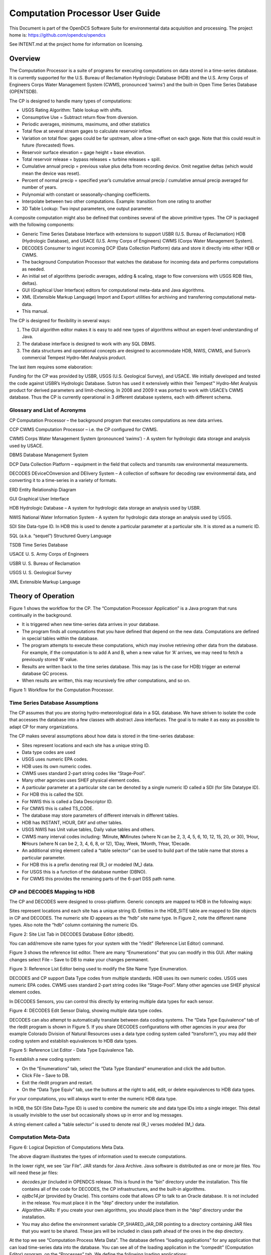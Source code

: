 ################################
Computation Processor User Guide
################################
This Document is part of the OpenDCS Software Suite for environmental
data acquisition and processing. The project home is:
https://github.com/opendcs/opendcs

See INTENT.md at the project home for information on licensing.

.. contents: Table of Contents
    :depth: 3

Overview
========

The Computation Processor is a suite of programs for executing
computations on data stored in a time-series database. It is currently
supported for the U.S. Bureau of Reclamation Hydrologic Database (HDB)
and the U.S. Army Corps of Engineers Corps Water Management System
(CWMS, pronounced ‘swims’) and the built-in Open Time Series Database
(OPENTSDB).

The CP is designed to handle many types of computations:

-  USGS Rating Algorithm: Table lookup with shifts.

-  Consumptive Use = Subtract return flow from diversion.

-  Periodic averages, minimums, maximums, and other statistics

-  Total flow at several stream gages to calculate reservoir inflow.

-  Variation on total flow: gages could be far upstream, allow a
   time-offset on each gage. Note that this could result in future
   (forecasted) flows.

-  Reservoir surface elevation = gage height + base elevation.

-  Total reservoir release = bypass releases + turbine releases + spill.

-  Cumulative annual precip = previous value plus delta from recording
   device. Omit negative deltas (which would mean the device was reset).

-  Percent of normal precip = specified year’s cumulative annual precip
   / cumulative annual precip averaged for number of years.

-  Polynomial with constant or seasonally-changing coefficients.

-  Interpolate between two other computations. Example: transition from
   one rating to another

-  3D Table Lookup: Two input parameters, one output parameter.

A composite computation might also be defined that combines several of
the above primitive types. The CP is packaged with the following
components:

-  Generic Time Series Database Interface with extensions to support
   USBR (U.S. Bureau of Reclamation) HDB (Hydrologic Database), and
   USACE (U.S. Army Corps of Engineers) CWMS (Corps Water Management
   System).

-  DECODES Consumer to ingest incoming DCP (Data Collection Platform)
   data and store it directly into either HDB or CWMS.

-  The background Computation Processor that watches the database for
   incoming data and performs computations as needed.

-  An initial set of algorithms (periodic averages, adding & scaling,
   stage to flow conversions with USGS RDB files, deltas).

-  GUI (Graphical User Interface) editors for computational meta-data
   and Java algorithms.

-  XML (Extensible Markup Language) Import and Export utilities for
   archiving and transferring computational meta-data.

-  This manual.

The CP is designed for flexibility in several ways:

1. The GUI algorithm editor makes it is easy to add new types of
   algorithms without an expert-level understanding of Java.

2. The database interface is designed to work with any SQL DBMS.

3. The data structures and operational concepts are designed to
   accommodate HDB, NWIS, CWMS, and Sutron’s commercial Tempest
   Hydro-Met Analysis product.

The last item requires some elaboration:

Funding for the CP was provided by USBR, USGS (U.S. Geological Survey),
and USACE. We initially developed and tested the code against USBR’s
Hydrologic Database. Sutron has used it extensively within their
Tempest™ Hydro-Met Analysis product for derived parameters and
limit-checking. In 2008 and 2009 it was ported to work with USACE’s CWMS
database. Thus the CP is currently operational in 3 different database
systems, each with different schema.

Glossary and List of Acronyms
-----------------------------

CP Computation Processor – the background program that executes
computations as new data arrives.

CCP CWMS Computation Processor – i.e. the CP configured for CWMS.

CWMS Corps Water Management System (pronounced ‘swims’) - A system for
hydrologic data storage and analysis used by USACE.

DBMS Database Management System

DCP Data Collection Platform – equipment in the field that collects and
transmits raw environmental measurements.

DECODES DEviceCOnversion and DElivery System – A collection of software
for decoding raw environmental data, and converting it to a time-series
in a variety of formats.

ERD Entity Relationship Diagram

GUI Graphical User Interface

HDB Hydrologic Database – A system for hydrologic data storage an
analysis used by USBR.

NWIS National Water Information System - A system for hydrologic data
storage an analysis used by USGS.

SDI Site Data-type ID. In HDB this is used to denote a particular
parameter at a particular site. It is stored as a numeric ID.

SQL (a.k.a. “sequel”) Structured Query Language

TSDB Time Series Database

USACE U. S. Army Corps of Engineers

USBR U. S. Bureau of Reclamation

USGS U. S. Geological Survey

XML Extensible Markup Language

Theory of Operation
===================

Figure 1 shows the workflow for the CP. The “Computation Processor
Application” is a Java program that runs continually in the background.

-  It is triggered when new time-series data arrives in your database.

-  The program finds all computations that you have defined that depend
   on the new data. Computations are defined in special tables within
   the database.

-  The program attempts to execute these computations, which may involve
   retrieving other data from the database. For example, if the
   computation is to add A and B, when a new value for ‘A’ arrives, we
   may need to fetch a previously stored ‘B’ value.

-  Results are written back to the time series database. This may (as is
   the case for HDB) trigger an external database QC process.

-  When results are written, this may recursively fire *other*
   computations, and so on.

.. image:: ./media/legacy/cp-userguide/im-01-cp-data-flow.png

Figure 1: Workflow for the Computation Processor.

Time Series Database Assumptions
--------------------------------

The CP assumes that you are storing hydro-meteorological data in a SQL
database. We have striven to isolate the code that accesses the database
into a few classes with abstract Java interfaces. The goal is to make it
as easy as possible to adapt CP for many organizations.

The CP makes several assumptions about how data is stored in the
time-series database:

-  Sites represent locations and each site has a unique string ID.

-  Data type codes are used

-  USGS uses numeric EPA codes.

-  HDB uses its own numeric codes.

-  CWMS uses standard 2-part string codes like “Stage-Pool”.

-  Many other agencies uses SHEF physical element codes.

-  A particular parameter at a particular site can be denoted by a
   single numeric ID called a SDI (for Site Datatype ID).

-  For HDB this is called the SDI.

-  For NWIS this is called a Data Descriptor ID.

-  For CMWS this is called TS_CODE.

-  The database may store parameters of different intervals in different
   tables.

-  HDB has INSTANT, HOUR, DAY and other tables.

-  USGS NWIS has Unit value tables, Daily value tables and others.

-  CWMS many interval codes including: 1Minute, **N**\ Minutes (where N
   can be 2, 3, 4, 5, 6, 10, 12, 15, 20, or 30), 1Hour, **N**\ Hours
   (where N can be 2, 3, 4, 6, 8, or 12), 1Day, Week, 1Month, 1Year,
   1Decade.

-  An additional string element called a “table selector” can be used to
   build part of the table name that stores a particular parameter.

-  For HDB this is a prefix denoting real (R\_) or modeled (M\_) data.

-  For USGS this is a function of the database number (DBNO).

-  For CWMS this provides the remaining parts of the 6-part DSS path
   name.

CP and DECODES Mapping to HDB
-----------------------------

The CP and DECODES were designed to cross-platform. Generic concepts are
mapped to HDB in the following ways:

Sites represent locations and each site has a unique string ID. Entities
in the HDB_SITE table are mapped to Site objects in CP and DECODES. The
numeric site ID appears as the “hdb” site name type. In Figure 2, note
the different name types. Also note the “hdb” column containing the
numeric IDs.

.. image:: ./media/legacy/cp-userguide/im-02-sites-list.png
   :alt: sites list
   :width: 6.49444in
   :height: 4.66319in

Figure 2: Site List Tab in DECODES Database Editor (dbedit).

You can add/remove site name types for your system with the “rledit”
(Reference List Editor) command.

Figure 3 shows the reference list editor. There are many “Enumerations”
that you can modify in this GUI. After making changes select File – Save
to DB to make your changes permanent.

.. image:: ./media/legacy/cp-userguide/im-03-rledit-reference-list.png
   :alt: rledit reference list editor
   :width: 6.49444in
   :height: 3.78958in

Figure 3: Reference List Editor being used to modify the Site Name Type
Enumeration.

DECODES and CP support Data Type codes from multiple standards. HDB uses
its own numeric codes. USGS uses numeric EPA codes. CWMS uses standard
2-part string codes like “Stage-Pool”. Many other agencies use SHEF
physical element codes.

In DECODES Sensors, you can control this directly by entering multiple
data types for each sensor.

.. image:: ./media/legacy/cp-userguide/im-04-edit-config-sensor.png
   :alt: edit config sensor
   :width: 3.875in
   :height: 2.89548in

Figure 4: DECODES Edit Sensor Dialog, showing multiple data type codes.

DECODES can also attempt to automatically translate between data coding
systems. The “Data Type Equivalence” tab of the rledit program is shown
in Figure 5. If you share DECODES configurations with other agencies in
your area (for example Colorado Division of Natural Resources uses a
data type coding system called “transform”), you may add their coding
system and establish equivalences to HDB data types.

.. image:: ./media/legacy/cp-userguide/im-05-rledit-ref-list-data-type.png
   :alt: reference list data type
   :width: 6.25in
   :height: 3.14037in

Figure 5: Reference List Editor - Data Type Equivalence Tab.

To establish a new coding system:

-  On the “Enumerations” tab, select the “Data Type Standard”
   enumeration and click the add button.

-  Click File – Save to DB.

-  Exit the rledit program and restart.

-  On the “Data Type Equiv” tab, use the buttons at the right to add,
   edit, or delete equivalences to HDB data types.

For your computations, you will always want to enter the numeric HDB
data type.

In HDB, the SDI (Site Data-Type ID) is used to combine the numeric site
and data type IDs into a single integer. This detail is usually
invisible to the user but occasionally shows up in error and log
messages.

A string element called a “table selector” is used to denote real (R\_)
verses modeled (M\_) data.

Computation Meta-Data
---------------------

.. image:: ./media/legacy/cp-userguide/im-06-computation-logical-depiction.png
   :width: 6in
   :height: 2.21042in

Figure 6: Logical Depiction of Computations Meta Data.

The above diagram illustrates the types of information used to execute
computations.

In the lower right, we see “Jar File”. JAR stands for Java Archive. Java
software is distributed as one or more jar files. You will need these
jar files:

-  *decodes.jar* (included in OPENDCS release. This is found in the
   “bin” directory under the installation. This file contains all of the
   code for DECODES, the CP infrastructures, and the built-in
   algorithms.

-  *ojdbc14.jar* (provided by Oracle). This contains code that allows CP
   to talk to an Oracle database. It is not included in the release. You
   must place it in the “dep” directory under the installation.

-  *Algorithm-JARs:* If you create your own algorithms, you should place
   them in the “dep” directory under the installation.

-  You may also define the environment variable CP_SHARED_JAR_DIR
   pointing to a directory containing JAR files that you want to be
   shared. These jars will be included in class path ahead of the ones
   in the dep directory.

At the top we see “Computation Process Meta Data”. The database defines
“loading applications” for any application that can load time-series
data into the database. You can see all of the loading application in
the “compedit” (Computation Editor) program, on the “Processes” tab. We
define the following loading applications:

-  *DECODES* – for DECODES routing specifications that load raw
   time-series data from incoming DCP messages.

-  *compproc* – The background computation process daemon.

-  *compedit* – the computation editor

-  *runcomp* – the GUI for interactively running computations

-  *compdepends* – the background process that maintains

-  *compproc_regtest* – This is not required for all installations. It
   is used for running the regression tests only.

An *Algorithm* is an abstract set of instructions for performing a
particular type of computation. Examples would be “periodic average” or
“USGS Rating Table Lookup”. Each algorithm has a CP_ALGORITHM record
containing the name of the Java class that will execute the computation.
You can see all of the algorithms defined in compedit, Algorithms tab.

-  Algorithms have one or more *time-series parameters*
   (CP_ALGO_TS_PARM). These denote the inputs and outputs of the
   algorithm. Each parameter has a ‘role name’ denoting how it is used
   within the algorithm.

-  Algorithms also may have one or more *named properties*. These are
   used to control various aspects of the algorithm. For example, a
   rating table algorithm might have a property denoting the directory
   in which to find rating table files.

A *Computation* applies an algorithm to specific parameters in the time
series database. It is assigned to be executed by a particular loading
application.

-  The CP_COMPUTATION record associates a computation with an algorithm
   and a loading application.

-  Computations may only be valid for a certain time period, denoted by
   the effective start and end times in the record.

-  There will be a CP_COMP_TS_PARM record corresponding to the algorithm
   parameter records (CP_ALGO_TS_PARM). This is where a specific SDI,
   interval, and table-selector are assigned to the algorithm’s roles.

-  A ‘Delta-T’ value may optionally be assigned. This allows us to
   correlate data values at different times. For example, suppose we are
   adding two inflows from different streams, and that the gage for one
   stream was 3-hours upstream.

-  A computation may also assign values to the algorithm’s properties.
   This is done with a CP_COMP_PROPERTY record.

A *Time-Series Group* is a flexible way of defining a group of
time-series that share some attribute. For example you could have a
group of all “Stage-Tail” values with Version “raw”. Groups are
important for reducing the number of computations you have to maintain.
For example, if you have the same set of 5 computations that you execute
on all Stage values. You can just define a group of these time-series
and use it as input for the 5 computations. You don’t need to redefine
the computation for each site.

Computations Meta-Data ERD
~~~~~~~~~~~~~~~~~~~~~~~~~~

The following figure shows computation meta-data as it is defined in the
HDB database.

.. image:: ./media/legacy/cp-userguide/im-07-cp-entity-relationship-diagram.jpeg
   :alt: 
   :width: 6.5in
   :height: 7.33333in

Figure 7: Computation Meta-Data Entity Relationship Diagram (ERD).

Tools Provided with the CP
--------------------------

Figure 8 shows how the tools interact with each other and the time
series database. For completeness we also show some of the DECODES tools
which process raw data as it arrives from the field.

.. image:: ./media/legacy/cp-userguide/im-08-cp-workflow-chart.png

Figure 8: Workflow through the Provided Tools.

1. DECODES meta-data is stored in a SQL DECODES Database. It is modified
   by various DECODES GUI programs.

2. Raw Site Data is retrieved in various ways (LRGS-DDS interface,
   data-logger file, modem, etc.). The DECODES routing spec uses
   instructions in the DECODES meta-data to convert raw data into
   time-tagged engineering units

3. A “Data Collection” is an internal Java data structure that holds one
   or more time series. Data in a time series is read from/written to a
   Time Series Database like HDB or NWIS.

   a. The Computation Process reads data from the time series database,
      and then writes the computational results to the time series
      database.

4. Computation Meta-Data is stored in the SQL Computation Database. A
   GUI is provided to display and modify it. Import/Export utilities
   convert meta-data to/from XML files. The CP relies on this meta-data
   for instructions on how to manipulate the time series.

5. Some computations may require additional, external input files. An
   example would be a USGS rating that runs from RDB files stored in a
   directory on disk.

6. Computation meta-data will be exported to/imported from XML files.

7. Computations which are not assigned to a background processor may be
   performed interactively by the user through a graphical user
   interface (GUI).

How the Computation Processor Works
-----------------------------------

Refer again to Figure 1 above. It presents a high-level workflow for the
CP. This section will describe CP execution in more detail.

Algorithms and Computations
~~~~~~~~~~~~~~~~~~~~~~~~~~~

Recall that:

-  An *Algorithm* is abstract. It specifies a Java class to do the
   actual calculations. It specifies abstract role-names for each
   parameter (e.g. “input”, “output”, “stage”, “flow”, “precip”).

-  A *Computation* is concrete. It specifies database parameters at
   specific sites to play the roles in a given algorithm. Many
   computations can use the same algorithm.

How to Determine which Computations to Execute
~~~~~~~~~~~~~~~~~~~~~~~~~~~~~~~~~~~~~~~~~~~~~~

The Computation Processor (CP) is triggered when new data arrives in the
database that is an input for any computation. The CP is also triggered
when existing data (that is a computation input) is deleted. The
database must provide a mechanism to capture these events, and place the
relevant information into a queue. The CP_COMP_TASKLIST is really a
queue in the database:

-  CP reads records from this table to determine what data has newly
   arrived (or what existing data has been deleted).

-  CP deletes records from this table after processing.

HDB uses Oracle Triggers on inserts and updates to the data tables to
capture new, modified, and deleted data. CWMS accomplishes the same
thing through a well-defined API and Oracle Advaned Queues

Both databases use computation meta-data to determine if any
computations need to run.

-  The CP_COMP_DEPENDS table is a simple two-column table relating a
   time-series identifier and a computation identifier.

-  Each computation is assigned to a loading application.

-  The trigger (or queue handler in CWMS) places an entry in the
   CP_COMP_TASKLIST table with the new data values and the loading
   application ID.

Now, the background CP “compproc” reads the task list table, determines
which computations can run, and then executes them.

-  If the data in the task list record serves as an input to a
   computation, the CP will attempt to execute that computation.

-  The task list records are then deleted from the database.

Retrieving Additional Data Needed in a Computation
~~~~~~~~~~~~~~~~~~~~~~~~~~~~~~~~~~~~~~~~~~~~~~~~~~

Consider a simple algorithm that adds X + Y and produces an output ‘Z’,
where X, Y, and Z signify time-series parameters. When a new X arrives
without a new Y, the algorithm must attempt to read the time-correlated
Y which may be already stored in the database.

Also consider an algorithm that produces a daily average of hourly
values for X. The algorithm makes the constraint that it must have at
least 13 hourly values to produce an average. When a new X arrives, it
must retrieve the other values for the same day.

So, the CP has the capability to fill-out time-series data that it needs
in performing a computation.

Time Slice and Aggregating Algorithms
~~~~~~~~~~~~~~~~~~~~~~~~~~~~~~~~~~~~~

The CCP distinguishes between three general types of algorithms:

-  *Time Slice* – These algorithms step through all available input
   values in time order. In general, a time slice algorithm produces one
   output for each set of inputs. An example would be a simple adder,
   e.g. “output = A + B”. For each time-correlated pair of A and B, we
   produce one output.

-  *Aggregating* – These algorithms iterate over a defined time-period.
   After iterating, they produce an aggregate for the period. An example
   would be an averaging algorithm, e.g. :math:`daily = \sum(hourly A)`. When new
   ‘A’ values are placed in the database, we iterate over each day for
   which we have ‘A’ samples. We produce an output for each day.

-  *Running* *Aggregate* – These perform some time-based aggregate but
   at a user-defined interval. For example, every hour you could compute
   an average of the last 24 hours of input values. This is a running
   average.

The distinction is made explicitly in the Algorithm Editor (section 4).
Note however, that an algorithm may have multiple outputs. An expert
algorithm-writer could create an algorithm that does both Time Slicing
and Aggregating.

For aggregate periods, we must know a couple additional pieces of
information:

1. Time zone: If we are computing a daily average, we might want the day
   to go from 00:00 (midnight) to 23:59 in Eastern Standard Time. The
   configuration property ‘aggregateTimeZone’ defines a default for the
   time-zone setting. If you have individual computations that you need
   to use a different time-zone, you may define a property called
   ‘aggregateTimeZone’ in the computation record to override the
   default.

2. Do you want to include the value at the beginning of the time-period?
   If so, set the property ‘aggLowerBoundClosed’ to true.

3. Do you want to include the value at the end of the time-period? If
   so, set the property ‘aggUpperBoundClosed’ to true

4. Time Offset: As off version 5.2 you can specify a property with name
   “aggregateTimeOffset”. This can be in either the algorithm or
   computation records. The value is a string like “1 hour”, “2 days 15
   minutes”, etc.

For all three of the above properties, you can set a default system-wide
value in the decodes.properties file. You could then set an
algorithm-wide property in the algorithm record. Finally you could set a
computation-specific value in the computation record.

Handling Deleted Data
~~~~~~~~~~~~~~~~~~~~~

What does a computation do when its input values are deleted from the
database? There are three possibilities:

1. Delete the computation outputs.

2. Re-execute the computation, perhaps executing a different logic path.

3. Do nothing.

The first approach is reasonable for time-slice algorithms like the
simple adder described above. Unless we have both A and B, we can’t
produce an output. So if either A or B is deleted, we should delete the
corresponding output.

The second possibility is reasonable for aggregating algorithms. Perhaps
an averaging algorithm requires 13 hourly points to produce a daily
value. When one input is deleted we may still have the requisite 13, but
the average may be different. So we re-execute the computation.

The 3\ :sup:`rd` possibility is made available to algorithms with
special needs.

Handling Missing Data
~~~~~~~~~~~~~~~~~~~~~

Environmental data collection is a messy business. Data can go missing
for a variety of reasons. The CP has provisions for handling missing
data automatically.

Consider a time-slice algorithm that adds the flow from three channels
A, B, and C. Suppose we collect hourly flow samples for all three
parameters but parameter B has a missing sample at 08:00 AM. We might
want to compute the sum and use an interpolated value for the missing B.

By default, the CP will only attempt to compute a time slice if all of
its inputs are present. You can control this behavior by adding
properties to the computation meta-data. Table 2‑1 lists the
possibilities.

+------------------+---------------------------------------------------+
| **\              | **Meaning**                                       |
| rolename_MISSING |                                                   |
| Property Value** |                                                   |
+------------------+---------------------------------------------------+
| fail             | (This is the default.) Do not execute the         |
|                  | algorithm at this time slice.                     |
+------------------+---------------------------------------------------+
| ignore           | Leave data missing in the slice. The algorithm    |
|                  | must handle it directly.                          |
+------------------+---------------------------------------------------+
| prev             | Take the last value before this time slice.       |
+------------------+---------------------------------------------------+
| next             | Take the next value after this time slice.        |
+------------------+---------------------------------------------------+
| interp           | Interpolate between last and next values.         |
+------------------+---------------------------------------------------+
| closest          | Choose last or next value closest in time.        |
+------------------+---------------------------------------------------+

Table 2‑1: Property values to control missing data.

This feature is limited by two settable properties:

-  *maxMissingValuesForFill* – The maximum number of allowable
   contiguous missing values. The CP will not attempt to fill gaps with
   more than this number of missing values. Obviously, this will only
   work if the CP can determine the expected interval of the parameter.
   That is, it will not work for INSTANT or IRREGULAR parameters.

-  *maxMissingTimeForFill*– This is the maximum allowable time (in
   seconds) between contiguous values. This will work for any type of
   parameter.

These properties can be defined in 3 places:

1. The “decodes.properties” file

2. Settings made in an Algorithm Record will override the default and
   apply to any computation using this algorithm.

3. Settings made in a Computation Record will override other settings
   and apply to this computation only.

Handling Questionable Data
~~~~~~~~~~~~~~~~~~~~~~~~~~

Every value in the time series database has a flag word that holds
(among other things) the results of validity checking. Each database
defines ‘questionable’ in a different way. For CWMS, the
VALIDITY_QUESTIONABLE bit must be set in the data’s flag word.

For time slice algorithms such as validation, copy, scaler-adder, and
rating, you can determine how the CP handles questionable data by
setting a special property named “ifQuestionable”. The property can take
any of the three settings:

-  **ProcessAsNormal** – (For backward compatibility this is the default
   setting). This means to ignore the validation results on input values
   and process the data as if it were normal.

-  **QuestionOutput** – This means to set the output’s flags to
   ‘questionable’ if any of the inputs are questionable.

-  **SkipTimeslice** – This means to skip a time slice if any of the
   inputs are considered questionable.

To use this feature, add a property to either the computation or
algorithm record using the GUI computation editor. Adding it to the
algorithm will affect all computations using this algorithm. Adding it
to the computation will only affect this particular computation.

The property name should be “ifQuestionable” and the value should be one
of the settings described above.

Automatic Deltas
~~~~~~~~~~~~~~~~

Many algorithms will want to act on changes to parameter values rather
than the actual value itself. Now you *could* have one computation
compute the delta and write it to the database, and then have another
computation trigger off the delta value.

However, the use of deltas is so pervasive that we added an automatic
feature so that these intermediate parameters would not be necessary.
Table 2‑2 lists the type-codes for inputs to computations.

+-----------+----------------------------------------------------------+
| **Type    | **Meaning**                                              |
| Code**    |                                                          |
+-----------+----------------------------------------------------------+
| i         | Use the input value itself, not the delta.               |
+-----------+----------------------------------------------------------+
| id        | Input delta – infer the period from INTERVAL setting of  |
|           | the time-series assigned to this role. Illegal for       |
|           | irregular (USBR INSTANT) parameters.                     |
+-----------+----------------------------------------------------------+
| idh       | Input delta for this time to one hour ago.               |
+-----------+----------------------------------------------------------+
| idd       | Input delta for this time to one day ago.                |
+-----------+----------------------------------------------------------+
| idm       | Input delta for this time one month ago.                 |
+-----------+----------------------------------------------------------+
| idy       | Input delta for this time one year ago.                  |
+-----------+----------------------------------------------------------+
| idlh      | Input delta since the end of the last hour.              |
+-----------+----------------------------------------------------------+
| idld      | Input delta since the end of the last day.               |
+-----------+----------------------------------------------------------+
| idlm      | Input delta since the end of the last month.             |
+-----------+----------------------------------------------------------+
| idly      | Input delta since the end of the last year.              |
+-----------+----------------------------------------------------------+
| idlwy     | Input delta since September 30 of the last year.         |
+-----------+----------------------------------------------------------+
| id\ *NNN* | Where\ *NN* is a number of minutes: Input delta          |
|           | between this time and specified number of minutes ago.   |
+-----------+----------------------------------------------------------+
| o         | The parameter is an output.                              |
+-----------+----------------------------------------------------------+

Table 2‑2: Input & Output Parameter Types Showing Different Types of
Automatic Deltas.

The code will use the parameter-type to determine the time of the
previous value. It will search for a value with the matching time. If
one is found, the delta will be computed and made available to the
algorithm.

You can specify a property in the algorithm or computation called
TIMEROUND. This defaults to 60 seconds. When searching for the previous
value for the delta, the code will use any value with a time-stamp
within this number of seconds.

Handling Failed Computations
~~~~~~~~~~~~~~~~~~~~~~~~~~~~

Computations can fail if required resources are unavailable. A common
example is a group-based rating computation that uses any “Stage” value
of a given increment (e.g. hourly) as input. There may be Stage values
in your database for which you do not currently have a rating table.

Recall that computations are triggered by “tasklist” records when an
input to a computation is written to the database. You can determine
what happens to a tasklist record a when a computation fails:

-  Discard the tasklist record. That is, never retry failed
   computations.

-  Retry every hour a limited number of times.

-  Retry every hour indefinitely.

In some databases (CWMS) the processing required to support
failed-computation-retries has been seen to be prohibitively expensive.
We recommend for CWMS that you disable failed computation retries by
setting the variable in your “decodes.properties” file::

   retryFailedComputations=false

If you *do* want to attempt to retry computations, set this to true and
then set an additional variable::

   maxComputationRetries=3

Set this to the maximum number of times you want a computation
attempted. The special value of zero means to retry indefinitely.

Executable Programs Included with CP
------------------------------------

+-------------+---------------------------------------+----------------+
| **Command** | **Description**                       | **Manual       |
|             |                                       | Section**      |
+-------------+---------------------------------------+----------------+
| algoedit    | Start the GUI algorithm editor        | 4              |
+-------------+---------------------------------------+----------------+
| algolist    | List all algorithms defined in the    | 10.2           |
|             | database.                             |                |
+-------------+---------------------------------------+----------------+
| compedit    | Start the GUI Computation Editor      | 2.7            |
+-------------+---------------------------------------+----------------+
| runcomp     | Run computations interactively in a   | 4              |
|             | GUI.                                  |                |
+-------------+---------------------------------------+----------------+
| compexport  | Export computation meta-data to XML   | 7.3            |
+-------------+---------------------------------------+----------------+
| compimport  | Import computation meta-data to XML   | 7.2            |
+-------------+---------------------------------------+----------------+
| complist    | List all computations defined in      | 10.1           |
|             | meta-data                             |                |
+-------------+---------------------------------------+----------------+
| c\          | List all current                      | 0              |
| omplocklist | computation-processor locks. This     |                |
|             | will show you which CPs are currently |                |
|             | running.                              |                |
+-------------+---------------------------------------+----------------+
| compnewdata | Retreive and clear the new data       | 10.6           |
|             | task-list entries for a given CP.     |                |
|             | Useful for testing, and for clearing  |                |
|             | a CP’s task-list queue in special     |                |
|             | circumstances.                        |                |
+-------------+---------------------------------------+----------------+
| compproc    | Starts the CP. Arguments specify      | 8              |
|             | which loading application to assign.  |                |
+-------------+---------------------------------------+----------------+
| groupedit   | GUI for editing time series groups    |                |
+-------------+---------------------------------------+----------------+
| setHdbUser  | Writes the file “.hdb.auth” in your   | **Error!       |
|             | home directory with your HDB username | Reference      |
|             | and password                          | source not     |
|             |                                       | found.**       |
+-------------+---------------------------------------+----------------+
| importts    | Import Time Series data from an ASCII | 10.8           |
|             | file into HDB                         |                |
+-------------+---------------------------------------+----------------+
| lau\        | Start the combined GUI with the       | **Error!       |
| ncher_start | launcher-buttons on the left side of  | Reference      |
|             | the screen.                           | source not     |
|             |                                       | found.**       |
+-------------+---------------------------------------+----------------+
| outputts    | Output time series data using any of  | 10.5           |
|             | the DECODES output formatters         |                |
+-------------+---------------------------------------+----------------+
| rledit      | Reference List Editor. Typically used | DECODES        |
|             | to configure pull-down list choices   | Reference      |
|             | for the GUI.                          | Manual         |
+-------------+---------------------------------------+----------------+
| dbedit      | DECODES Database Editor               | DECODES        |
|             |                                       | Reference      |
|             |                                       | Manual         |
+-------------+---------------------------------------+----------------+
| dbexport,   | DECODES Database Export and Import    | DECODES        |
| pxport,     | Programs                              | Reference      |
| dbimport    |                                       | Manual         |
+-------------+---------------------------------------+----------------+
| e\          | (CWMS Only) programs for editing,     | 12.1           |
| ditRatings, | viewing, exporting and importing      |                |
| l\          | Rating Tables within the database     |                |
| istRatings, |                                       |                |
| im\         |                                       |                |
| portRating, |                                       |                |
| e\          |                                       |                |
| xportRating |                                       |                |
+-------------+---------------------------------------+----------------+

Table 3‑3: Executable Scripts in the Computation Processor Extensions.

Timed Computations
------------------

This feature was added OpenDCS 6.5 RC03. It does not exist in earlier
versions.

There are various reasons why you might want computations to be run on a
timer rather than the normal input-triggering mechanism:

-  Computations with many inputs which can only succeed when all data is
   present. Running on a timer after all input data is expected to be
   present is more efficient than trying the computation after each
   input is written.

-  Aggregates could be run once after the end of the period, saving the
   need to attempt the aggregate as each time slice of data arrives.

Algorithms and Computations now support the following properties:

-  timedCompInterval: Set this property to a number and an interval, for
   example “3 hours”. Setting this property flags the computation as a
   timed computation.

-  timedCompOffset: Set this optional property to have the computation
   executed on an offset after the even interval. For example, set to “5
   minutes”. Then your “3 hour” interval computation will be executed at
   5 minutes after every 3\ :sup:`rd` hour.

As with most computation properties, they can be set in an algorithm
record (in which case they apply to any computation using that
algorithm) or in a computation record (overriding any setting in the
algorithm).

The CompDepends Daemon will not create any dependency records for timed
computations. Indeed if any previously existed, they will be removed. No
dependency records are needed because time computations are executed
directly by the computation process to which they are assigned.

When a timed computation is executed, the computation process will
gather any inputs that have come in during the specified interval. It
will then execute the computation as if those inputs had created
“tasklist” records.

The Computation Process checks its complete list of computations
periodically to see if any changes have been made to the schedule. By
default it does this every 600 seconds (time minutes). you can control
this by setting a property ‘checkTimedCompsSec’ in the Computation
Process’s process record.

Normally a timed computation gathers inputs SINCE the last time it ran
UNTIL the current run time. You can optionally control the data window
over which timed computations execute with the following two properties:

-  timedCompDataSince: Set to a number and an interval, for example “150
   minutes” causes the window to start two and one half hours prior to
   the run time.

-  timedCompDataUntil: Set to a number and an interval, for example “10
   minutes” causes the window to end ten minutes prior to the run time.

The Computation Editor
======================

Section 0 explains the computation meta-data stored in the database.
This section will explain how to view and modify this meta-data.

Start the GUI computation editor with the command::

   compedit
   The command accepts the following arguments
   -d1 Set to debug level 1.
   -d2 Set to debug level 2.
   -d3 Set to debug level 3 (the most verbose).
   -l logfile Default log name is “compedit.log” in the current directory.

The program starts by reading summaries of all the records in the
database. These are displayed in three list tabs on the main screen:

-  Computations

-  Algorithms

-  Processes (a.k.a. Loading Application)

The screen layout is shown below in Figure 9. Note the top-level tabs
labeled “Algorithms”, “Computations”, and “Processes”. Click on the tab
to edit each kind of object.

The List Tabs
-------------

The computation editor presents a list tab for each of the three types
of object. For algorithms and processes, these are simple lists as shown
in the following two figures. You can sort the list by clicking on a
column header.

.. image:: ./media/legacy/cp-userguide/im-09-cp-algorithms-tab.png
   :width: 6.48958in
   :height: 2.95833in

Figure 9: Computation Editor - Algorithms List Tab.

.. image:: ./media/legacy/cp-userguide/im-10-cp-processes.png
   :width: 6.48958in
   :height: 2.95833in

Figure 10: Computation Editor - Processes List Tab.

For the list of computations, you see a filter-area at the top of the
screen (Figure 11). Since a database is likely to have hundreds or even
thousands of computations, this allows you to quickly find the ones you
are interested in. To use the filter, select any combination of
filter-values and hit the ‘Refresh List’ button. The fields are …

-  ‘Has Param at Site’ Select a site. Only computations with at least
      one parameter at that site are shown.

-  ‘Has Param Code’ Type or select a parameter code. Only computations
      with a parameter with that code are shown.

-  ‘Has Param Interval’ Select an interval. Only computations with a
      parameter with that interval are shown.

-  ‘Process’ Select a computation process (a.k.a. loading application).
      Only computations assigned to that process are shown.

-  ‘Algorithm’ Select an algorithm. Only computations using that
      algorithm are shown.

.. image:: ./media/legacy/cp-userguide/im-11-cp-computations.png
   :width: 6.48958in
   :height: 3.875in

Figure 11: Computation Editor - Computation List Tab.

Action Buttons
~~~~~~~~~~~~~~

Buttons along the bottom provide access to the detailed object
information:

-  Select an item in the list and press ‘Open’ to open an edit tab with
   the detailed information.

-  Click ‘New’ to create a new object of the specified type.

-  Select an item in the list and press ‘Copy’ to make a copy of an
   object with a different name and database ID.

-  Select an item in the list and press ‘Delete’ to delete the item from
   the database.

Deleting Records that are ‘In Use’
~~~~~~~~~~~~~~~~~~~~~~~~~~~~~~~~~~

In HDB, you will not be able to delete records that are ‘in-use’. This
includes:

-  Algorithms that are being used by one or more computations.

-  Processes that have one or more computations assigned.

-  Computations that have data in HDB.

Crisp First Line in Comment Areas
~~~~~~~~~~~~~~~~~~~~~~~~~~~~~~~~~

Note that the list tab shows only the first line of a possibly very long
comment field. So please make the first line a good overall summary.
Subsequent lines can provide more detail.

Sorting the Lists
~~~~~~~~~~~~~~~~~

Click on the column headers to sort the list by that column. This is
useful for finding related records. For example, on the computation list
tab, to find all computations using a particular algorithm, click on the
Algorithm column header.

Algorithm Edit Tab
------------------

After pressing ‘Open’, ‘New’, or ‘Copy’ on the Algorithms List tab, you
will see an open editor tab, as shown in Figure 12.

The main purpose of an algorithm record is to associate a name in
database with a Java Class that will execute the algorithm. Creating the
Java code for algorithms is covered in section 4.

It is important to keep in mind that the data in the Algorithm record
must correspond to attributes in the Java code. For this reason,
modifying algorithms is usually left to developers. See the separate
manual CP-DevelopersGuide.

So why allow editing of algorithm meta-data here at all? One good reason
is that there need not be a one-to-one relationship between Java classes
and algorithm records. You could have several algorithm records that use
the same Java class with different property settings, and even parameter
definitions.

.. image:: ./media/legacy/cp-userguide/im-12-cp-algorithm-example.png
   :alt: algorithm example
   :width: 6in
   :height: 5.15835in

Figure 12: Computation Editor - Algorithm Editor Tab.

The fields in the algorithm edit tab include:

   **Algorithm Name:** Every Algorithm has a unique descriptive name.
   Press the ‘Change’ button to the right of the field to change the
   name of an existing algorithm.

   **Algorithm ID:** This field shows the unique database ID for this
   record.

   **Exec Class:** This is the fully qualified Java Class name for this
   algorithm.

   **Num Comps:** This is the number of computations that are currently
   making use of this algorithm.

   **Comment:** Please type a complete description of your algorithm.
   Type a crisp opening line that will appear on the list tabs.

In the **Parameters** section you define the input and output
time-series values to be used inside the algorithm. You define them by
supplying a ‘role name’ and a type code.

To add a new parameter, press the ‘Add’ button to the right of the list.
To edit an existing one, select it and then press ‘Edit’. In either case
you see a dialog as shown in Figure 13.

Please refer back to Table 2‑2 for a list of parameter types. The
Parameter dialog allows you to specify one of these types for this role.

**Trick: The input parameter type need not agree with the type-code you
defined when writing the algorithm Java code. For example, you could
specify “idh” for hourly delta, when using the CopyAlgorithm. This would
be an easy way to save a delta value to the database.**

In the **Properties** area you specify non-time-series values. These are
typically used to control features of the Java code. For example, the
Java RdbRating code honors Boolean properties to allow it to do table
looks that exceed the bounds of the table, and whether or not to apply
the shifts found in the table. It has a String property specifying the
directory where RDB files are to be found.

|image1|\ |image2|

Figure 13: Algorithm Parameter and Property Dialogs.

Select Algorithm Executable Class
~~~~~~~~~~~~~~~~~~~~~~~~~~~~~~~~~

As of OpenDCS 6.1 RC15 there is a ‘Select’ button to the right of the
Exec Class name. Prior to this you had to type the class name. Click the
button and you are presented with a list of all known classes, as shown
in the figure below:

.. image:: ./media/legacy/cp-userguide/im-15-algorithm-exec-class.png
   :alt: Macintosh HD:Users:mmaloney:Desktop:Screen Shot 2015-11-18 at 9.33.22 AM.png
   :width: 6.49514in
   :height: 4.54444in

You can customize the list of class names that appear in this list by
modifying one of two files:

-  $DCSTOOL_HOME/doc/algorithms.txt (provided with the RC15 release)

-  $DCSTOOL_USERDIR/algorithms.txt (for a multi-user installation)

The file has a single class per line. The first blank-delimited string
on a line is the class name, the remainder of the line is a brief
description.

If you have created your own classes, please annotate them in
$DCSTOOL_USERDIR/algorithms.txt. This way, if you update in the future,
your additions will not be lost. (*The file in the doc subdirectory
under the toolkit will be overwritten by an update!)*

6-Hour Holdout Algorithm Example
--------------------------------

Another example will illustrate the value in defining special algorithm
records that modify the defaults defined in the Java code. See Figure
14.

The USGS Equation Algorithm takes one input, one output and four
coefficients. It executes the equation::

   output = A \* (B + input)^^C + D

Note the “type code” assigned to input. It is “id360” meaning that
instead of operating on the input value directly, it will take the
6-hour delta (360 minutes).

Next we define A to be 2.0167. Why? Look at the EU (engineering units)
definitions: The input is in ac-ft (Acre Feet). So we are looking at the
change in storage in Acre Feet over 6 hours. But we want to output a
FLOW in cfs (cubic feet per second), So …::

   ac-ft/6Hours = cfs \* 2.0167

Thus we co-opted an existing algorithm to do a special purpose without
writing any Java code!

.. image:: ./media/legacy/cp-userguide/im-16-cp-algorithm-usgs-equation.png
   :width: 5.89098in
   :height: 4.96454in

Figure 14: Algorithm record that customizes the UsgsEquation algorithm
for a 6-hour holdout.

Computation Edit Tab
--------------------

After pressing ‘Open’, ‘New’, or ‘Copy’ on the Computation List tab, you
will see an open editor tab as shown in Figure 15 (for HDB) and Figure
16 (for CWMS).

.. image:: ./media/legacy/cp-userguide/im-17-cp-comp-average.png
   :alt: computation example - average
   :width: 5.25in
   :height: 3.6759in

Figure 15: Computation Edit Tab for HDB.

.. image:: ./media/legacy/cp-userguide/im-18-cp-comp-sum-over-time.png
   :alt: 
   :width: 5.75in
   :height: 3.62874in

Figure 16: Computation Edit Tab for CWMS.

The fields in the computation edit tab include:

   **Comp Name:** A unique symbolic name for this computation in the
   database. Press the ‘Change’ button to change a computation’s name.

   **Comp ID:** The unique numeric ID assigned by the database when this
   computation is first saved. This is not editable.

   **Algorithm:** Associates this computation with an algorithm in the
   database. Press the ‘Select’ button to select a different algorithm.

   **Last Modified:** The date/time that this record was last modified
   in the database.

   **Effective Start:** Input data before the specified time will not be
   processed by this computation. This value overrides any global
   “CpEffectiveStart” setting made in the decodes.properties file (see
   **Error! Reference source not found.**). You can specify the limit in
   three ways:

-  No Limit (default setting) – no limit on lower end of date/time range

-  Now minus some interval – (e.g. “now – 1 day”) This is evaluated when
   the computation is run. It allows you to specify that the computation
   is to process near real-time data only.

-  Specified date/time – You specify a hard date/time value that is
   used.

   **Effective End:** Input data after the specified time will not be
   processed by this computation. You can specify the limit in four
   ways:

-  No Limit (default setting) – no limit on upper end of date/time range

-  Now – meaning do not process future data

-  Now plus some interval – (e.g. now + 1 day) This allows the
   computation to process a limited amount of future data. For example
   if you are processing predicted stage value through the next 24 hours
   but never beyond that, you could enter “now + 25 hours”.

-  Specified date/time – You specify a hard date/time value that is
   used.

   **Enabled:** Only computations that are enabled will be executed.

   **Process:** In order to be executed, you must assign the algorithm
   to a running process.

   **Comment:** Please type a complete description of your algorithm.
   The first line will appear in the description column in lists, so
   please make it a good overall summary. Subsequent lines can provide
   more detail.

The Edit/Delete buttons for computation parameters work much like they
do in the Algorithm Tab. The computation parameter dialog is shown in
Figure 17.

If you have deleted a parameter that is defined in the algorithm and
want to add it back in later, just re-select the algorithm. It will
bring in all undefined parameters again.

The Role Name area shows the selected algorithm role. In the rest of the
fields you specify the location (site) data type, and other parameters
necessary to point to a particular time series in your database.

Data Type can be typed directly, or you can press the ‘Lookup’ button a
list of existing time series at the selected site. For inputs, you must
select an existing data-type. For outputs, you can type a data-type that
does not yet exist at that site and the system will create one.

|image3|\ |image4|

Figure 17: Computation Editor - Computation Parameter Dialog (HDB on
left, CWMS on right).

Note also at the bottom of Figure 15, the button labeled ‘Run
Computations’. Pressing this button will bring up the Interactive
Run-Computations GUI described in chapter 9. The Run-Computations GUI
will be linked to the Computation Edit screen such that changes made
will be reflected in the run-computations without saving them first to
the database.

Engineering Units
~~~~~~~~~~~~~~~~~

Note the “Units” field at the bottom of Figure 17. For some algorithms,
it is important that you specify the correct units for the input and
output. For example, if you are using an TAB Rating table that takes
meters and outputs cubic meters per second, then you MUST specify these
units in the parameter record. Otherwise the computation will be done
using the default storage units for the underlying database, which in
HDB are imperial units.

-  When you specify units for an *input* param, the CP will convert the
   data into the correct units before performing the computation.

-  When you specify units for an *output* param, the CP knows to do a
   conversion back to the correct storage-units for the parameter.

Options for handling Missing Data
~~~~~~~~~~~~~~~~~~~~~~~~~~~~~~~~~

For each input parameter, you can tell the computation processor what to
do if a value is missing at a needed time. The possibilities are:

-  FAIL – Don’t execute the algorithm at this time-slice.

-  IGNORE – Execute the algorithm anyway. This is for algorithms with
   *optional* parameters like ScalerAdder that know how to proceed if an
   input parameter is not present.

-  PREV – Execute the algorithm using the value just previous to this
   time slice.

-  NEXT – Execute the algorithm using the value after this time slice.

-  INTERP – Interpolate between the previous and next value.

-  CLOSEST – Use either the PREV or NEXT value, whichever is closer in
   time.

In most cases, the default setting is made by the developer in the
algorithm record and you should not change it.

Computation Properties
~~~~~~~~~~~~~~~~~~~~~~

Note the properties settings at the bottom of Figure 15. Many algorithms
take property settings to control various functions. See the individual
section on each algorithm below for details.

Properties can be set in three places:

Computation Record **overrides** Algorithm Record **overrides** System
defaults

Thus the computation record shown above is the final word on the
property settings.

Running Computations Interactively
~~~~~~~~~~~~~~~~~~~~~~~~~~~~~~~~~~

Before leaving the computation editor when you have created or modified
a computation, it is recommended to press the ‘Run Computation’ button
in the lower right corner. You will see a pop-up dialog as shown in
Figure 18. Select the time-range over which to run the computation and
press the Run button. The results are shown both graphically and in a
table.

You can use this screen to execute computations over a historical
time-period and then save the results to the database.

After you are satisfied that the computation is running properly, click
the “Enabled” checkbox and assign it to the background computation
processor “compproc”.

.. image:: ./media/legacy/cp-userguide/im-21-cp-run-comp-average.png
   :width: 6.5in
   :height: 7.15in

Figure 18: Run Computations Screen.

Process Edit Tab
----------------

After pressing ‘Open’, ‘New’, or ‘Copy’ on the Processes List tab, you
will see an open editor tab as shown in Figure 19.

In HDB, a computation process is the same thing as a “LOADING APP”. It
has a unique process name and ID (assigned by the database). It also has
a free-form comment area.

.. image:: ./media/legacy/cp-userguide/im-22-cp-process-new.png
   :alt: new computation process
   :width: 6.49514in
   :height: 3.06944in

Figure 19: Computation Editor - Process Edit Tab.

New to OpenDCS 6.2 is the concept of a Process Type. Each process should
be given a valid process type. You can create/edit the list of know
process types with the OpenDCS Reference List Editor. Start it with the
“rledit” command. Then, on the Enumerations Tab, select the “Application
Type” Enumeration. You should see a list of known process types, as
shown below.

Also on the process screen, notice two standard properties that are
available to all daemon processes:

-  monitor (true/false) – set to true to allow this process to be
   monitored in the new Process Status GUI.

-  EventPort – For monitored processes, assign a unique event number to
   each. This enables the new Process Status GUI to connect and retrieve
   events from the process as they occur.

For OpenDCS 6.4 RC08 a new Computation Daemon property was added:

-  reclaimTasklistSec – set to a number of seconds (default = 0). This is
   only used on Oracle Databases. If set to a positive number of
   seconds, then, when the tasklist is empty and this number of seconds
   has elapsed since the last attempt, the code will attempt to reclaim
   space allocated to the CP_COMP_TASKLIST table by issuing the
   following queries. The purpose is to shrink the allocated space back
   to something reasonable in case it has grown large.

::

   ALTER TABLE cp_comp_tasklist ENABLE ROW MOVEMENT
   ALTER TABLE cp_comp_tasklist SHRINK SPACE CASCADE
   ALTER TABLE cp_comp_tasklist DISABLE ROW MOVEMENT

.. image:: ./media/legacy/cp-userguide/im-23-rledit-comp-process.png
   :alt: rledit comp process
   :width: 6.49514in
   :height: 5.42569in

Figure 20: Application Type Enumeration

Time Series Groups and Computations
===================================

The above sections describe how to create and test computations that are
assigned to *specific time-series* in the database. Do a quick estimate:
How many water level parameters to you monitor? For each one, how many
computations would you want to perform? For most organizations, this
quickly becomes a very large number (hundreds or even thousands of
computations).

This section will describe a way to define *Time Series Groups*, and
then run your computations from the groups, rather than specific
time-series. This will greatly reduce the number of computations you
have to maintain.

Time Series Identifiers in HDB
------------------------------

An HDB Time Series is uniquely identified by:

-  Site

-  Data-Type (Site and Data-Type are sometimes combined into SDI)

-  Interval: (instant, hour, day, month, year, or water year)

-  Table-Selector: R\_ (real) or M\_ (modeled)

-  Model-ID (modeled data only)

-  Model-run-ID (modeled data only)

Some applications, such as the “outputts” (output time series) program
described below, specify time series with a 4, 5, or 6 “path name”::

   RUEWEACO.7.instant.R\_ Instantaneous real precip at site ‘RUEWEACO’
   RUEWEACO.8.hour.M\_.1.1 Hourly modeled precip at the same site, model id and model run ID are both 1.

Time Series Identifiers in CWMS
-------------------------------

CWMS uses a 6-part key::

   Location.Param.ParamType.Interval.Duration.Version

For a complete discussion of CWMS Time Series Identifiers, see: *U.S.
Army Corps of Engineers (USACE) CWMS Standard Naming Conventions*. WMIST
(Water Management Implementation Support Team) Standard Naming
Committee, March 2016.

As described in that document, Location, Param, and Version are often
subdivided into multiple parts with a hyphen. The part up to the first
hyphen is called the base part. After the first hyphen is called the sub
part.

Examples:

-  Location “Jefferson-Lower”.

   -  Base Location is “Jefferson”. Sub Location is “Lower”.

-  Location “Jefferson-Spillway-Tailwater”.

   -  Base Location is “Jefferson”. Sub Location is
      “Spillway-Tailwater”.

-  Location “L&D #24-Lock Chamber East”

   -  Base Location is “L&D #24”. Sub Location is “Lock Chamber East”.

-  Param “Temp-DewPoint-Air”

   -  Base Param is “Temp”. Sub Param is “DewPoint-Air”.

-  Param “Speed-Gust-Air”

   -  Base Param is “Speed”, Sub Param is “Gust-Air”.

-  Version “Rev-GOES”

   -  Base Version is “Rev”. Sub Version is “GOES”.

Note that in the case of Location and Param, the distinction between
base and sub part is formalized within the database (i.e. base and sub
are stored in different table columns). In the Version string, this is
not the case. The database stores it as a single 32-character string.
For the purposes of CCP, however, it is treated the same as Location and
Param.

What is a Time Series Group?
----------------------------

We have implemented a very flexible way of determine which time-series
below to which groups. You can define a group in any of the following
ways:

1.  Select a set of specific time-series denoted by the full path name.

2.  Specify one or more Locations: All time-series at the specified
    location(s) are members of the group.

3.  Specify one or more Param designators. For example, a group called
    “Water-Levels” comprised of all time-series that have a param of 65
    or 66.

4.  Specify one or more Intervals. For example, all time series with
    interval of ‘instant’ or ‘Hour’.

5.  Specify real or modeled data.

6.  Specify one or more Model IDs.

7.  A group may *include* all members of another group. For example you
    might have a “basin” group that includes several “river” groups.

8.  A group may *exclude* all members of another group.

9.  A group may be *intersected* with members of another group.

10. Any combination of the above.

Time Series Group Editor
------------------------

Start the group editor in one of two ways:

-  With the “groupedit” command line.

-  Select “Groups” from the main Launcher bar.

Figure 21 shows the time series group editor. Like the other editors in
computation processor and DECODES a list screen shows all the objects
(groups) currently defined in the database. At the bottom you can open a
group, create a new group, delete a group, or refresh the list.

.. image:: ./media/legacy/cp-userguide/im-24-time-series-groups.png
   :width: 6.5in
   :height: 3.53958in

Figure 21: Time Series Group Editor List Screen

In the following descriptions, the HDB and CWMS versions of the GUI look
slightly different because of the different components of a Time Series
Identifier. The concepts are identical however.

Figure 22 shows a group that has been opened for editing. Following the
figure, we will describe all the editing functions.

.. image:: ./media/legacy/cp-userguide/im-25-time-series-new-group.png
   :alt: time series new group
   :width: 6.49444in
   :height: 5.16875in

Figure 22: Time Series Group Editor - Open Group Screen.

The editor looks the same for HDB and CWMS except for the time series
identifier components:

.. image:: ./media/legacy/cp-userguide/im-26-group-example.png
   :alt: time series group example
   :width: 6.49514in
   :height: 5.82153in

Figure 23: Time Series Group Editor for CWMS.

The button controls on this screen include:

**Rename** Press this button to rename the group. Every group in your
database must have a unique name.

We recommend that you refrain from putting spaces in your group names.
This is because names may be used on command-line utilities
occasionally. Spaces in the name can cause command-parsing problems. So
call your group “Raw-Stage” rather than “Raw Stage”.

**New Type** Each group is assigned a group type. You may define any
number of group types. For example you might have a group type ‘River’
and then several groups that use this type for the rivers you maintain.

**The Time Series Group Members Table** is used to explicitly add time
series to the group by specifying the complete path name.

**Add** Click this button to bring up a dialog of all time-series
defined in your database. You may select one or more time-series from
the list for inclusion in your group.

**Delete** Select a time-series in the list and click ‘Delete’ to remove
a time-series from the group.

**The Sub-Group Member Table**\ is used to combine other groups into
*this* group that you are defining. There are three ways to combine:

**Add SubGroup** Add the members of another group into this group.

**Subtract SubGroup** Subtract the members of another group from this
group. This is useful for special cases. E.g. you want all Revised Stage
values *EXCEPT* the ones at a few specified sites.

**Intersect SubGroup** Intersect the members of a subgroup with this
group. That is, only members contained in *both* groups will be
included.

**The Other-Criteria List** is used to specify path-name parts for
inclusion. You can filter by Site, Data-Type, Interval, Real/Modeled, or
Model ID.

**Evaluate the Group**

Finally, notice the “Evaluate” button at the bottom right. Click this
button to show you an expanded list of all existing time-series that
would be considered members of this group as currently defined.

Filtering by Location, Param, and Version in CWMS
~~~~~~~~~~~~~~~~~~~~~~~~~~~~~~~~~~~~~~~~~~~~~~~~~

The Location, Param, and Version buttons in the lower right of the
editor bring up special dialogs in CWMS in which you can specify full,
base, or sub part.

.. image:: ./media/legacy/cp-userguide/im-27-group-filter-options.png
   :alt: time series group filter options
   :width: 5.98889in
   :height: 1.50763in

Figure 24: CWMS Special buttons for Location, Param, and Version.

The dialog for Location is shown below. The dialogs for Param and
Version work the same way. The dialog shows you a list of all locations
currently defined in the database. By clicking on the column headers,
you can sort by base-part, sub-part, or the number of time series IDs
that are currently defined at that location.

.. image:: ./media/legacy/cp-userguide/im-28-location-specification.png
   :alt: location specification
   :width: 4.34762in
   :height: 4.63243in

Figure 25: CWMS Group Editor Location Dialog.

At the bottom of the dialog are three radio buttons, which specify the
type of filter you are adding:

-  Full Location – Accept time series that match the selected full
   location (base and sub).

-  Base Location – Accept time series that match the base location (any
   sub location is OK).

-  Sub Location – Accept time series that match the sub location (any
   base location is OK).

If Sub Location is selected (or sub param or sub version in those
dialogs), you may also include an asterisk ‘*’ as a wildcard. Do this by
directly editing the Result field at the bottom of the dialog.

For example, if you edited the sub location field to be
“Spillway*-Gate*”, it would match, for example, the following locations:

-  ABC-Spillway1-Gate1

-  XYZ-Spillway2-Gate5

Thus the asterisk will match any character *except* the hyphen.

Evaluating Time Series ID Components
~~~~~~~~~~~~~~~~~~~~~~~~~~~~~~~~~~~~

You can specify any number of time series ID components using the
buttons at the bottom of the editor. When you hit the Evaluate button,
it will show you a list of time series which match the components you
have specified.

You can specify multiple values for the same component, for example:

-  Param: Stage

-  Param: Flow

-  Param: Stage-Bubbler

These are combined with a logical OR. Thus any time series that matches
any of the 3 values will pass the filter.

If you specify values for different components, they are combined with a
logical AND. Thus if you added to the above:

-  Interval: 1Hour

-  Duration: 0

Then of the time series with param Stage, Flow, or Stage-Bubbler, only
those with interval 1Hour and duration 0 would pass the filter.

Using a Group in a Computation
------------------------------

To use a group in a computation, open the computation in the editor and
select it from the list of groups. Then for each time series parameter,
you specify a *mask* to be applied to each group member.

.. image:: ./media/legacy/cp-userguide/im-29-cp-computation-select-group.png
   :alt: computation select groups
   :width: 6.48542in
   :height: 3.94028in

Figure 26: Using a Group in a Computation.

Note that the Computation Parameter dialog allows you to specify each
time series identifier component individually. The values you specify
will be substituted in the time series identifiers in the group.

Here’s how it works:

-  The group is *evaluated* as described in the previous section. This
   results in a set of Time Series Identifiers (TSIDs) that are
   considered members of the group.

-  When a computation uses that group, the set of TSIDs is applied to
   each input parameter as follows:

   -  Replace the components in the TSID with the components specified
      in the Computation Parameter dialog.

   -  This results in a different TSID. If this new TSID exists in the
      database, the computation can be executed. If not, it is skipped.

-  Next the output parameters are resolved from the first input
   parameter in the same manner:

   -  Replace the components in the input parameter TSID with the
      components specified in the dialog for the output. If the
      resulting TSID does not exist, it is created in the database.

Notice that specifying the computation parameter TSID components is not
quite a filter. After applying the parameter mask, you could end up with
a TSID which is not a group member. For example:

-  A group called “Inst Stages” that contain any TSID with the param
   “Stage” and a duration of 0 (that is, an instantaneous value).

   -  Suppose one of the TSIDs is
      “Hoover-Tailwater.Stage.Inst.15Minutes.0.raw”

-  A computation called “Hourly Average Stage” which uses the group. The
   input parameter mask is wide open (i.e. it accepts all group members
   as-is.) The output parameter changes the interval and duration to
   1Hour and the Param Type to Ave.

   -  Input: Hoover-Tailwater.Stage.Inst.15Minutes.0.raw

   -  Output: Hoover-Tailwater.Stage.Ave.1Hour.1Hour.raw

-  A computation called “Hourly Flow” which uses the same group. The
   input parameter mask specifies interval=1Hour and duration=1Hour.
   Thus, this computation will use the TSIDs that are output from the
   first computation. Note that these TSIDs are *not* members of the
   group. The output changes the param to “Flow”.

   -  Input: Hoover-Tailwater.Stage.Ave.1Hour.1Hour.raw

   -  Output: Hoover-Tailwater.Flow.Ave.1Hour.1Hour.raw

-  A computation called “Monthly Peak Flow”. It’s input parameter mask
   specifies param=Flow, interval=1Hour, and duration=1Hour. The output
   changes param=Flow-Peak, Interval=1Month

   -  Input: Hoover-Tailwater.Flow.Ave.1Hour.1Hour.raw

   -  Output: Hoover-Tailwater.Flow.Ave.1Month.1Hour.raw

Thus the entire chain operates from a single group. Except for the first
computation in the chain, the input parameters are masked such that the
computation is operating on TSIDs that are not members of the group.

As another example, suppose you have a group called “Reservoirs” which
contains the Locations of all of your reservoirs. Then when the group is
evaluated, it will contain all time series at those reservoirs, which
may contain water levels, precipitation, temperatures, battery voltages,
computed parameters, what-have-you. By specifying our input in the way
described above, we filter the group so that our computation is only
triggered by a subset of the group.

A Group Computation Example (HDB)
---------------------------------

Figure 27 shows a computation that uses a group called “regtest_006”.
Note the central area of the screen, which defines the Time-Series
Parameters:

-  Some of the path components are defined such as datatype, interval,
   and real/modeled.

-  Some of the components are left variable.

When you define path components, these are substituted into the group
members.

-  For Inputs, this determines which time series will trigger the
   computation.

-  For Outputs, this will determine the time series identifiers written
   to HDB.

.. image:: ./media/legacy/cp-userguide/im-30-cp-comp-average.png
   :alt: cp computation - average
   :width: 6.49444in
   :height: 4.49444in

Figure 27: A Copy Computation with a Group Input

Computation Chains with Groups
------------------------------

As you can see, computations with groups are very flexible. Figure 28
provides an example for the Corps of Engineers CWMS database (but the
concept is the same for HDB). Suppose you have a group called
“Reservoirs” which contains a bunch of locations, including one called
“BMD”. Now you use that group as the input for the three computations
shown. Then you define the parameters as shown and see how the chain
works!

.. image:: ./media/legacy/cp-userguide/im-31-group-comp-chain.png

Figure 28: Chain of Computations with a Single Group.

CWMS Comp Param Substitution with Wildcards
-------------------------------------------

This enhancement was added for OpenDCS 6.3 and only applies to CWMS.

A previous section describes how an asterisk can be used to denote a
wildcard for Sub Location, Sub Param, or Sub Version in a group
definition. A similar capability exists when applying parameter masks to
these components.

The select buttons on the computation parameter screens bring up dialogs
that are almost the same as the dialogs for groups. The location dialog
is shown below.

.. image:: ./media/legacy/cp-userguide/im-32-location-specification.png
   :alt: location specification
   :width: 4.25in
   :height: 3.66922in

Figure 29: Computation Parameter Location Selection Dialog.

The only restriction is that an asterisk must be either at the beginning
or end of the string, or must be bounded by hyphens. Recall that the
mask is used to replace part of the TSID in the group members. The
hyphen gives it the context it needs to do this.

Algorithms Provided in the Computation Processor
================================================

The first section below describes properties that are common to
different algorithm classes (time-slice, aggregating,
running-aggregate). Following this, a subsection is provided for each
algorithm supplied with the CP distribution.

Common Properties to Algorithms
-------------------------------

The following tables describe properties used by the computation
infrastructure and are thus common to all algorithms or all algorithms
of a given class. They can be set in algorithm records (to apply to all
computations using an algorithm) or computation records (to apply to a
specific computation).

Property names are NOT case sensitive.

**Properties Common to All Algorithms:**

+-----------------+---------------+--------------------------------------------+
| **Name**        | **Java Type** | **Description**                            |
|                 |               |                                            |
|                 |               |                                            |
|                 |               |                                            |
+-----------------+---------------+--------------------------------------------+
| debugLevel      | long          | This property overrides the “-d” argument  |
|                 |               | used when compproc is started. Thus you    |
|                 |               | can increase debug level for a particular  |
|                 |               | algorithm (by defining the property in the |
|                 |               | algorithm record) or for a particular      |
|                 |               | computation.                               |
|                 |               |                                            |
|                 |               | 0=no debug, 1=more debug, 2=even more,     |
|                 |               | 3=most verbose.                            |
+-----------------+---------------+--------------------------------------------+
| TIMEROUND       | long          | Default=60 (seconds). Time series values   |
|                 |               | with time-tags within this many seconds    |
|                 |               | are considered to be at the same           |
|                 |               | time-slice.                                |
+-----------------+---------------+--------------------------------------------+
| interpDeltas    | Boolean       | Default = false. When computing an         |
|                 |               | automatic delta, if one of the bounding    |
|                 |               | values is missing and this is set to true, |
|                 |               | then the CP can interpolate the missing    |
|                 |               | value in order to compute the delta. This  |
|                 |               | is subject to the ‘maxInterpIntervals’     |
|                 |               | property.                                  |
+-----------------+---------------+--------------------------------------------+
| max\            | long          | Default = 10. See ‘interpDeltas’ above.    |
| InterpIntervals |               | When CP interpolates in order to compute   |
|                 |               | an automatic delta. It will not            |
|                 |               | interpolate if more than this many         |
|                 |               | contiguous values are missing.             |
+-----------------+---------------+--------------------------------------------+
| ag\             | String        | Default is set in decodes.properties. This |
| gregateTimeZone |               | can be set on an algorithm or computation  |
|                 |               | to override the default. It must be one of |
|                 |               | Java’s valid time-zone identifiers. This   |
|                 |               | is also used inside debug messages in the  |
|                 |               | log when displaying a time-series value.   |
+-----------------+---------------+--------------------------------------------+
| *rolen          | String        | See section 3.4.2. Normally this is set in |
| ame*\ \_MISSING |               | the computation parameter dialog. You can  |
|                 |               | set it in your algorithms to establish a   |
|                 |               | default.                                   |
+-----------------+---------------+--------------------------------------------+

**Properties for Aggregating Algorithms:**

+----------------------+--------+--------------------------------------+
| **Name**             | **Java | **Description**                      |
|                      | Type** |                                      |
+----------------------+--------+--------------------------------------+
| aggregateTimeZone    | String | (default set in decodes.properties)  |
+----------------------+--------+--------------------------------------+
| aggLowerBoundClosed  | B\     | (default=true) True means to include |
|                      | oolean | the lower bound of the aggregate     |
|                      |        | period in the calculation.           |
+----------------------+--------+--------------------------------------+
| aggUpperBoundClosed  | B\     | (default=false) True means to        |
|                      | oolean | include the upper bound of the       |
|                      |        | aggregate period in the calculation. |
+----------------------+--------+--------------------------------------+
| aggregateTimeOffset  | String | (default = no offset, i.e. aggregate |
|                      |        | period starts at beginning of even   |
|                      |        | interval). Syntax is:                |
|                      |        |                                      |
|                      |        | *N* *period …*                       |
|                      |        |                                      |
|                      |        | Where *N* is a positive integer and  |
|                      |        | *period* is one of year, month, day, |
|                      |        | hour, minute, second. You can have   |
|                      |        | multiple specifications like:        |
|                      |        |                                      |
|                      |        | “1 day 4 hours”                      |
+----------------------+--------+--------------------------------------+
| noAggregateFill      | B\     | (default=false) If set to True, then |
|                      | oolean | CP will not iterate time slices for  |
|                      |        | aggregate computations. This         |
|                      |        | accommodates algorithms that want to |
|                      |        | perform the aggregate in the         |
|                      |        | database.                            |
+----------------------+--------+--------------------------------------+
| max\                 | I\     | See section 2.5.6. This property     |
| MissingValuesForFill | nteger | provides an upper limit to the       |
|                      |        | number of values that the            |
|                      |        | computation processor will           |
|                      |        | automatically fill missing values.   |
+----------------------+--------+--------------------------------------+
| m\                   | I\     | This is a number of seconds. See     |
| axMissingTimeForFill | nteger | section 2.5.6. This property         |
|                      |        | provides an upper limit to the       |
|                      |        | amount of time that the computation  |
|                      |        | processor will automatically fill    |
|                      |        | missing values.                      |
+----------------------+--------+--------------------------------------+

**Properties for Running Aggregate Algorithms:**

+--------------------+----------+--------------------------------------+
| **Name**           | **Java   | **Description**                      |
|                    | Type**   |                                      |
+--------------------+----------+--------------------------------------+
| aggPeriodInterval  | String   | (No default, required). For running  |
|                    |          | aggregates, the aggregate period     |
|                    |          | interval is set independently from   |
|                    |          | the interval of the output           |
|                    |          | parameter. Syntax is                 |
|                    |          |                                      |
|                    |          | *dbInterval*                         |
|                    |          |                                      |
|                    |          | or                                   |
|                    |          |                                      |
|                    |          | *dbInterval \* count*                |
|                    |          |                                      |
|                    |          | where *dbInterval* is a valid        |
|                    |          | interval string in the underlying    |
|                    |          | database and count is an integer.    |
+--------------------+----------+--------------------------------------+
| aggregateTimeZone  | String   | (default set in decodes.properties)  |
+--------------------+----------+--------------------------------------+
| a\                 | Boolean  | (default=true) True means to include |
| ggLowerBoundClosed |          | the lower bound of the aggregate     |
|                    |          | period in the calculation.           |
+--------------------+----------+--------------------------------------+
| a\                 | Boolean  | (default=false) True means to        |
| ggUpperBoundClosed |          | include the upper bound of the       |
|                    |          | aggregate period in the calculation. |
+--------------------+----------+--------------------------------------+
| noAggregateFill    | Boolean  | (default=false) If set to True, then |
|                    |          | CP will not iterate time slices for  |
|                    |          | aggregate computations. This         |
|                    |          | accommodates algorithms that want to |
|                    |          | perform the aggregate in the         |
|                    |          | database.                            |
+--------------------+----------+--------------------------------------+

AddToPrevious
-------------

**Type:** Time Slice

**Input Parameters:**

+---------------------+----------------------+-------------------------+
| **Name**            | **Java Type**        | **Type Code**           |
+---------------------+----------------------+-------------------------+
| Input               | double               | i                       |
+---------------------+----------------------+-------------------------+

**Output Parameter:**

output : double precision

**Properties:**

+---------------------------------+----------------+------------------+
| **Name**                        | **Java Type**  | **Default**      |
+---------------------------------+----------------+------------------+
| minSamplesNeeded                | long           | 1                |
+---------------------------------+----------------+------------------+

**Description:**

Adds the current value to the previous value in the database and outputs
the sum. Works on any time-series, any interval. This algorithm does
assume that you are calling it with a series of contiguous values, like
you would get out of a DCP message.

Average
-------

**Type:** Aggregating – period defined by output parameter “average”.

**Input Parameters:**

+---------------------+----------------------+-------------------------+
| **Name**            | **Java Type**        | **Type Code**           |
+---------------------+----------------------+-------------------------+
| Input               | double               | i                       |
+---------------------+----------------------+-------------------------+

**Output Parameter:**

average : double precision

**Properties:**

+-----------------------+------------+---------------------------------+
| **Name**              | **Java     | **Default**                     |
|                       | Type**     |                                 |
+-----------------------+------------+---------------------------------+
| minSamplesNeeded      | long       | 1                               |
+-----------------------+------------+---------------------------------+
| outputFutureData      | Boolean    | False                           |
+-----------------------+------------+---------------------------------+
| aggPeriodInterval     | String     | (no default – required)         |
+-----------------------+------------+---------------------------------+
| aggregateTimeZone     | String     | (default set in                 |
|                       |            | decodes.properties)             |
+-----------------------+------------+---------------------------------+
| aggLowerBoundClosed   | Boolean    | False                           |
+-----------------------+------------+---------------------------------+
| aggUpperBoundClosed   | Boolean    | True                            |
+-----------------------+------------+---------------------------------+
| aggregateTimeOffset   | String     | No offset. I.e. aggregate       |
|                       |            | period starts at beginning of   |
|                       |            | even interval                   |
+-----------------------+------------+---------------------------------+
| negativeReplacement   | double     | No default. If set, and the     |
|                       |            | average value to be output is   |
|                       |            | negative, then replace it with  |
|                       |            | this value.                     |
+-----------------------+------------+---------------------------------+

**Description:**

This is a general purpose averaging algorithm. The aggregating period
will be determined by the “interval” value that you assign to the output
variable “average”. Thus it is useful for producing a wide variety of
averages.

Your computation record should set an appropriate value for the
“minSamplesNeeded” property, depending on the output period and the
interval of the input parameter.

This algorithm fail and not produce an output if the required number of
points is not present in the aggregating period.

It will attempt to delete its output if any of the input points was
flagged as being deleted. This handles the case where there used to be
an average, but some of the input points are deleted and there is no
longer the required minimum.

In version 5.2 the aggregateTimeOffset period has been added. This
allows you to compute averages other than midnight to midnight.

Bridge Clearance
----------------

**Type:** Time-Slice

**Input Parameters:**

+-------------------------+------------------+-------------------------+
| **Name**                | **Java Type**    | **Type Code**           |
+-------------------------+------------------+-------------------------+
| waterLevel              | double           | i                       |
+-------------------------+------------------+-------------------------+

**Output Parameter:**

clearance : double precision

**Properties:**

+-------------------------------+-------------------+-----------------+
| **Name**                      | **Java Type**     | **Default**     |
+-------------------------------+-------------------+-----------------+
| lowChord                      | double            | 1               |
+-------------------------------+-------------------+-----------------+

**Description:**

Computes bridge clearance by subtracting *waterlevel* from constant 'low
chord'.

Make sure that the *waterlevel* and low chord are consistent. If one is
a stage above arbitrary datum, then they both must be. Likewise, if one
is an elevation above sea level, the other must be also.

Choose One
----------

**Type:** Time-Slice

**Input Parameters:**

+-------------------------+------------------+-------------------------+
| **Name**                | **Java Type**    | **Type Code**           |
+-------------------------+------------------+-------------------------+
| input1                  | double           | i                       |
+-------------------------+------------------+-------------------------+
| input2                  | Double           | i                       |
+-------------------------+------------------+-------------------------+

**Output Parameter:**

output : double precision

**Properties:**

+-----------------------------+-----------------+---------------------+
| **Name**                    | **Java Type**   | **Default**         |
+-----------------------------+-----------------+---------------------+
| upperLimit                  | double          | 999999999999.9      |
+-----------------------------+-----------------+---------------------+
| lowerLimit                  | Double          | -999999999999.9     |
+-----------------------------+-----------------+---------------------+
| chooseHigher                | Boolean         | True                |
+-----------------------------+-----------------+---------------------+
| input1LowThreshold          | Double          | (none)              |
+-----------------------------+-----------------+---------------------+

**Description:**

Useful in situations where you have redundant sensors: Given two inputs,
output the best one:

-  If only one is present at the time-slice, output it.

-  If one is outside the specified upper or lower limit (see properties)
   output the other.

-  If both are present and within limits, then it chooses based on other
   properties:

-  If the input1LowThreshold property is supplied, then

   Output input1 if its value is above the low threshold

   Otherwise output input2.

-  Otherwise (input1LowThreshold *not* supplied), if chooseHigher==true
      (the default) then output the higher of the two, otherwise the
      lower of the two.

Copy
----

**Type:** Time-Slice

**Input Parameters:**

+---------------------+----------------------+-------------------------+
| **Name**            | **Java Type**        | **Type Code**           |
+---------------------+----------------------+-------------------------+
| Input               | double               | i                       |
+---------------------+----------------------+-------------------------+

**Output Parameter:**

output : double precision

**Properties:**

+----------------------------+----------------+-----------------------+
| **Name**                   | **Java Type**  | **Default**           |
+----------------------------+----------------+-----------------------+
| mult                       | double         | 1.0                   |
+----------------------------+----------------+-----------------------+
| offset                     | Double         | 0.0                   |
+----------------------------+----------------+-----------------------+

**Description:**

Copies its input to its output with an optional multiplier and offset.

You can use this algorithm to save delta values to the database as
follows:

-  In the Computation Editor, make a copy of the algorithm record called
   “HourlyDelta”.

-  In this record change the input type code to “idh”.

-  Create a computation record to use the new algorithm.

Likewise, you can use this algorithm for any type of delta (daily,
monthly, etc.) by changing the input type code appropriately.

This algorithm will delete its output if its input is deleted.

Copy No Overwrite
-----------------

This algorithm is the same as the plain Copy algorithm with the
following exceptions:

-  It will *not* overwrite the output if a value already exists at the
   same time.

-  It does not support the “mult” property.

Dis-Aggregate
-------------

**Type:** Time-Slice

**Input Parameters:**

+---------------------+----------------------+-------------------------+
| **Name**            | **Java Type**        | **Type Code**           |
+---------------------+----------------------+-------------------------+
| input               | double               | i                       |
+---------------------+----------------------+-------------------------+

**Output Parameter:**

output : double precision

**Properties:**

+-----------------------+-----------+---------------------------------+
| **Name**              | **Java    | **Default**                     |
|                       | Type**    |                                 |
+-----------------------+-----------+---------------------------------+
| method                | String    | “fill”                          |
+-----------------------+-----------+---------------------------------+

**Description:**

This algorithm ‘dis-aggregates’ by spreading out the input values to the
outputs in various ways (fill or split). The interval of the input
should always be equal to, or longer than, the output. The output value
is filled over the time-period of the inputs.

For example: Input is daily, and the output is hourly. Then 24 output
values are written covering the period of each input.

The algorithm takes one property called ‘method’. This determines how
the output values are assigned:

-  fill (default) - Each output is the same as the input covering the
   period.

-  split - Divide the input equally between the outputs for the period.

Recall from the definitions in section 2.5.4, that a time-slice
algorithm iterates over all available input parameters. That is indeed
what the dis-aggregate algorithm does, although it produces more than
one output per input. Thus this is a time-slice algorithm.

Incremental Precip
------------------

**Type:** Aggregating

**Input Parameters:**

+-----------------------------+-------------------+--------------------+
| **Name**                    | **Java Type**     | **Type Code**      |
+-----------------------------+-------------------+--------------------+
| cumulativePrecip            | double            | I                  |
+-----------------------------+-------------------+--------------------+

**Output Parameter:**

incrementalPrecip: double precision

**Properties:**

+-----------------------------------+--------------+------------------+
| **Name**                          | **Java       | **Default**      |
|                                   | Type**       |                  |
+-----------------------------------+--------------+------------------+
| aggLowerBoundClosed               | Boolean      | True             |
+-----------------------------------+--------------+------------------+
| aggUpperBoundClosed               | Boolean      | True             |
+-----------------------------------+--------------+------------------+
| allowNegative                     | Boolean      | False            |
+-----------------------------------+--------------+------------------+

**Description:**

Compute Incremental *Precip* from Cumulative *Precip* over a specified
period.

Period determined by the interval of the output parameter, specified in
computation record.

If property allowNegative is set to true, then negative cumulative
Precip inputs will be accepted. The default is to ignore negative
inputs.

Resample
--------

**Type:** Aggregate – period defined by output parameter “output”.

**Input Parameters:**

+---------------------+----------------------+-------------------------+
| **Name**            | **Java Type**        | **Type Code**           |
+---------------------+----------------------+-------------------------+
| input               | double               | i                       |
+---------------------+----------------------+-------------------------+

**Output Parameter:**

output : double precision

**Properties:**

+----------+-----------+----------+-----------------------------------+
| **Name** | **Java    | **D      | **Description**                   |
|          | Type**    | efault** |                                   |
+----------+-----------+----------+-----------------------------------+
| method   | String    | “interp” | Determines how to set outputs for |
|          |           |          | which there is no input in the    |
|          |           |          | period. For example, going from   |
|          |           |          | DAY to HOUR values. If set to     |
|          |           |          | “interp” then each hour will be   |
|          |           |          | an interpolation between the day  |
|          |           |          | values. You can also set the      |
|          |           |          | property to “fill”, meaning that  |
|          |           |          | each hour will be set to the      |
|          |           |          | previous daily value.             |
+----------+-----------+----------+-----------------------------------+

**Description:**

Resample an input to an output with a different interval. Output must
not be instant (irregular). Input may be irregular or any interval
greater than or less than the output.

Note, The Subsample algorithm is more efficient when converting a short
interval to a long interval (e.g. output a daily value by selecting the
midnight hourly value).

Reservoir Full
--------------

**Type:** Time Slice

**Input Parameters:**

+---------------------+----------------------+-------------------------+
| **Name**            | **Java Type**        | **Type Code**           |
+---------------------+----------------------+-------------------------+
| storage             | double               | i                       |
+---------------------+----------------------+-------------------------+

**Output Parameter:**

percentFull : double precision

storageRemaining : double precision

**Properties:**

+------------------------------+----------------+----------------------+
| **Name**                     | **Java Type**  | **Default**          |
+------------------------------+----------------+----------------------+
| capacity                     | double         | 1                    |
+------------------------------+----------------+----------------------+

**Description:**

Given reservoir storage (output of rating computation), and a property
'capacity', output the percent full and storage remaining.

Running Average
---------------

**Type:** Running-Aggregate – period defined by output parameter
“average”.

**Input Parameters:**

+---------------------+----------------------+-------------------------+
| **Name**            | **Java Type**        | **Type Code**           |
+---------------------+----------------------+-------------------------+
| input               | double               | i                       |
+---------------------+----------------------+-------------------------+

**Output Parameter:**

average : double precision

**Properties:**

+------------------------------+----------------+----------------------+
| **Name**                     | **Java Type**  | **Default**          |
+------------------------------+----------------+----------------------+
| minSamplesNeeded             | long           | 1                    |
+------------------------------+----------------+----------------------+
| outputFutureData             | Boolean        | False                |
+------------------------------+----------------+----------------------+
| aggPeriodInterval            | String         | (no default –        |
|                              |                | required)            |
+------------------------------+----------------+----------------------+
| aggregateTimeZone            | String         | (default set in      |
|                              |                | decodes.properties)  |
+------------------------------+----------------+----------------------+
| aggLowerBoundClosed          | Boolean        | False                |
+------------------------------+----------------+----------------------+
| aggUpperBoundClosed          | Boolean        | True                 |
+------------------------------+----------------+----------------------+

**Description:**

This outputs a running average at the same interval as the input
parameter.

The aggregate period is set by the “aggPeriodInterval” property, which
must be a valid interval-string in the underlying database. For example:

-  In HDB, you could use hour, day, month, year, or wateryear.

-  In CWMS, you could use 6Hours, 1Day, etc.

You can also add a multiplier. For example “hour*12” would mean twelve
hours.

The “minSamplesNeeded” property works just like it does in the simple
Average Algorithm: If less than this many ‘input’ values are present in
an aggregate period, no ‘average’ will be produced.

Note that this algorithm can produce future data. For example, suppose
‘input’ is at an interval of 1Hour, minSamplesNeeded is set to 12, and
aggPeriodInterval is set to “1Day”. Then, when a 9AM value appears in
real time, it will compute averages from 9AM through 9PM. After that,
there will be less than 12 samples.

To prevent future data from ever being computed, set the
‘outputFutureData’ property to false.

CentralRunningAverage
~~~~~~~~~~~~~~~~~~~~~

**Type:** Running Aggregate

**Introduced in Version:** 6.2 RC05

To make this algorithm visible after installing an update, run:

cd $DCSTOOL_HOME

bin/compimport imports/comp-standard/CentralRunningAverageAlgorithm.xml

USACE added a separate algorithm called CentralRunningAverage. It is
identical to Running Average (described above) except that the outputs
are time tagged at the center of the period. The time tag is determined
to second-resolution by splitting the different between the beginning of
one period and the next.

*Caution:* If the aggregate time zone is one that honors daylight time
the aggregate periods may not be of equal length (example: daily running
average computed every hour for time zone EST5EDT). For the days when
daylight time changes, the “day” being averaged will be either 23 or 25
hours. Thus the center of period will be either 11.5 or 12.5 hours after
the start of period.

An alternate way to accomplish this with more control would be to use
Running Average (described in previous section) and put a Delta-T on the
output parameter.

ScalerAdder
-----------

**Type:** Time-Slice

**Input Parameters:**

+---------------------+----------------------+-------------------------+
| **Name**            | **Java Type**        | **Type Code**           |
+---------------------+----------------------+-------------------------+
| input1              | double               | i                       |
+---------------------+----------------------+-------------------------+
| input2              | double               | i                       |
+---------------------+----------------------+-------------------------+
| input3              | double               | i                       |
+---------------------+----------------------+-------------------------+
| input4              | double               | i                       |
+---------------------+----------------------+-------------------------+
| input5              | double               | i                       |
+---------------------+----------------------+-------------------------+
| Input6              | double               | i                       |
+---------------------+----------------------+-------------------------+
| Input7              | double               | i                       |
+---------------------+----------------------+-------------------------+
| Input8              | double               | i                       |
+---------------------+----------------------+-------------------------+
| Input9              | double               | i                       |
+---------------------+----------------------+-------------------------+
| Input10             | double               | i                       |
+---------------------+----------------------+-------------------------+

**Output Parameter:**

output : double precision

**Properties:**

+-----------------------------------+-------------+-------------------+
| **Name**                          | **Java      | **Default**       |
|                                   | Type**      |                   |
+-----------------------------------+-------------+-------------------+
| coeff1                            | double      | 1.0               |
+-----------------------------------+-------------+-------------------+
| coeff2                            | double      | 1.0               |
+-----------------------------------+-------------+-------------------+
| coeff3                            | double      | 1.0               |
+-----------------------------------+-------------+-------------------+
| coeff4                            | double      | 1.0               |
+-----------------------------------+-------------+-------------------+
| coeff5                            | double      | 1.0               |
+-----------------------------------+-------------+-------------------+
| coeff6                            | double      | 1.0               |
+-----------------------------------+-------------+-------------------+
| coeff7                            | double      | 1.0               |
+-----------------------------------+-------------+-------------------+
| coeff8                            | double      | 1.0               |
+-----------------------------------+-------------+-------------------+
| coeff9                            | double      | 1.0               |
+-----------------------------------+-------------+-------------------+
| coeff10                           | double      | 1.0               |
+-----------------------------------+-------------+-------------------+
| input1_MISSING                    | String      | “ignore”          |
+-----------------------------------+-------------+-------------------+
| input2_MISSING                    | String      | “ignore”          |
+-----------------------------------+-------------+-------------------+
| input3_MISSING                    | String      | “ignore”          |
+-----------------------------------+-------------+-------------------+
| input4_MISSING                    | String      | “ignore”          |
+-----------------------------------+-------------+-------------------+
| input5_MISSING                    | String      | “ignore”          |
+-----------------------------------+-------------+-------------------+
| input6_MISSING                    | String      | “ignore”          |
+-----------------------------------+-------------+-------------------+
| input7_MISSING                    | String      | “ignore”          |
+-----------------------------------+-------------+-------------------+
| input8_MISSING                    | String      | “ignore”          |
+-----------------------------------+-------------+-------------------+
| input9_MISSING                    | String      | “ignore”          |
+-----------------------------------+-------------+-------------------+
| input10_MISSING                   | String      | “ignore”          |
+-----------------------------------+-------------+-------------------+

**Description:**

This algorithm can take up to 10 inputs, multiply them by supplied
coefficients and add them together. In summary:

output = (input1 \* coeff1)

+ (input2 \* coeff2)

+ (input3 \* coeff3)

+ (input4 \* coeff4)

+ (input5 \* coeff5)

+ (input6 \* coeff6)

+ (input7 \* coeff7)

+ (input8 \* coeff8)

+ (input9 \* coeff9)

+ (input10 \* coeff10)

The algorithm checks to make sure each value is present before
multiplying by it’s coefficient and adding it to the output.

Note the default setting of “ignore” on the MISSING properties. This
makes the algorithm useful for adding from 1 to 10 points. Your
computation record should override these values to “fail” for required
inputs.

Subsample
---------

**Type:** Aggregating

**Input Parameters:**

+---------------------------------+------------------+-----------------+
| **Name**                        | **Java Type**    | **Type Code**   |
+---------------------------------+------------------+-----------------+
| inputShortInterval              | double           | I               |
+---------------------------------+------------------+-----------------+

**Output Parameter:**

outputLongInterval: double precision

**Properties:**

+-----------------------------------+--------------+------------------+
| **Name**                          | **Java       | **Default**      |
|                                   | Type**       |                  |
+-----------------------------------+--------------+------------------+
| aggLowerBoundClosed               | Boolean      | True             |
+-----------------------------------+--------------+------------------+
| aggUpperBoundClosed               | Boolean      | False            |
+-----------------------------------+--------------+------------------+

**Description:**

Subsamples the input parameter by the interval of the output parameter.
For example, you could produce an hourly value by subsampling 15-minute
input values.

Sum Over Time
-------------

**Type:** Aggregating

**Input Parameters:**

+-----------------------------+-------------------+--------------------+
| **Name**                    | **Java Type**     | **Type Code**      |
+-----------------------------+-------------------+--------------------+
| Input                       | double            | I                  |
+-----------------------------+-------------------+--------------------+

**Output Parameter:**

sum: double precision

**Properties:**

+-----------------------------------+--------------+------------------+
| **Name**                          | **Java       | **Default**      |
|                                   | Type**       |                  |
+-----------------------------------+--------------+------------------+
| aggLowerBoundClosed               | Boolean      | False            |
+-----------------------------------+--------------+------------------+
| aggUpperBoundClosed               | Boolean      | True             |
+-----------------------------------+--------------+------------------+
| minSamplesNeeded                  | Integer      | 1                |
+-----------------------------------+--------------+------------------+

**Description:**

Sum the input values over the period of the output.

Rating Calculations with USGS RDB Files
---------------------------------------

**Type:** Time-Slice

**Input Parameters:**

+---------------------+----------------------+-------------------------+
| **Name**            | **Java Type**        | **Type Code**           |
+---------------------+----------------------+-------------------------+
| Indep               | double               | i                       |
+---------------------+----------------------+-------------------------+

**Output Parameter:**

dep : double precision

**Properties:**

+-----------------------+-----------+---------------------------------+
| **Name**              | **Java    | **Default**                     |
|                       | Type**    |                                 |
+-----------------------+-----------+---------------------------------+
| exceedLowerBound      | boolean   | False                           |
+-----------------------+-----------+---------------------------------+
| exceedUpperBound      | boolean   | False                           |
+-----------------------+-----------+---------------------------------+
| tableDir              | String    | $DECODES_INSTALL_DIR/rdb        |
+-----------------------+-----------+---------------------------------+

**Description:**

This algorithm uses the USGS RDB rating-table files to do a
stage-to-flow (or elevation-to-volume) conversion.

It looks for a file in the specified “tableDir” directory with a name of
the form:

*UsgsSiteNum*.rdb

You can download these files for any USGS site from the following URL:

http://nwis.waterdata.usgs.gov/nwisweb/data/exsa_rat/*filename*

… where\ *filename* is constructed as above.

The two ‘exceed’ properties tell the algorithm how to handle the
situation where the input value is below the lowest table value or above
the highest. The default behavior is to fail to produce an output. By
setting these properties to ‘true’, you can cause it to extend the
interpolation of the two lowest or highest values.

Rating with simple ASCII Table Files
------------------------------------

**Type:** Time-Slice

**Input Parameters:**

+---------------------+----------------------+-------------------------+
| **Name**            | **Java Type**        | **Type Code**           |
+---------------------+----------------------+-------------------------+
| indep               | double               | i                       |
+---------------------+----------------------+-------------------------+

**Output Parameter:**

dep : double precision

**Properties:**

+-------------------+---------+---------------------------------------+
| **Name**          | **Java  | **Default**                           |
|                   | Type**  |                                       |
+-------------------+---------+---------------------------------------+
| exceedLowerBound  | boolean | False                                 |
+-------------------+---------+---------------------------------------+
| exceedUpperBound  | boolean | False                                 |
+-------------------+---------+---------------------------------------+
| tableDir          | String  | $DECODES_INSTALL_DIR/tab-files        |
+-------------------+---------+---------------------------------------+
| tableName         | String  | (empty string)                        |
+-------------------+---------+---------------------------------------+
| tableNameSuffix   | String  | .tab                                  |
+-------------------+---------+---------------------------------------+

**Description:**

This algorithm uses the rating table files to do a stage-to-flow (or
elevation-to-volume) conversion.

It looks for a file in the specified “tableDir” directory with a name of
the form::

   SiteName + suffix

Or, you can completely specify the “tableName” property directly.

The two ‘exceed’ properties tell the algorithm how to handle the
situation where the input value is below the lowest table value or above
the highest. The default behavior is to fail to produce an output. By
setting these properties to ‘true’, you can cause it to extend the
interpolation of the two lowest or highest values.

USGS Equation
-------------

**Type:** Time-Slice

**Input Parameters:**

+---------------------+----------------------+-------------------------+
| **Name**            | **Java Type**        | **Type Code**           |
+---------------------+----------------------+-------------------------+
| input               | double               | i                       |
+---------------------+----------------------+-------------------------+

**Output Parameter:**

output : double precision

**Properties:**

+-----------------------+-----------+---------------------------------+
| **Name**              | **Java    | **Default**                     |
|                       | Type**    |                                 |
+-----------------------+-----------+---------------------------------+
| A                     | double    | 1.0                             |
+-----------------------+-----------+---------------------------------+
| B                     | double    | 0.0                             |
+-----------------------+-----------+---------------------------------+
| C                     | double    | 1.0                             |
+-----------------------+-----------+---------------------------------+
| D                     | double    | 0.0                             |
+-----------------------+-----------+---------------------------------+

**Description:**

Implements the USGS Equation::

   output = A \* (B + input)^C + D

where A, B, C, and D are provided as properties.

Fill Forward
------------

**Type:** Time-Slice

**Introduced in Version:** 5.3

**Input Parameters:**

+---------------------+----------------------+-------------------------+
| **Name**            | **Java Type**        | **Type Code**           |
+---------------------+----------------------+-------------------------+
| input               | double               | i (simple input)        |
+---------------------+----------------------+-------------------------+

**Output Parameter:**

output : double precision

**Properties:**

+---------------+---------+--------+----------------------------------+
| **Name**      | **Java  | **Def  | **Description**                  |
|               | Type**  | ault** |                                  |
+---------------+---------+--------+----------------------------------+
| numIntervals  | Integer | 4      | Maximum number of output         |
|               |         |        | intervals to fill forward. Set   |
|               |         |        | to 0 for no limit.               |
+---------------+---------+--------+----------------------------------+

**Description:**

This algorithm is used to project an input value by copying it forward
in time for the specified number of intervals. This is used for certain
modeling programs.

For example, suppose the following parameters:

-  Input: OKVI4.Stage.Inst.1Hour.0.rev

-  Output: OKVI4.Stage.Inst.1Hour.0.fill

-  NumIntervals: 4

Now suppose the 08:00 input value of 5.23 arrives. This algorithm will
set the following output values: (08:00 5.23), (09:00 5.23), (10:00
5.23), and (11:00 5.23).

The algorithm will fill-forward until one of the following:

-  the specified maximum number of intervals is reached

-  the next input is reached

-  the current time is reached.

The input and output interval may be different. Filling will start on
the first output time after or equal to the input time. It also honors
the aggregateTimeZone and aggregateTimeOffset properties:

Example:

-  Input OKVI4.Stage.Inst.1Hour.0.rev

-  Output: OKVI4.Stage.Inst.~1Day.0.fill

-  NumIntervals: 4

-  AggregateTimeZone: EST5EDT

-  AggregateTimeOffset: 5 hours

Now suppose the Jan 5 08:00 EST input value of 5.23 arrives. This
algorithm will set the following output values: (Jan 6 05:00 EST 5.23),
(Jan 7 05:00 EST 5.23), (Jan 8 05:00 EST 5.23), and (Jan 9 05:00 EST
5.23).

An enhancement was added in 6.5 RC04 to allow filling to either the
current time or the next input value (whichever is earlier). To do this:

-  Set the numIntervals property to 0 (zero).

-  Set the maxMissingValuesForFill property to a number large enough to
   cover the period you want filled. Example: if the values have
   interval 1Hour and you need to fill 4 days, then set to at least 4 \*
   24 = 96.

-  Set the maxMissingTimeForFill property to a number of seconds large
   enough to cover the period you want filled. Example: if fill 4 days,
   then set to at least 4 \* 86400 = 345600.

Expression Parser Algorithm
---------------------------

**Type:** Time-Slice

**Introduced in Version:** 6.1 RC11

To make this algorithm visible after installing an update, run::

   cd $DCSTOOL_HOME
   bin/compimport imports/comp-standard/ExpressionParserAlgorithm.xml

**Input Parameters:**

+---------------------+----------------------+-------------------------+
| **Name**            | **Java Type**        | **Type Code**           |
+---------------------+----------------------+-------------------------+
| in1                 | double               | i (simple input)        |
+---------------------+----------------------+-------------------------+
| in2                 | double               | i (simple input)        |
+---------------------+----------------------+-------------------------+
| in3                 | double               | i (simple input)        |
+---------------------+----------------------+-------------------------+
| in4                 | double               | i (simple input)        |
+---------------------+----------------------+-------------------------+
| in5                 | double               | i (simple input)        |
+---------------------+----------------------+-------------------------+

**Output Parameter:**

out1 : double precision

out2 : double precision

**Properties:**

+------------+---------+--------+-------------------------------------+
| **Name**   | **Java  | **Def  | **Description**                     |
|            | Type**  | ault** |                                     |
+------------+---------+--------+-------------------------------------+
| pre\_\*    | String  | (none) | Lines of script to execute before   |
|            |         |        | time slices.                        |
+------------+---------+--------+-------------------------------------+
| ex\_\*     | String  | (none) | Lines of script to execute for each |
|            |         |        | time slice.                         |
+------------+---------+--------+-------------------------------------+
| post\_\*   | String  | (none) | Lines of script to execute after    |
|            |         |        | each time slice.                    |
+------------+---------+--------+-------------------------------------+

**Description:**

This algorithm allows you to write your own scripts using mathematical
expressions. The scripts are stored in properties. There are 3 separate
scripts:

-  All properties with names beginning with “pre\_” are sorted into a
   script and executed once before time slices. This script is typically
   used for looking up meta data to be used during the time slices.

-  All properties with names beginning with “ex\_” are sorted into a
   script and executed for each time slice. Assignments made to the
   output variables, out1 and out2, cause data to be written to the
   database.

-  All properties with names beginning with “post\_” are sorted into a
   script and executed once after all of the time slices.

The expression parser is based on JEP (Java Expression Parser). A
discussion of JEP syntax and capabilities can be found here:

http://www.cin.ufpe.br/~gfsv/gfsv/workspace/jep-2.4.1-ext-1.1.1-gpl/doc/html/

In addition to the standard syntax and all the standard mathematical
constants and functions, the following custom functions have also been
added:

+---------------------+------------------------------------------------+
|l\                   | FUTURE IMPLEMENTATION. This function looks up  |
|ookupMeta(location,  | meta data for a given location.                |
|param)               |                                                |
+=====================+================================================+
| cond(*cond, expr*)  | If the *cond* expression evaluates to true,    |
|                     | then execute the second argument *expr* and    |
|                     | return its value. Typically this is an         |
|                     | assignment, like this:                         |
|                     |                                                |
|                     | cond(in2 < 915.0, tabname=in1.site + “,”)      |
|                     |                                                |
|                     | else(tabname = in2.site)                       |
+---------------------+------------------------------------------------+
| else(*expr*)        | This would normally be on the line following   |
|                     | the cond() function. If the previous cond      |
|                     | function resulted in false (such that its      |
|                     | expression was not evaluated) then the         |
|                     | expression in the else(expr) statement here    |
|                     | will be evaluated.                             |
+---------------------+------------------------------------------------+
| exit()              | Typically included in some kind of conditional |
|                     | expression like if, cond, or else. This        |
|                     | function returns 0. It also sets a flag        |
|                     | causing the execution of the script to stop.   |
+---------------------+------------------------------------------------+
| goto(*expr*)        | ‘expr’ should result in a string that matches  |
|                     | one of your property name statement labels.    |
|                     | The function itself returns zero. After        |
|                     | execution the next statement label is set.     |
+---------------------+------------------------------------------------+
| debug3(*expr*)      | These statements cause messages to be written  |
|                     | to the computation processor log. Each message |
| debug2(*expr*)      | will be prefixed with the date/time and name   |
|                     | of the computation.                            |
| debug1(*expr*)      |                                                |
|                     |                                                |
| info(*expr*)        |                                                |
|                     |                                                |
| warning(*expr*)     |                                                |
+---------------------+------------------------------------------------+
| onError(*expr*)     | ‘expr’ should result in a string that matches  |
|                     | one of your property name statement labels.    |
|                     | This is usually used near the beginning of a   |
|                     | script. If any subsequent statement results in |
|                     | an error, then execution jumps to the named    |
|                     | label.                                         |
+---------------------+------------------------------------------------+
| rating(specId, in1,\| The first argument is the string rating spec   |
| in2...inN)          | ID. Subsequent arguments are the independent   |
|                     | input values for the rating. The rating spec   |
|                     | determines the number of input variables       |
|                     | allowed.                                       |
+---------------------+------------------------------------------------+

+---------------------+------------------------------------------------+
| datchk(inputName)   | The argument is the variable name (e.g. “in1”  |
|                     | in double quotes). The function performs       |
|                     | whatever screenings are defined for the named  |
|                     | parameter at the current time slice. It        |
|                     | returns the resulting quality flags. These are |
|                     | usually assigned to the flags associated with  |
|                     | the variable, as in:                           |
|                     |                                                |
|                     | in1.flags = datchk("in1")                      |
+=====================+================================================+
| s\                  | This performs screening according to screening |
| creening(inputName) | records in the CWMS database.                  |
+---------------------+------------------------------------------------+
| isQuestio\          | Returns true if the passed flags-value         |
| nable(*parm*.flags) | indicates that the value is marked as          |
|                     | QUESTIONABLE. This is used to check the result |
|                     | of screening.                                  |
|                     |                                                |
|                     | Example, the following will perform a datchk   |
|                     | screening and set set the flags on the input   |
|                     | parameter. Then, if the result of the          |
|                     | screening is not REJECTED, the value and flags |
|                     | are set.                                       |
|                     |                                                |
|                     | in1.flags = datchk("in1", in1)                 |
|                     |                                                |
|                     | cond(isQuestionable(in1.flags),                |
|                     | warning("..."))                                |
+---------------------+------------------------------------------------+
| isRej\              | Returns true if the passed flags-value         |
| ected(*parm*.flags) | indicates that the value is marked as          |
|                     | REJECTED. This is used to check the result of  |
|                     | screening.                                     |
|                     |                                                |
|                     | Example, the following will perform a datchk   |
|                     | screening and set set the flags on the input   |
|                     | parameter. Then, if the result of the          |
|                     | screening is not REJECTED, the value and flags |
|                     | are set.                                       |
|                     |                                                |
|                     | in1.flags = datchk("in1")                      |
|                     |                                                |
|                     | cond(isRejected(in1.flags), exit())            |
|                     |                                                |
|                     | out1 = in1                                     |
|                     |                                                |
|                     | out1.flags = in1.flags                         |
+---------------------+------------------------------------------------+

The following constants can be used in your expressions:

+-----------+--------+-------------------------------------------------+
| **Name**  | **     | **Description**                                 |
|           | Type** |                                                 |
+===========+========+=================================================+
| in1       | Number | The value of the in1 parameter in this          |
|           |        | timeslice.                                      |
+-----------+--------+-------------------------------------------------+
| in1\      | String | Location of the time series associated with in1 |
| .Location |        |                                                 |
+-----------+--------+-------------------------------------------------+
| in1.Param | String | The ‘param’ part of the time series ID          |
|           |        | associated with in1                             |
+-----------+--------+-------------------------------------------------+
| in1.\     | String | ParamType part of the TS ID associated with in1 |
| ParamType |        |                                                 |
+-----------+--------+-------------------------------------------------+
| in1\      | String | Interval part of the TS ID associated with in1  |
| .Interval |        |                                                 |
+-----------+--------+-------------------------------------------------+
| in1\      | String | Duration part of the TS ID associated with in1  |
| .Duration |        |                                                 |
+-----------+--------+-------------------------------------------------+
| in\       | String | Version part of the TS ID associated with in1   |
| 1.Version |        |                                                 |
+-----------+--------+-------------------------------------------------+
| in1.\     | String | ParamType part of the TS ID associated with in1 |
| ParamType |        |                                                 |
+-----------+--------+-------------------------------------------------+
| in1.\     | String | ParamType part of the TS ID associated with in1 |
| ParamType |        |                                                 |
+-----------+--------+-------------------------------------------------+
| in\       | String | The base location of the TS ID associated with  |
| 1.baseloc |        | in1                                             |
+-----------+--------+-------------------------------------------------+
| i\        | String | The sub location of the TS ID associated with   |
| n1.subloc |        | in1                                             |
+-----------+--------+-------------------------------------------------+
| in1.\     | String | The base param of the TS ID associated with in1 |
| baseparam |        |                                                 |
+-----------+--------+-------------------------------------------------+
| in1\      | String | The sub param of the TS ID associated with in1  |
| .subparam |        |                                                 |
+-----------+--------+-------------------------------------------------+
| in1.ba\   | String | The portion of the version string up to the     |
| seversion |        | first hyphen, of the entire string if no hyphen |
|           |        | is present                                      |
+-----------+--------+-------------------------------------------------+
| in1.s\    | String | The portion of the version string after the     |
| ubversion |        | first hyphen, or unassigned if no hyphen is     |
|           |        | present                                         |
+-----------+--------+-------------------------------------------------+
| in1.flags | Number | A long integer representation of the data       |
|           |        | quality and other flags associated with the     |
|           |        | input value. These are used by the screening    |
|           |        | and datchk methods.                             |
+-----------+--------+-------------------------------------------------+
| in2...in5 | as     | For all input params you can reference the      |
|           | above  | value or the parts of the time series ID as     |
|           |        | described above for in1.                        |
+-----------+--------+-------------------------------------------------+
| out1      | Number | Initially, out1 and out2 have no value. Your    |
|           |        | script at some point should make an assignment  |
| out2      |        | to one or both of them. After an assignment is  |
|           |        | made, the value may be used in other            |
|           |        | expressions.                                    |
+-----------+--------+-------------------------------------------------+
| out1.\ *t | String | The time series ID parts may be referenced for  |
| sid-part* |        | both output parameters in the same way as       |
|           |        | described above.                                |
| out2.\ *t |        |                                                 |
| sid-part* |        |                                                 |
+-----------+--------+-------------------------------------------------+
| out1.     | Number | A long integer representation of the data       |
| \ *flags* |        | quality and other flags associated with the     |
|           |        | output value. These are used by the screening   |
| out2.     |        | and datchk methods.                             |
| \ *flags* |        |                                                 |
+-----------+--------+-------------------------------------------------+

WARNING! Care should be taken to ensure that you do not write a script
that results in an endless loop. Since looping is possible in a variety
of contexts, the algorithm code has no way of detecting all the ways
that an endless loop can happen.

As implied in the table above, at some point your time slice or post
script should make assignments to one or both of the output parameters.
After executing a script (e.g. in a timeslice), the code checks to see
if an assignment was made, and if so, a time-series value is written to
the database.

A quirk of the JEP parser is apparent when combining strings and
numbers, which will be common in the expressions in the logging
functions. Use JEP’s str() function to convert numbers to strings before
combining with other strings::

   info("in1 = " + str(in1) + ", in2=" + str(in2))

Example of Using Expression Parser for Conditional Rating
~~~~~~~~~~~~~~~~~~~~~~~~~~~~~~~~~~~~~~~~~~~~~~~~~~~~~~~~~

The figure below shows an example of using the Expression Parser
algorithm for a conditional rating.

.. image:: ./media/legacy/cp-userguide/im-33-cp-calc-expression-parser.png
   :width: 6.5in
   :height: 3.59514in

Figure 30: Expression Parser used for Conditional Rating

Note the three inputs defined and the single output. Now see the two
properties ex_1 and ex_2. these form the following script::

   cond(in2 < 5, out1 = rating(stab, in2))
   else(out1 = rating(mtab, in1, in2, in3))

Thus if the value at a given time for in2
(TESTSITE1.Opening-Conduit_Gates.Inst.1Hour.0.test) is less than 5, then
the single-variable rating defined by *stab* is used. Otherwise (in2
>=5) the multi-variable rating defined by *mtab* is used.

See how stab and mtab are defined in the ‘pre’ script.

Division Algorithm
------------------

**Type:** Time-Slice

**Introduced in Version:** 6.2 RC05

To make this algorithm visible after installing an update, run:

cd $DCSTOOL_HOME

bin/compimport imports/comp-standard/Division.xml

**Input Parameters:**

+---------------------+----------------------+-------------------------+
| **Name**            | **Java Type**        | **Type Code**           |
+---------------------+----------------------+-------------------------+
| input1              | double               | i (simple input)        |
+---------------------+----------------------+-------------------------+
| input2              | double               | i (simple input)        |
+---------------------+----------------------+-------------------------+

**Output Parameter:**

output : double precision

**Properties:**

+------------+---------+--------+-------------------------------------+
| **Name**   | **Java  | **Def  | **Description**                     |
|            | Type**  | ault** |                                     |
+------------+---------+--------+-------------------------------------+
| a          | Double  | 1.0    | Multiplier for input1               |
+------------+---------+--------+-------------------------------------+
| b          | Double  | 0.0    | Adder for input1                    |
+------------+---------+--------+-------------------------------------+
| c          | Double  | 1.0    | Multiplier for input2               |
+------------+---------+--------+-------------------------------------+
| d          | Double  | 0.0    | Adder for input2                    |
+------------+---------+--------+-------------------------------------+

**Description:**

Implement the equation:

output = ((a \* input1) + b) / ((c \* input2) + d)

No output is produced if the right side of the division operator
evaluates to 0.

Weighted Water Temperature
--------------------------

**Type:** Time-Slice

**Introduced in Version:** 6.2 RC05

To make this algorithm visible after installing an update, run:

cd $DCSTOOL_HOME

bin/compimport imports/comp-standard/WeightedWaterTemperature.xml

**Input Parameters:**

+---------------------+----------------------+-------------------------+
| **Name**            | **Java Type**        | **Type Code**           |
+---------------------+----------------------+-------------------------+
| input1              | double               | i (simple input)        |
+---------------------+----------------------+-------------------------+
| input2              | double               | i (simple input)        |
+---------------------+----------------------+-------------------------+
| input3              | double               | i (simple input)        |
+---------------------+----------------------+-------------------------+
| input4              | double               | i (simple input)        |
+---------------------+----------------------+-------------------------+

**Output Parameter:**

output : double precision

**Properties:**

(none)

**Description:**

Implement the equation::

   output = ((input1 / input2) \* input3) + (1 – (input1 / input2) \*
   input4)

No output is produced if the input2 is less than or equal to zero.

FlowResIn – Compute Reservoir Inflow at LRP
-------------------------------------------

**Type:** Time-Slice

**Introduced in Version:** 6.2 RC05

To make this algorithm visible after installing an update, run::

   cd $DCSTOOL_HOME
   bin/compimport imports/comp-standard/FlowResIn.xml

**Input Parameters:**

+---------------+----------------+------------------------------------+
| **Name**      | **Java Type**  | **Type Code**                      |
+---------------+----------------+------------------------------------+
| ResOut        | double         | i (simple input)                   |
+---------------+----------------+------------------------------------+
| Dstore        | double         | id (Delta with implicit period)    |
+---------------+----------------+------------------------------------+

**Output Parameter:**

ResIn : double precision

**Properties:**

averageSamples (default=1)

**Description:**

Computes estimated reservoir inflow using measured outflow and change in
storage.

The Dstore interval must be one of:

-  15minutes

-  1hour

-  1day

-  ~1day

The algorithm converts the change in reservoir storage (DStore) from
acre-ft per interval (one of the allowed intervals) and adds it to the
measured ResOut (which should be in cfs), and then assigns the result to
ResIn.

An alternate, more flexible way of computing reservoir inflow using
Python Algorithm is described in section 6.6.

Multiplication Algorithm
------------------------

**Type:** Time-Slice

**Introduced in Version:** 6.2 RC05

To make this algorithm visible after installing an update, run::

   cd $DCSTOOL_HOME
   bin/compimport imports/comp-standard/Multiplication.xml

**Input Parameters:**

+---------------------+----------------------+-------------------------+
| **Name**            | **Java Type**        | **Type Code**           |
+---------------------+----------------------+-------------------------+
| input1              | double               | i (simple input)        |
+---------------------+----------------------+-------------------------+
| input2              | double               | i (simple input)        |
+---------------------+----------------------+-------------------------+

**Output Parameter:**

output : double precision

**Properties:**

+------------+---------+--------+-------------------------------------+
| **Name**   | **Java  | **Def  | **Description**                     |
|            | Type**  | ault** |                                     |
+------------+---------+--------+-------------------------------------+
| a          | Double  | 1.0    | Multiplier for input1               |
+------------+---------+--------+-------------------------------------+
| b          | Double  | 0.0    | Adder for input1                    |
+------------+---------+--------+-------------------------------------+
| c          | Double  | 1.0    | Multiplier for input2               |
+------------+---------+--------+-------------------------------------+
| d          | Double  | 0.0    | Adder for input2                    |
+------------+---------+--------+-------------------------------------+

**Description:**

Implement the equation::

   output = ((a \* input1) + b) \* ((c \* input2) + d)

Stat (Statistics) Algorithm
---------------------------

**Type:** Aggregating

**Introduced in Version:** 6.2 RC09

To make this algorithm visible after installing an update, run::

   cd $DCSTOOL_HOME
   bin/compimport imports/comp-standard/Stat.xml

Time Series Parameters:

+-------------+------------+------------------------------------------+
| **Role      | **Type**   | **Description**                          |
| Name**      |            |                                          |
+=============+============+==========================================+
| input       | input      | The input time series.                   |
+-------------+------------+------------------------------------------+
| ave         | output     | The average of the inputs over the       |
|             |            | period.                                  |
+-------------+------------+------------------------------------------+
| min         | output     | The minimum of the inputs over the       |
|             |            | period.                                  |
+-------------+------------+------------------------------------------+
| max         | output     | The maximum of the inputs over the       |
|             |            | period.                                  |
+-------------+------------+------------------------------------------+
| med         | output     | The median of the inputs over the        |
|             |            | period.                                  |
+-------------+------------+------------------------------------------+
| stddev      | output     | The standard deviation of the inputs     |
|             |            | over the period.                         |
+-------------+------------+------------------------------------------+

You may leave the statistics undefined if desired. For example, if you
only want min, max, and average, leave median and stddev undefined. If
this is a group-based computation, you should also set the ‘enabled’
properties listed below to prevent them from being automatically
defined.

The interval of the time series assigned to the ‘ave’ output is used to
determine the aggregate period. It is up to you to make sure that the
time series assigned to the outputs each has the same interval. If ‘ave’
is undefined, you may use the built-in ‘aggPeriodInterval’ property to
define the aggregate period.

The output units are set to the input units.

Properties:

+--------------+--------+----------+---------------------------------+
| **Property   | **Java | **D      | **Description**                 |
| Name**       | Type** | efault** |                                 |
+==============+========+==========+=================================+
| aggPe\       | String | (none)   | If defined, this will be used   |
| riodInterval |        |          | to define the aggregate period. |
|              |        |          | Normally this is taken from the |
|              |        |          | Interval of the time series     |
|              |        |          | assigned to the ‘average’       |
|              |        |          | output.                         |
+--------------+--------+----------+---------------------------------+
| aveEnabled   | b\     | true     | If false, no average output is  |
|              | oolean |          | produced.                       |
+--------------+--------+----------+---------------------------------+
| minEnabled   | b\     | true     | If false, no minimum output is  |
|              | oolean |          | produced.                       |
+--------------+--------+----------+---------------------------------+
| maxEnabled   | b\     | true     | If false, no maximum output is  |
|              | oolean |          | produced.                       |
+--------------+--------+----------+---------------------------------+
| medEnabled   | b\     | true     | If false, no median output is   |
|              | oolean |          | produced.                       |
+--------------+--------+----------+---------------------------------+
| devi\        | b\     | true     | If false, no standard_deviation |
| ationEnabled | oolean |          | output is produced.             |
+--------------+--------+----------+---------------------------------+
| minS\        | long   | 1        | If fewer than this many inputs  |
| amplesNeeded | int    |          | are present in the period, then |
|              |        |          | no output is produced.          |
+--------------+--------+----------+---------------------------------+

PeriodToDate Algorithm
----------------------

**Type:** Aggregating

**Introduced in Version:** 6.4 RC04

To make this algorithm visible after installing an update, run:

cd $DCSTOOL_HOME

bin/compimport imports/comp-standard/PeriodToDate.xml

Time Series Parameters:

+---------------+------------+-----------------------------------------+
| **Role Name** | **Type**   | **Description**                         |
+===============+============+=========================================+
| input         | input      | The input time series.                  |
+---------------+------------+-----------------------------------------+
| periodToDate  | output     | The output period-to-date values go     |
|               |            | here. Must have same interval as input. |
+---------------+------------+-----------------------------------------+
| deter\        | output     | Used only to determine the aggregate    |
| mineAggPeriod |            | period. See below.                      |
+---------------+------------+-----------------------------------------+

This algorithm behaves like a time-slice algorithm in that it outputs an
value for each input value, and that the input and output (periodToDate)
parameters must have the same interval.

A second output parameter, ‘determineAggPeriod’, is used only to
determine the aggregating period. That is, when the to-date values are
to be reset. No values are ever written to this time series, but it must
exist in the database.

Example: To do a daily year-to-date value, set input to the time series
with the daily values. Set periodToDate to the time series that will
hold the output year-to-date values. Set determineAggPeriod to any
yearly time series in the database.

Properties:

+--------------+---------+----------+----------------------------------+
| **Property   | **Java  | **D      | **Description**                  |
| Name**       | Type**  | efault** |                                  |
+==============+=========+==========+==================================+
| goo\         | boolean | false    | If set to true, then only good   |
| dQualityOnly |         |          | quality input values will        |
|              |         |          | contribute to the output         |
|              |         |          | periodToDate tally.              |
+--------------+---------+----------+----------------------------------+

GroupAdder Algorithm
--------------------

**Type:** Time Slice

**Introduced in Version:** 6.6 RC01

To make this algorithm visible after installing an update, run:

cd $DCSTOOL_HOME

bin/compimport imports/comp-standard/GroupAdder.xml

Time Series Parameters:

+---------------+------------+-----------------------------------------+
| **Role Name** | **Type**   | **Description**                         |
+===============+============+=========================================+
| mask          | input      | Applied to members of the group to      |
|               |            | determine the time series to sum. The   |
|               |            | Missing Action assigned to this         |
|               |            | parameter determines how to handle      |
|               |            | values that are missing at a given time |
|               |            | slice (see below).                      |
+---------------+------------+-----------------------------------------+
| sum           | output     | The sum of the masked group members.    |
+---------------+------------+-----------------------------------------+
| count         | output     | optional output set to the number of    |
|               |            | inputs processed                        |
+---------------+------------+-----------------------------------------+
| average       | output     | optional output set to the average of   |
|               |            | inputs                                  |
+---------------+------------+-----------------------------------------+

This algorithm provides a way to sum members of a group. It is a good
alternative to ScalarAdder and BigAdder in cases where the coefficient
is always 1.

It is designed to run efficiently as a timed computation (see section
2.7). You can have the computation run periodically at a time when the
input values are expected to be present. It *can* be run in the normal
fashion, as a triggered computation, but be aware that the computation
will then run when each individual input arrives, which may be
asynchronously.

The group is expanded to a set of time series identifiers. The mask is
then applied, which may modify the time series identifiers. Data is
fetched for each time series and then summed. The output sum is written
to the database.

The Missing Action assigned to the ‘mask’ parameter determines how the
algorithm handles the case where one or more of the time series does not
have a value at a given time slice. Section 2.5.6 describes the possible
values.

Python Algorithms
=================

Beginning with OpenDCS 6.2 RC04 you have the ability to write algorithms
that use Python scripts to execute your computations.

Creating a New Python Algorithm
-------------------------------

In the Computation Editor, on the Algorithm tab, click New. Then click
the Select button to the right of Exec Class. Select
decodes.tsdb.algo.PythonAlgorithm from the list.

.. image:: ./media/legacy/cp-userguide/im-34-cp-algorithm-exec-class.png
   :alt: algorithm executable class
   :width: 6.48542in
   :height: 4.61389in

As a demonstration, we will create a Python algorithm that does a
validation of a Stage input “rawstage” to produce “revstage”. It then
does a rating on “revstage” to produce “flow”. Since the algorithm can
be triggered by either rawstage or revstage, both are defined as inputs.
Flow is defined as an output.

-  *Use Case: A user uses a GUI to modify a revstage value.*

Use the Add button to the right of the Parameters window to create the
time series parameters for the algorithm:

.. image:: ./media/legacy/cp-userguide/im-35-cp-python-algorithm.png
   :alt: python algorithm input and outputs
   :width: 6.49514in
   :height: 1.26736in

Now, notice that when PythonAlgorithm is selected, the Python button in
the lower right of the screen is now enabled. Press it now.

You can write three different scripts:

-  A script executed before each group of time-slices. This is useful
   for initializing variables (like tallies and counters), as well as
   opening any external resources the algorithm needs.

-  A script executed at each time slice

-  A script executed after each group of time-slices

What defines a ‘group of time-slices’? This depends on the Algorithm
Type. There are three types:

-  TIME_SLICE (the simplest type): CCP will collect all the new input
   values. It will execute the *Before* script once. It will execute the
   *Time Slice* script for each discrete time in the data. It will
   execute the *After* script once when finished.

-  AGGREGATING: For example, for a Daily Average, the *Before* script is
   executed for each Day seen in the input data. Use it to set the tally
   and count to zero. The *Time Slice* script is executed for each value
   in the day. Use it to add to the tally and increment the count. The
   *After* script is executed after all the values for a given day are
   processed. Use it to output the daily average.

-  RUNNING_AGGREGATE: Like AGGREGATING, but the aggregate period is
   specified in a property rather than the interval of the output.

Our example is a simple TIME_SLICE algorithm.

Now in the ‘Before Time Slices’ tab we create a simple script that sets
a CWMS Rating Spec ID. The script is shown below.

.. image:: ./media/legacy/cp-userguide/im-36-cp-python-algorithm-time-slice.png
   :alt: python algorithm time slice
   :width: 6.49514in
   :height: 3.24722in

Now click the Time Slice tab. The bulk of the work is done here.

As an aid while typing your script, you can click the CCP Built-In
button. This gives you an annotated list of built-in functions for
interfacing with CCP and the CWMS database. You can select a function
from the dialog to have it inserted into your code.

.. image:: ./media/legacy/cp-userguide/im-37-screening.png
   :alt: screening algorithm
   :width: 4.875in
   :height: 3.90135in

.. image:: ./media/legacy/cp-userguide/im-38-python-algorithm-time-slice-script.png
   :alt: python algorithm time slice script
   :width: 6.49514in
   :height: 3.22778in

Here is the script text. We will go through it line by line.

::

   if isNew('rawstage'):
      screening('rawstage')
   if isGoodQuality('rawstage'):
      setOutputAndQual('revstage', rawstage.value, rawstage.qual)
   setOutput('flow', rating(ratingSpecId, revstage.value))

The first two lines of the script are::

   if isNew('rawstage'):
      screening('rawstage')

The isNew() function will return true if the named parameter is either a
triggering value or a derived value in this time slice:

-  A *triggering* value comes from a tasklist entry. It is what caused
   this computation to run.

-  A *derived* value is one that was just computed *in this computation*
   and is flagged for output to the database.

Why do the isNew() check? Suppose this computation was triggered by
someone using a GUI to modify a revstage value. In such a case there is
no need to redo the screening on rawstage.

The screening() function looks for a CWMS Screening record for the named
parameter. If found, it is applied to the current timeslice value and
the quality flags set appropriately.

The next two lines are::

   if isGoodQuality('rawstage'):
      setOutputAndQual('revstage', rawstage.value, rawstage.qual)

The isGoodQuality() function will return true if the results of the
screening are OK. That is, the value is present, and it is not flagged
as Questionable or Rejected. We only want good values copied to the
revstage parameter.

The setOutputAndQual() function copies the passed value and quality to
the named parameter. Notice how the value and quality of rawstage are
referenced.

The final block of code is::

   setOutput('flow', rating(ratingSpecId, revstage.value))

Notice call to the rating function embedded in the call to setOutput()::

   rating(ratingSpecId, revstage.value)

We pass it the ratingSpecId that was computed in the Before Time Slices
script. We then pass it the current value for revstage. The rating()
function can take multiple independent variables. If it fails for any
reason it will not produce an output and the call to setOutput will do
nothing.

When we ran this computation with a batch of test values, the output was
as follows. We set the screening such that the top two and lower two
values are Rejected. The next two on either side are Questionable. The
Rating was constructed to output a value ten times the input for easy
verification.


+---------------------+---------+---------+---------+
| UTC                 |rawstage |revstage | flow    |
+=====================+=========+=========+=========+
| 01/01/2012 00:00:00 | 0.00 SR |         |         |
+---------------------+---------+---------+---------+
| 01/01/2012 01:00:00 | 1.00 SR |         |         |
+---------------------+---------+---------+---------+
| 01/01/2012 02:00:00 | 2.00 SQ |         |         |
+---------------------+---------+---------+---------+
| 01/01/2012 03:00:00 | 3.00 SQ |         |         |
+---------------------+---------+---------+---------+
| 01/01/2012 04:00:00 | 4.00 S  | 4.00 S  | 40.00   |
+---------------------+---------+---------+---------+
| 01/01/2012 05:00:00 | 5.00 S  | 5.00 S  | 50.00   |
+---------------------+---------+---------+---------+
| 01/01/2012 06:00:00 | 6.00 S  | 6.00 S  | 60.00   |
+---------------------+---------+---------+---------+
| 01/01/2012 07:00:00 | 7.00 S  | 7.00 S  | 70.00   |
+---------------------+---------+---------+---------+
| 01/01/2012 08:00:00 | 8.00 S  | 8.00 S  | 80.00   |
+---------------------+---------+---------+---------+
| 01/01/2012 09:00:00 | 9.00 S  | 9.00 S  | 90.00   |
+---------------------+---------+---------+---------+
| 01/01/2012 10:00:00 | 10.00 S | 10.00 S | 100.00  |
+---------------------+---------+---------+---------+
| 01/01/2012 11:00:00 | 11.00 S | 11.00 S | 110.00  |
+---------------------+---------+---------+---------+
| 01/01/2012 12:00:00 | 12.00 S | 12.00 S | 120.00  |
+---------------------+---------+---------+---------+
| 01/01/2012 13:00:00 | 13.00 S | 13.00 S | 130.00  |
+---------------------+---------+---------+---------+
| 01/01/2012 14:00:00 | 14.00 S | 14.00 S | 140.00  |
+---------------------+---------+---------+---------+
| 01/01/2012 15:00:00 | 15.00 S | 15.00 S | 150.00  |
+---------------------+---------+---------+---------+
| 01/01/2012 16:00:00 | 16.00 S | 16.00 S | 160.00  |
+---------------------+---------+---------+---------+
| 01/01/2012 17:00:00 | 17.00 S | 17.00 S | 170.00  |
+---------------------+---------+---------+---------+
| 01/01/2012 18:00:00 | 18.00 S | 18.00 S | 180.00  |
+---------------------+---------+---------+---------+
| 01/01/2012 19:00:00 | 19.00 S | 19.00 S | 190.00  |
+---------------------+---------+---------+---------+
| 01/01/2012 20:00:00 | 20.00 SQ|         |         |
+---------------------+---------+---------+---------+
| 01/01/2012 21:00:00 | 21.00 SQ|         |         |
+---------------------+---------+---------+---------+
| 01/01/2012 22:00:00 | 22.00 SQ|         |         |
+---------------------+---------+---------+---------+
| 01/01/2012 23:00:00 | 23.00 SR|         |         |
+---------------------+---------+---------+---------+
| 01/02/2012 00:00:00 | 24.00 SR|         |         |
+---------------------+---------+---------+---------+



Accessing the Time Slice Time Value
-----------------------------------

A special variable named “tsbt” is available to your python code. This
holds the double-precision “tick” value of the time slice base time. You
can use any of the functions in the Python “time” package to manipulate
the value as date/time components or strings.

.. image:: ./media/legacy/cp-userguide/im-39-python-time-slice-algorithm.png
   :alt: python time slice algorithm
   :width: 6.48542in
   :height: 2.03958in

Creating a Computation that Uses the Algorithm
----------------------------------------------

You create computations for Python algorithms in the same way you do for
any other algorithm. The figure below shows a computation assigned to
our new “Python1” algorithm. Concrete time series identifiers are
assigned to each of the “roles” defined in the algorithm.

.. image:: ./media/legacy/cp-userguide/im-40-cp-python-algorithm.png
   :alt: computation calling python algorithm
   :width: 6.49514in
   :height: 3.85139in

Time Series Parameters in the Python Scripts
--------------------------------------------

Two variables are always available to your scripts:

loading_application_id This is set to the ID (surrogate key) of the
application used to connect to the database when the computation
processor (or compedit if you’re running the computation interactively)
started up.

computation_id This is set to the ID (surrogate key) of the computation
record in the database.

As you noticed in the above example, you can access time-series
variables within your script. Use the dot-notation to specify what you
want to access in the time series:

*rolename*.value The value of the time series at the current time-slice
(may only be used in the Time Slice script.)

*rolename*.qual The quality flag value of the time series at the current
time-slice (may only be used in the Time Slice script.)

*rolename*.tsid The String time series identifier, or TSID.

*rolename*.tskey The surrogate key for this TSID in the database. For
CWMS, this is the numeric ts_code. For HDB this is the key in to the
CP_TS_ID table (i.e. CP_TS_ID.TS_ID).

*rolename*.interval The Interval portion of the TSID.

**CWMS-Specific Time Series Meta Data:**

*rolename*.location The location portion of the TSID

*rolename*.baselocation The base location of the TSID or the entire
location if there is no hyphen separater in the string.

*rolename*.sublocation The sub location of the TSID, or empty if there
is no hyphen.

*rolename*.param The Param portion of the TSID

*rolename*.baseparam The base param of the TSID, or the entire param if
there is no hyphen

*rolename*.subparam The sub param of the TSID, or empty if there is no
hyphen.

*rolename*.paramtype The ParamType portion of the TSID (e.g. Inst,
Total)

*rolename*.duration The Duration portion of the TSID

*rolename*.version The Version portion of the TSID

*rolename*.baseversion The base version of the TSID, or the entire
version if there is no hyphen

*rolename*.subversion The sub version of the TSID, or empty if there is
no hyphen

**HDB-Specific Time Series Meta Data:**

*rolename.*\ sdi The Site Datatype ID of the time series (in HDB, this
is distinct from tskey).

*rolename*.site The DECODES preferred site name for the location of the
TSID.

*rolename*.tableselector This will be R\_ for real data or M\_ for
modeled.

*rolename*.modelId If this time series is modeled data, this will be the
model ID.

Also notice that several of the built-in CCP functions take a role name
as an argument. See how the isNew() function is called:

if isNew('rawstage'):

Conditional Rating Example
--------------------------

For another example we will do a conditional rating. We define a new
Python Algorithm with the following parameters:

.. image:: ./media/legacy/cp-userguide/im-41-algorithm-conditional-rating.png
   :alt: python algorithm conditional rating
   :width: 6.07369in
   :height: 2.94431in

We have a reservoir with gates. The first three parameters are a count
of the gates, the gate opening in feet, and the reservoir level. The
forth parameter is the stage for the reservoir tail. The final output
parameter flow is rated as follows:

-  If stagetail is less than 5.0 we using a single-variable rating that
   depends only on stagetail.

-  If stagetail is greaterthan or equal to 5.0 we use a 3-variable
   rating with independent parameters count, opening, and reslev.

There are two CWMS-resident rating tables. In the Before Time Slices
script we construct the CWMS Rating Spec IDs:

.. image:: ./media/legacy/cp-userguide/im-42-algorithm-before-time-slices.png
   :alt: before time slice
   :width: 5.967in
   :height: 1.79208in

Notice how the locations are taken from the parameters to build the
complete Spec IDs. The debug1() function will print the names of the
tables to the log.

The Time Slice script is now very simple:

.. image:: ./media/legacy/cp-userguide/im-43-algorithm-time-slice-stagetail.png
   :alt: python algorithm
   :width: 6.125in
   :height: 1.51275in

Reservoir Estimated Inflow
--------------------------

For a more complex example we will computed estimated inflow for a
reservoir that measures only pool elevation and tail-water stage. The
computation is illustrated as follows:

.. image:: ./media/legacy/cp-userguide/im-44-algorithm-reservoir-inflow-framework.png
   :alt: framework schematic of reservoir inflow algorithm
   :width: 5.86744in
   :height: 5.49381in

In the past, each of the green rounded boxes would be a separate
computation. We will implement the entire chain in a single Python
algorithm. To start, we define a new Python Algorithm as follows. Notice
that we define time series parameters for each of the labels to the left
and right of the figure above. Also, the yellow boxes labeled
“.Flow..6Hours.rev” and “.Flow-Holdout..5Hours.rev” will exist only
inside the Python script. They will not be written to time series in the
database.

.. image:: ./media/legacy/cp-userguide/im-45-algorithms-reservoir-chain.png
   :alt: algorithm reservoir chain
   :width: 6.49514in
   :height: 3.525in

We will be doing two ratings using RDB and simple TAB files. In the
Before script we define the file names, again using the location from
the time series parameters:

.. image:: ./media/legacy/cp-userguide/im-46-before-time-slice-reservoir-chain.png
   :alt: 
   :width: 6.49514in
   :height: 1.35625in

We assume the files will be in the current directory (where compproc is
running). That’s why we use the “./” prefix, meaning current directory.
You could also use a hard coded path name.

The Time Series script is as follows:

.. code-block:: python
   
   # Copy no-overwrite from stagetail raw to rev

   if isNew('stagetail_raw') and not isGoodQuality('stagetail_rev'):

   setOutputAndQual('stagetail_rev', stagetail_raw.value,
   stagetail_raw.qual)

   # Rating from stagetail rev to outflow

   if isNew('stagetail_rev'):

   try:

   setOutput('outflow', rdbrating(rdbfile, stagetail_rev.value))

   except NoValueException as e:

   warning(e.toString())

   # 6 hour running average of outflow is not saved to a time series

   if isNew('outflow'):

   ave6hrOutflow = runningAverage('outflow', '6Hours', '(]')

   # 2nd part of chain: Stage Pool

   if isNew('stagepool_raw') and not isGoodQuality('stagepool_rev'):

   setOutputAndQual('stagepool_rev', stagepool_raw.value,
   stagepool_raw.qual)

   # Rating from stagepool to storage

   if isNew('stagepool_rev'):

   try:

   setOutput('storage', tabrating(tabfile, stagepool_rev.value))

   except NoValueException as e:

   warning(e.toString())

   # Holdout is a 6hr delta storage converted from acre-ft to cfs (not
   saved)

   if isNew('storage'):

   try:

   holdout = changeSince('storage', '6Hours') \* 2.0167

   # Finally, the inflow is outflow + holdout.

   setOutput('inflow', ave6hrOutflow + holdout)

   except NoValueException as e:

   warning('Error in changeSince: ' + e.toString())


Note how each block begins with ‘isNew()’ containing the name of the
parameter that would trigger that block of code. This is so we only do
the amount of work needed: Imagine if the computation were triggered by
a GUI edit of stagepool_rev: Only the 2\ :sup:`nd` half of the script
would be run, starting with the tabrating for storage.

Also notice the exception handling in the final block of code: The
rating, averaging, and changeSince functions can raise a
NoValueException if they are unable to produce an output. It’s important
to catch this to prevent the computation from terminating without saving
its output.

XML Import/Export Utilities
===========================

Computational Meta-Data can be exported to, and imported from, XML
files. This section describes the XML format and the import/export
utilities.

XML Format for Computation Meta-Data
------------------------------------

Figure 31 contains an example meta-data file. The file contains:

-  One Computation Process Record (a.k.a. Loading Application) called
   “compTester”.

-  Two Algorithm Records called “Copy” and “RdbRating”.

-  Two Computation Records called “GRZU1-Copy-65-120” and
   “GRZU1-Rdb-65-60”.

The example illustrates all aspects of the XML format

.. code-block:: xml

   <?xml version="1.0" standalone="yes"?>

   <CompMetaData>

   <LoadingApplication name="compTester">

   <Comment>Test computation process.

   Modified comment</Comment>

   </LoadingApplication>

   <Algorithm name="Copy">

   <Comment>

   Copy input parameter to output. Delete output if input was deleted.

   </Comment>

   <ExecClass>decodes.tsdb.algo.CopyAlgorithm</ExecClass>

   <AlgoParmroleName="input">

   <ParmType>i</ParmType>

   </AlgoParm>

   <AlgoParmroleName="output">

   <ParmType>o</ParmType>

   </AlgoParm>

   </Algorithm>

   <Algorithm name="RdbRating">

   <Comment>


Implements rating table computations. Holds the lookup table &amp; shift

values. Independent (e.g. STAGE) value is called &quot;indep&quot;.

Dependent (e.g. FLOW) is called &quot;dep&quot;. &lt;p&gt;Properties

include: &lt;ul&gt; &lt;li&gt;applyShifts - true if you want algorithm
to

apply shifts. Usually unnecessary because RDB files are expanded.

&lt;/li&gt; &lt;li&gt;tableType - default=&quot;RDB&quot;. Also supports

&quot;SimpleTable&quot;. &lt;/li&gt; &lt;li&gt;tableDir - Directory

containing table files.&lt;/li&gt; &lt;/ul&gt;

</Comment>

<ExecClass>decodes.tsdb.algo.RdbRating</ExecClass>

<AlgoProperty name="exceedUpperBound">false</AlgoProperty>

<AlgoProperty name="applyShifts">false</AlgoProperty>

<AlgoProperty name="exceedLowerBound">false</AlgoProperty>

<AlgoProperty name="tableDir">$DECODES_INSTALL_DIR/rdb</AlgoProperty>

<AlgoParmroleName="dep">

<ParmType>o</ParmType>

</AlgoParm>

<AlgoParmroleName="indep">

<ParmType>i</ParmType>

</AlgoParm>

</Algorithm>

<Computation name="GRZU1-Copy-65-120">

<Comment>Copies datatype 65 into datatype 120.</Comment>

<Enabled>false</Enabled>

<CompProcName>compTester</CompProcName>

<AlgorithmName>Copy</AlgorithmName>

<LastModified>2006-09-26 11:33:47 EDT</LastModified>

<CompParmroleName="input">

<SiteDataType>

<SiteNameNameType="nwshb5">GRZU1</SiteName>

<SiteNameNameType="usgs">09234500</SiteName>

<DataType Standard="HDB">65</DataType>

</SiteDataType>

<Interval>instant</Interval>

<TableSelector>R_</TableSelector>

<DeltaT>0</DeltaT>

</CompParm>

<CompParmroleName="output">

<SiteDataType>

<SiteNameNameType="nwshb5">GRZU1</SiteName>

<SiteNameNameType="usgs">09234500</SiteName>

<DataType Standard="HDB">120</DataType>

</SiteDataType>

<Interval>instant</Interval>

<TableSelector>R_</TableSelector>

<DeltaT>0</DeltaT>

</CompParm>

</Computation>

<Computation name="GRZU1-Rdb-65-60">

<Comment>RDB Rating for site GRZU1 input=65, output=60</Comment>

<Enabled>true</Enabled>

<CompProcName>compTester</CompProcName>

<AlgorithmName>RdbRating</AlgorithmName>

<LastModified>2006-09-26 15:04:22 EDT</LastModified>

<CompProperty name="tableDir">.</CompProperty>

<CompParmroleName="dep">

<SiteDataType>

<SiteNameNameType="nwshb5">GRZU1</SiteName>

<SiteNameNameType="usgs">09234500</SiteName>

<DataType Standard="HDB">60</DataType>

</SiteDataType>

<Interval>instant</Interval>

<TableSelector>R_</TableSelector>

<DeltaT>0</DeltaT>

</CompParm>

<CompParmroleName="indep">

<SiteDataType>

<SiteNameNameType="nwshb5">GRZU1</SiteName>

<SiteNameNameType="usgs">09234500</SiteName>

<DataType Standard="HDB">65</DataType>

</SiteDataType>

<Interval>instant</Interval>

<TableSelector>R_</TableSelector>

<DeltaT>0</DeltaT>

</CompParm>

</Computation>

</CompMetaData>

Figure 31: Example XML Meta-Data File.

Import Utility
--------------

Synopsis:

compimport [-C] [-o] *filename1 [filename2 ...]*

Description

   Imports meta-data from the named files into your database.
   Computation records include Processes, Algorithms, Time Series Groups
   and Computations. Each has a unique name in the database. Unless the
   “-o” option is present (see below), importing records will overwrite
   records with the same name in your database.

Options:

-C (default = false) Create Time Series for computation parameters as
needed. That is, if a non-group computation uses time series that do not
exist in the database, an empty time series will be created.

-o (default = false) Do not overwrite existing records with the same
name as a record in the XML file.

Export Utility
--------------

**Synopsis:**

compexport[–C *ctrlfile*]\ *filename*

**Description**

Exports meta-data in your database to the named file.

Use the “-C *ctrlfile*\ ” option (where *ctrlfile* is the name of a
file) to control which records are exported. Without a control file, all
records are exported. The control file is an ASCII text file with one
record per-line. Lines can be of the following forms:

proc:**Process Name**

comp:**Computation Name**

algo:**Algorithm Name**

group:**Time-Series Group Name**

Id you uaw control file, only the records specified will be exported,
with one caveat: If you export a computation that uses a group, that
group’s definition will always be included in the output XML file.

Starting the Computation Processor Daemons
==========================================

There are two daemon processes which must run in the background for the
CP to function:

-  The Computation Processor or “compproc”.

-  The new Computation-Dependencies daemon.

The Computation Processor
-------------------------

Synopsis:

compproc –a *appname[options]*

complocklist

stopcomp –a *appname*

Options:

-m *ModelRunId* Specify the default model run ID to use when writing
modeled data.

-d *DebugLevel* Debug Level is 1, 2, or 3 (3 = most verbose) – Control
the verbosity of log messages.

-c *ConfigFile* Specify computation config file (default =
$DECODES_INSTALL_DIR/comp.conf).

-l *LogFile* Specify log file name (default = comp.log in current
directory).

Description

   The “compproc” script starts the background computation processor. On
   Unix/Linux systems it starts it in the background using the nohup
   command. Thus any output will be sent to “nohup.out”.

   The “-a *appname*\ ” argument is required. The “\ *appname*\ ” string
   must match the name of a computation process (a.k.a. loading
   application) in the database. This determines what the
   LOADING_APPLICATION_ID for this process will be.

   The process continues to run in the background until its lock is
   removed.

   The “complocklist” script will list any computation locks that
   currently exist along with their status.

   The “stopcomp” script will remove the lock for the specified
   computation process, thus terminating the background process.

The Computation Dependencies Daemon
-----------------------------------

HDB has always used the CompDepends Daemon described here. Beginning
with OpenDCS 6.3, CWMS will also use it.

Synopsis:

   compdepends *options*

Options:

-d *debug-level* Sets debug level from 0 (no debug messages, INFO only)
to 3 (most verbose).

-a *appname* The application to use when connecting (default =
“compdepends”).

-G *GroupDumpDir* Specify a directory to dump group evaluations after
they are performed. This is a trouble-shooting feature that allows you
to monitor how the daemon is evaluating groups.

-F Perform a full evaluation of all dependencies upon startup.

Description:

With the addition of time series groups, determining what computations
need to be run for a given input becomes significantly more complex. In
older versions of the CP the trigger on the various data tables did this
determination directly. For the new CP, a separate Java daemon performs
this task and places computation dependencies in a simple two-column
relation. Two new tables are shown in the ERD in Figure 32.

.. image:: ./media/legacy/cp-userguide/im-47-schema-tables-comp-depends-computations.jpeg
   :alt: Macintosh HD:Users:mmaloney:Desktop:CP_COMP_DEPENDS.jpg
   :width: 6.49444in
   :height: 2.61042in

Figure 32: CP_COMP_DEPENDS table used to optimize relationship between
time series and computations.

The CP_TS_ID table provides a single unique integer key to a time
series. The CP GUIs and the background compproc daemon update this table
as needed when new time series are created.

The CP_COMP_DEPENDS table then relates this TS_ID to the computations
that must be run when data for this time series is written to HDB. It is
the job of the compdepends daemon to keep this table up to date.

The Computation Dependencies Daemon relies on database trigger code and
a new table called CP_DEPENDS_NOTIFY. Triggers fire on events that would
change the computation dependencies. The trigger places a notification
into the CP_DEPENDS_NOTIFY table. The Computation Dependencies Daemon
reads the notifications and updates the CP_COMP_DEPENDS table
accordingly. The notifications are as follows:

+----------+-----------------------------------------------------------+
| Event    | Description                                               |
| Type     |                                                           |
+==========+===========================================================+
| T        | Time Series Created – a new time series has been created  |
|          | in the database. KEY is the unique database key (i.e. for |
|          | HDB CP_TS_ID.ts_id). The daemon must check to see if this |
|          | new time series meets the criteria for a group            |
|          | computation.                                              |
+----------+-----------------------------------------------------------+
| D        | Time Series Deleted – A time series with the specified    |
|          | KEY was deleted from the database. Any computations       |
|          | depending on this time series will no longer be           |
|          | performed. For group computations, the dependency is      |
|          | simply removed. For single (non-group) computations, the  |
|          | computation itself will be disabled.                      |
+----------+-----------------------------------------------------------+
| M        | Time Series Modified – indicates that one of the key      |
|          | fields of a time series has been modified. Dependencies   |
|          | will be re-evaluated.                                     |
+----------+-----------------------------------------------------------+
| C        | Computation Modified – KEY is the computation ID.         |
|          | Indicates that the specified computation was modified in  |
|          | some way. All previous dependencies are removed and new   |
|          | ones are evaluated.                                       |
+----------+-----------------------------------------------------------+
| G        | KEY is the time series group ID. Indicates that a time    |
|          | series group was modified. Any computations that use this |
|          | group (recursively) must be reevaluated.                  |
+----------+-----------------------------------------------------------+
| F        | Special message indicating that a full evaluation should  |
|          | be performed. Thus by inserting a record into             |
|          | CP_DEPENDS_NOTIFY with EVENT_TYPE = ‘F’ (e.g. from SQL    |
|          | Developer), you can force a reevaluation of all           |
|          | dependencies.                                             |
+----------+-----------------------------------------------------------+

Interactive Run-Computations GUI
================================

Figure 33 shows the Interactive Run-Computations GUI. The program can be
started in two ways:

-  Stand-alone from the ‘runcomp’ script in your bin directory.

-  Linked to the Computation Editor by pressing the ‘Run Computations’
   button as described in section 3.4 above.

When run in stand-alone mode, you select the computations you want to
run from a list. When linked to the computation editor, that section of
the screen is grayed-out. You are implicitly running the
computation-being-edited. Other than this, the operation is the same in
both modes.

Just below the computation list, you enter a date/time range and then
press the ‘Run Computations’ button. Input values for the selected range
are retrieved, the computations are run, and the results are shown in
the graph and in the table at the bottom. You can zoom-in/out by
dragging and right-clicking the mouse in the graph.

.. image:: ./media/legacy/cp-userguide/im-48-run-computations-window.png
   :width: 5.45833in
   :height: 6.01042in

Figure 33: Interactive Run Computations GUI.

Other Utilities
===============

Several other utilities were written as unit-test programs. They may be
useful in operational scenarios as well.

List All Computations
---------------------

Synopsis:

complist

Description:

   Prints a list of computations defined in the database.

List All Algorithms
-------------------

Synopsis:

algolist

Description:

   Prints a list of algorithms defined in the database.

List Locks Used by Computation Processes
----------------------------------------

Synopsis:

complocklist

Description:

   Prints a list of computation locks defined in the database. This in
   essence will give you a list of currently running computation
   processes.

List the CP_COMP_DEPENDS Table
------------------------------

Synopsis:

decj decodes.tsdb.ShowCompDepends

Description:

   This is a trouble-shooting utility to print out the current
   computation dependencies in a CSV format. The following is an example
   showing the command and its output for the HDB database. The format
   for a Time Series Identifier will vary for HDB, Tempest, and CWMS.

:: 

   decj decodes.tsdb.ShowCompDepends

   9936, "TESTSITE1.65.instant.R_", 146, "regtest_006-1-DailyAverage", 50, "compproc_regtest"
   9944, "TESTSITE3.65.instant.R_", 146, "regtest_006-1-DailyAverage", 50, "compproc_regtest"
   9945, "TESTSITE1.66.day.R_", 147, "regtest_006-2-Disagg", 50, "compproc_regtest"
   9946, "TESTSITE3.66.day.R_", 147, "regtest_006-2-Disagg", 50, "compproc_regtest"

The columns are:

-  Time Series Key (integer)

-  Time Series ID (String – Database Specific Unique Time Series
   Identifier)

-  Computation ID (integer)

-  Computation Name (String)

-  Computation Process ID (integer)

-  Computation Process Name (String)

Output Time Series Data
-----------------------

Synopsis:

outputts *[ options ]* time-series-ID-1 *[ time-series-ID-N … ]*

Options:

   -F *OutputFormat* (default=Human-Readable). OutputFormat can be any
   of the recognized DECODES formatters. See the “rledit” utility,
   Output Format Enumeration for a list.

   -S *SinceTime* Retrieve data since this time (dd-MMM-yyyy/HH:mm). You
   can also say “today” for midnight today, “yesterday” for midnight
   yesterday, or “all” for all data in storage.

   -U *UntilTime* Retrieve data until this time (dd-MMM-yyyy/HH:mm). You
   can also specify “now”.)

   -Z *TimeZone* Interpret –S and –U arguments in this time zone. Output
   time-stamps in this time zone.

   -G *PresentationGrp* Apply this DECODES presentation group to the
   output (sets significant digits and engineering units for each
   parameter).

In HDB, a Time Series Identifier (TSID) has 4 or 5 parts:

Site.DataType.Interval._R *(For Real Data)*

Site.DataType.Interval._M.ModelId *(For Modeled Data)*

For CWMS and OpenTSDB, a TSID has six parts:

Location.Param.ParamType.Interval.Duration.Version

Description:

   Retrieves the specified data, formats it, and prints it to the
   standard output in the specified format.

   If you use the “tsimport” format (See TsImport Formatter in the
   Routing Scheduling Guide), then the output file is compatible with
   the importts utility described below. This is the easiest way to
   transfer time series data from one database to another.

Show New Data Assigned to Computations
--------------------------------------

Synopsis:

compnewdata –a *appname*

Description:

   This is a unit test program to show values created in the
   CP_COMP_TASKLIST table. It functions in part like the actual
   computation process:

-  Connects to the database as the specified loading app.

-  Waits in a loop for task-list records to occur.

-  Retrieves and deletes task-list entries

..

   But instead of executing computations, it simply prints the task-list
   entries to the screen.

   We use this utility in the test procedures to clear any unwanted
   task-list entries before starting a controlled test.

Delete a Time Series
--------------------

Synopsis:

tsdelete *sdi:interval:tabselect:modid*

Description:

   Deletes last 24 hours worth of data from the specified time series.
   The time series is identified by a string in the format shown, where:

-  sdi = Site Datatype ID

-  tabselect = table selector, e.g. “R\_”

-  modid = model run ID (use -1 for real data)

Import Time Series Data from a File
-----------------------------------

Synopsis:

importts filename

Description:

   Reads the file and imports the data into HDB.

   The file has three types of lines:

-  SET:TZ\ *=*\ TimeZone

-  TSID:*Full Time Series Path Name*

-  Data line: YYYY/MM/DD-HH:MM:SS,Value,Flags

-  SET:UNITS=\ *units abbreviation (e.g. “ft”)*

..

   The SET and TSID apply to all subsequent data lines.

Evaluate a Time Series Group
----------------------------

To test the group, run the command-line utility showtsgroup:

showtsgroup **group-name**

The display will show you all information about the group including how
it is defined in the database, and an expanded list of all time-series
that would currently be considered members of this group.

Convert Individual Computations to Groups (HDB Only)
----------------------------------------------------

We have prepared a utility to convert individual computations to group
computations. This is intended for USBR offices that have been running
old versions of CP and have a sizable number of computations already
deployed.

The anticipated workflow is:

1. Prepare a time series group and evaluate it in the “groupedit” GUI.
   Verify that it contains the time-series you want to use for input for
   a computation.

2. Prepare a computation that uses the group, but do not yet enable it.

3. Run the utility in test mode and view the report. Verify that the
   results are what you want.

4. Run the utility again (without test mode). This will enable the group
   computation and disable any individual computations that are handled
   by the group.

We provide more detail and examples for each step below.

Prepare Time Series Group
~~~~~~~~~~~~~~~~~~~~~~~~~

Run the groupedit GUI. Create a group using any of the criteria
available. Save the group and press the Evaluate button at the lower
right. Verify that the group contains the parameters that you want to
use for input to the group computation.

.. image:: ./media/legacy/cp-userguide/im-49-groups.png
   :alt: time series groups
   :width: 5.125in
   :height: 1.43689in

Figure 34: Group Evaluation.

Now suppose we have two individual computations that use the Copy
Algorithm to copy these time series values to a modeled (M\_) table with
model ID 1. One such computation is shown in Figure 35. (Assume that
this computation is enabled.)

.. image:: ./media/legacy/cp-userguide/im-50-computation-editor.png
   :alt: computation editor
   :width: 5.75in
   :height: 3.61588in

Figure 35: Individual Computation that will be replaced by a group
computation.

Prepare a Computation that uses the Group
~~~~~~~~~~~~~~~~~~~~~~~~~~~~~~~~~~~~~~~~~

Now we prepare a computation as shown in Figure 36. Note that the
computation is not yet enabled. This will happen when we run the
utility.

.. image:: ./media/legacy/cp-userguide/im-51-computation-with-groups.png
   :alt: 
   :width: 5.75in
   :height: 3.62511in

Figure 36: Group Computation that will Replace Individual Computations.

Run the Utility
~~~~~~~~~~~~~~~

Synopsis:

convert2group *[ options ]* Group-Comp-ID

Options:

   -T Test Mode. Produce a report of actions to be taken but make no
   database changes.

   -S *filename* Filename to save disposed computations in. Default is
   “disposed-comps.xml”

   -R *filename* Filename of the report of actions (to be) taken.
   Default is “convert2group-report.txt”.

   -X delete The default action is to disable computations when they
   have been replaced by a group. You can use this option to tell the
   utility to attempt to delete the computation from the database. This
   will only be successful if there are no data in HDB for these
   computations. (HDB records the source of every piece of data. It will
   not let you delete a computation if data exists from it).

The ‘Group-Comp-ID’ is the numeric ID of the new group computation. In
our example above it is 169. So to run the utility in test mode, type:

convert2group –T 169

Now examine the report that it produces. Since we did not supply a
filename, this is found in “convert2group-report.txt”.

The report will tell us which computations would be affected by the
utility, but since we included –T in the command, no actions were
actually taken.

If all is well, type the command line again, but without the –T
argument.

Following this, reopen compedit. Verify that the individual computations
were disabled and the new group-based computation has been enabled.

How the Matching is Done
~~~~~~~~~~~~~~~~~~~~~~~~

The Utility expands the group and applies it to the computation input
parameters. Then, for each result, it looks for an individual
computation with matching input parameters, output parameters, and
property settings. If it finds one, the individual computation is a
candidate for disposal.

Now consider a special case:

-  We have 100 locations with instantaneous stage values.

-  We have 100 individual rating computations.

-  99 of them are identical, but one uses different property settings.

-  I make a group that specifies instantaneous stage (65) and apply it
   to a new rating computation.

The utility will find matches for 99 and dispose of 99 individual
computations. However the one with different property values will remain
enabled. Furthermore the utility will create subgroups so that this
input is excluded from the group computation.

Execute Computations over Time Range from Command Line
------------------------------------------------------

**Synopsis:**

compexec *options* ...

Supported options:

-f *ControlFileName*

-  Allows you to use a control file to specify which computations,
   groups and/or time series to execute. See below.

-S *YYYY/MM/dd-HH:mm:ss*

-  Since time in UTC. If omitted, then all data back to the oldest
   records in the database are processed.

-U *YYYY/MM/dd-HH:mm:ss*

-  Until time in UTC. If omitted, then all data up to the most recent
   records in the database are processed.

-C *comp*

-  The *comp* argument can be either a numeric surrogate key comp-ID or
   the name of the computation. Both of these are visible in the
   computation editor on the list panel.

-  This option can appear multiple times for multiple computations.

-G *group*

-  *group* can be either the numeric (surrogate key) time series group
   ID or the group name. Both are visible in the group editor.

-  This option can appear multiple times for multiple groups.

-T *TSID*

-  *TSID* should be the String Time Series Identifier appropriate for
   this database.

-  This option can appear multiple times for multiple Time Series.

-o *OutputFormat*

-  *OutputFormat* should be the name of a valid DECODES output
   formatter.

-  Normally this utility will execute the computations and write the
   results to the time series database. Use this option if you want the
   results written to the standard output in the specified format,
   rather than the database. That is, when you use this option, no data
   will be written back to the database.

-R *PresentationGroup*

-  *PresentationGroup* should be the name of the DECODES Presentation
   Group to use.

-  This option only takes effect in conjunction with the –o OutputFormat
   option.

-Z *TimeZone*

-  *TimeZone* should be the String representation of a valid Java time
   zone.

-  This option only takes effect in conjunction with the –o OutputFormat
   option.

-q

-  This option means quiet mode. No prompts or statistics will be
   written to the standard output.

Think of specifying *-G group* as a shortcut to specifying a number of
TSIDs with multiple -T arguments. It does *not* mean to execute only
those computations that use the group. It means to evaluate the group
into a list of time series IDs and then execute any computation that
uses any of those TSIDs as an input.

The -C argument specifies which computations to execute. If a
computation is a group-based computation, it could have two meanings:

-  If you do NOT also specify time series, it will determine all
   possible inputs and execute the computation for each possible input
   set.

-  If you DO specify time series, this limits the possible inputs to the
   named time series.

Which computations, Time Series, and Groups to process are controlled by
either the –C, -G, and –T option or in a control file. If you opt to use
a control file, it must be an ASCII file in which each line specifies
one of the options:

# comment lines begin with ‘#’

tsid ABCDE.Stage.Inst.1Hour.0.Raw

tsid FGHIJ.Stage.Inst.1Hour.0.Raw

group *Numeric-Group-Id*

comp *Numeric-Comp-Id*

Examples:

compexec -G AllSpillwayStages -o Human-Readable -S 2016/05/01-12:30:00

Evaluate the group named “AllSpillwayStage” into a set of time series.
Then execute any computations that take any of those time series as
input. Only use inputs with a since time >= the specified time. Output
data to the screen in Human-Readable format.

Note: If you’re not sure what a command is about to do, a good idea is
to output it to the screen first and look at the results. If you’re
happy, then rerun the command without the -o argument.

compexec -G AllSpillwayStages -S 2016/05/01-12:30:00

Evaluate the group named “AllSpillwayStage” into a set of time series.
Then execute any computations that take any of those time series as
input. Ingest the results of the computations back into the database.

compexec -G 4 -S 2016/05/01-12:30:00

Evaluate the group with ID=4 into a set of time series. Then execute any
computations that take any of those time series as input. Ingest the
results of the computations back into the database.

compexec -G 4 -C 27 -C 35 -S 2016/05/01-12:30:00

Evaluate the group with ID=4 into a set of time series. Then execute any
computations with ID=27 and ID=35 over the time series in the group.
Ingest the results of the computations back into the database.

Features Specific to USBR HDB
=============================

The following features apply only to USBR HDB Database.

Model Run ID
------------

This section describes how Model Run ID is handled within computations.

When a computation is triggered by modeled data. The default model run
ID for any outputs will be the same as the input.

If the computation was triggered by real data and an output is modeled.
The model run ID can be controlled in the following ways:

-  The computation processor can be started with the –m argument as
   described in section 8.1. This becomes the default for all
   computations.

-  The algorithm record can contain a property with name
   “writeModelRunId”. This will override a default set with the –m
   argument.

-  The computation record can contain a property with name
   “writeModelRunId”. This will override any default set with –m
   argument and any property set in the algorithm record.

In a computation has both REAL and MODELED inputs, and it is triggered
by only REAL data, the input model run ID will be determined as follows:

-  If a property “inputModelRunId” is present, it will be used.

-  Otherwise find the most recent model run ID for the specified model
   ID.

HDB Specific Algorithms
-----------------------

A collection of algorithms were developed for HDB by a separate
contractor. These algorithms have come to do the bulk of the
computations for USBR. Most of these algorithms provide a thin bridge
between the CP infrastructure and the SQL database. The CP is used
mainly as a triggering mechanism, the actual computational work is done
in database resident procedures.

For OpenDCS 6.2, these legacy algorithms have been included in the
“opendcs.jar” release. They are found in the “decodes.algo.hdb” package.

BeginofPeriodAlg
~~~~~~~~~~~~~~~~

Subsamples a time series by taking the first recorded value within a
period.

Note: See the standard Subsample and Resample algorithms described
above, which provide more flexibility than this HDB-specific algorithm.

Time Series Parameters:

+------------+------------+-------------------------------------------+
| **Role     | **Type**   | **Description**                           |
| Name**     |            |                                           |
+============+============+===========================================+
| input      | input      | The input time series.                    |
+------------+------------+-------------------------------------------+
| output     | output     | The time series output. The Interval of   |
|            |            | the output parameter determines the       |
|            |            | aggregate period.                         |
+------------+------------+-------------------------------------------+

Properties:

+-----------------+--------+----------+-------------------------------+
| **Property      | **Java | **D      | **Description**               |
| Name**          | Type** | efault** |                               |
+=================+========+==========+===============================+
| re              | int    | 0        | See below. If the first input |
| q_window_period |        |          | value is not within the       |
|                 |        |          | specified number of periods,  |
|                 |        |          | then do NOT output the value. |
+-----------------+--------+----------+-------------------------------+
| desire          | int    | 0        | See below. If the first input |
| d_window_period |        |          | value is not within the       |
|                 |        |          | specified number of periods,  |
|                 |        |          | then flag the output with     |
|                 |        |          | validation flag ‘w’.          |
+-----------------+--------+----------+-------------------------------+
| validation_flag | String | <empty>  | Specify validation flags for  |
|                 |        |          | all output values.            |
+-----------------+--------+----------+-------------------------------+

The definition of the two ‘window period’ properties depends on the
interval of the output parameter:

-  If the output parameter is HOUR, then the parameter is a number of
   minutes.

-  If the output parameter is DAY, then the parameter is a number of
   hours.

-  If the output parameter is MONTH, then the parameter is a number of
   days.

-  If the output parameter is YEAR or WY, then the parameter is a
   multiple of 31 days.

In all cases, if the period is 0 (the default) then the check is not
done.

CallProcAlg
~~~~~~~~~~~

Takes up to 5 input values labeled input1 ... input5. Uses these to call
a procedure named in the callproc property.

Time Series Parameters:

+------------+------------+-------------------------------------------+
| **Role     | **Type**   | **Description**                           |
| Name**     |            |                                           |
+============+============+===========================================+
| input\     | input      | The input time series parameters.         |
| 1...input5 |            |                                           |
+------------+------------+-------------------------------------------+
| output     | output     | This is a dummy output parameter and is   |
|            |            | never set by the algorithm. The procedure |
|            |            | specifed by the proccall property would   |
|            |            | have to set any outputs directly.         |
+------------+------------+-------------------------------------------+

Properties:

+-----------------+--------+----------+-------------------------------+
| **Property      | **Java | **D      | **Description**               |
| Name**          | Type** | efault** |                               |
+=================+========+==========+===============================+
| proccall        | String | (none)   | The complete procedure call   |
|                 |        |          | containing masks <<input1>>   |
|                 |        |          | ... <<input5>> masks          |
|                 |        |          | representing the input        |
|                 |        |          | parameters. You can also      |
|                 |        |          | include a mask <<tsbt>>       |
|                 |        |          | representing the time slice   |
|                 |        |          | base time.                    |
+-----------------+--------+----------+-------------------------------+

DynamicAggregatesAlg
~~~~~~~~~~~~~~~~~~~~

Note: See the ‘Stat’ algorithm described in section 5.25. Stat provides
a more efficient and portable way of performing many of the functions
described here.

This algorithm performs aggregation across HDB intervals. It can do any
Oracle-based aggregation that takes a single input time series. The
‘aggregate_name’ property specifies which function to call, which can be
any of the following:

-  min

-  max

-  avg

-  count

-  sum

-  median

-  stddev

-  variance

Time Series Parameters:

+------------+------------+-------------------------------------------+
| **Role     | **Type**   | **Description**                           |
| Name**     |            |                                           |
+============+============+===========================================+
| input      | input      | The input time series.                    |
+------------+------------+-------------------------------------------+
| output     | output     | The time series output. The Interval of   |
|            |            | the output parameter determines the       |
|            |            | aggregate period.                         |
+------------+------------+-------------------------------------------+

Properties:

+---------------+--------+----------+---------------------------------+
| **Property    | **Java | **D      | **Description**                 |
| Name**        | Type** | efault** |                                 |
+===============+========+==========+=================================+
| agregate_name | String | (none)   | The name of the Oracle          |
|               |        |          | aggregate function.             |
+---------------+--------+----------+---------------------------------+
| min_va\       | int    | 1        | No output is produced if there  |
| lues_required |        |          | are fewer than this many inputs |
|               |        |          | in the aggregate period. See    |
|               |        |          | description below of min-value  |
|               |        |          | processing for months.          |
+---------------+--------+----------+---------------------------------+
| min_v\        | int    | 0        | If fewer than this many inputs  |
| alues_desired |        |          | are present then the output is  |
|               |        |          | flagged as a “partial”          |
|               |        |          | calculation.                    |
+---------------+--------+----------+---------------------------------+
| partial\      | b      | false    | If true, then partial           |
| _calculations | oolean |          | calculations are accepted, but  |
|               |        |          | are flagged at ‘T’ (Temporary)  |
+---------------+--------+----------+---------------------------------+

**Min-Value Processing for Months**

If min_values_required or min_values_desired is zero or negative and the
output interval is MONTH, then it means that the value is actually the
number of input intervals that is allowed to be missing. For example,
suppose input interval is DAY and output interval is MONTH, and we are
calculating the aggregate for June, which has 30 days. The following
table contains examples.

+----------------+---------------+---------------+--------+----------+
| **min_val      | **min_val     | **partial_c   | **#    | **r      |
| ues_required** | ues_desired** | alculations** | days   | esult?** |
|                |               |               | pre    |          |
|                |               |               | sent** |          |
+================+===============+===============+========+==========+
| -1             | 0             | false         | 29     | Yes      |
+----------------+---------------+---------------+--------+----------+
| -1             | 0             | false         | 28     | No       |
+----------------+---------------+---------------+--------+----------+
| -5             | -1            | true          | 28     | Yes –    |
|                |               |               |        | ‘T’      |
+----------------+---------------+---------------+--------+----------+
| -5             | -1            | false         | 28     | No       |
+----------------+---------------+---------------+--------+----------+

End Of Period Algorithm
~~~~~~~~~~~~~~~~~~~~~~~

Note: See the standard Subsample and Resample algorithms described
above, which provide more flexibility than this HDB-specific algorithm.

Output the last value seen within an aggregate period.

Time Series Parameters:

+------------+------------+-------------------------------------------+
| **Role     | **Type**   | **Description**                           |
| Name**     |            |                                           |
+============+============+===========================================+
| input      | input      | The input time series. for the aggregate  |
|            |            | period are aggregated by the specified    |
|            |            | Oracle function.                          |
+------------+------------+-------------------------------------------+
| output     | output     | The time series output.                   |
+------------+------------+-------------------------------------------+

Properties:

+-----------------+--------+----------+-------------------------------+
| **Property      | **Java | **D      | **Description**               |
| Name**          | Type** | efault** |                               |
+=================+========+==========+===============================+
| req_window\     | i      | 0        | If >0, then this represents   |
| period          | nteger |          | the maximum number of input   |
|                 |        |          | intervals from the end of     |
|                 |        |          | period in which there must be |
|                 |        |          | a value. Example: input=hour, |
|                 |        |          | output=day,                   |
|                 |        |          | req_window_period=3. Then an  |
|                 |        |          | output is produced only if an |
|                 |        |          | input is present within the   |
|                 |        |          | last 3 hours of the day.      |
+-----------------+--------+----------+-------------------------------+
| desire\         | i      | 0        | Like req_window_period, but   |
| d_window_period | nteger |          | an output can still be        |
|                 |        |          | produced, but it will be      |
|                 |        |          | flagged with the supplied     |
|                 |        |          | validation flag.              |
+-----------------+--------+----------+-------------------------------+
| validation_flag | String | (empty)  | If an output is produced, but |
|                 |        |          | it is outside of the desired  |
|                 |        |          | window period, it will be     |
|                 |        |          | flagged with this validation  |
|                 |        |          | flag.                         |
+-----------------+--------+----------+-------------------------------+

EOPInterpAlg (End Of Period Interpolating)
~~~~~~~~~~~~~~~~~~~~~~~~~~~~~~~~~~~~~~~~~~

Note: See the standard Resample algorithm above which provides more
flexibility for resampling and interpolating than the HDB-specific
algorithm described here.

This algorithm uses the same inputs, outputs, and properties as
described above for End Of Period Algorithm. The only difference is that
if the actual value at the end of the period is missing, it will be
interpolated.

EquationSolverAlg
~~~~~~~~~~~~~~~~~

Takes up to 5 input values labeled input1 ... input5. Uses these to
construct a SQL query as specified in the ‘equation’ property. The
output value will be set to the result of the equation.

Time Series Parameters:

+------------+------------+-------------------------------------------+
| **Role     | **Type**   | **Description**                           |
| Name**     |            |                                           |
+============+============+===========================================+
| input\     | input      | The input time series parameters.         |
| 1...input5 |            |                                           |
+------------+------------+-------------------------------------------+
| output     | output     | Will be set to the result of the          |
|            |            | equation.                                 |
+------------+------------+-------------------------------------------+

Properties:

+-----------------+--------+----------+-------------------------------+
| **Property      | **Java | **D      | **Description**               |
| Name**          | Type** | efault** |                               |
+=================+========+==========+===============================+
| equation        | String | (none)   | The complete procedure call   |
|                 |        |          | containing masks <<input1>>   |
|                 |        |          | ... <<input5>> masks          |
|                 |        |          | representing the input        |
|                 |        |          | parameters. You can also      |
|                 |        |          | include a mask <<tsbt>>       |
|                 |        |          | representing the time slice   |
|                 |        |          | base time. As of 6.7 RC02,    |
|                 |        |          | the following substitutions   |
|                 |        |          | are also made:                |
|                 |        |          | <<loading_application_id>>,   |
|                 |        |          | <<computation_id>>,           |
|                 |        |          | <<algorithm_id>>              |
+-----------------+--------+----------+-------------------------------+
| validation_flag | String | (none)   | If specified, the validation  |
|                 |        |          | flag is set to the first      |
|                 |        |          | character of the supplied     |
|                 |        |          | string.                       |
+-----------------+--------+----------+-------------------------------+

FlowToVolumeAlg
~~~~~~~~~~~~~~~

This algorithm calculates volume by aggregating interval flows over
time. The output interval determines the time.

Time Series Parameters:

+------------+------------+-------------------------------------------+
| **Role     | **Type**   | **Description**                           |
| Name**     |            |                                           |
+============+============+===========================================+
| input      | input      | The input flow                            |
+------------+------------+-------------------------------------------+
| output     | output     | The output volue.                         |
+------------+------------+-------------------------------------------+

Properties:

+-----------------+--------+----------+-------------------------------+
| **Property      | **Java | **D      | **Description**               |
| Name**          | Type** | efault** |                               |
+=================+========+==========+===============================+
| parti\          | b      | false    | Set to true to allow output   |
| al_calculations | oolean |          | when only part of the period  |
|                 |        |          | is known.                     |
+-----------------+--------+----------+-------------------------------+
| observati\      | b      | false    |                               |
| ons_calculation | oolean |          |                               |
+-----------------+--------+----------+-------------------------------+
| min\_\          | i      | 1        | Number of input values        |
| values_required | nteger |          | required before output can be |
|                 |        |          | made. Zero means all.         |
+-----------------+--------+----------+-------------------------------+
| min\            | i      | 0        | If specified number of inputs |
| _values_desired | nteger |          | is not present, then ‘w’      |
|                 |        |          | validation flag will be set.  |
+-----------------+--------+----------+-------------------------------+
| flow_factor     | String | 864      | Use as a multiplier for       |
|                 |        | 00/43560 | flow-to-volume calculation.   |
+-----------------+--------+----------+-------------------------------+
| validation_flag | String | (none)   | If specified, the validation  |
|                 |        |          | flag is set to the first      |
|                 |        |          | character of the supplied     |
|                 |        |          | string.                       |
+-----------------+--------+----------+-------------------------------+

The bulk of the work for computing aggregates is done by SQL functions
in the hdb_utilities package. The following query is used:

select hdb_utilities.get_sdi_unit_factor(**inputSDI**) \*

hdb_utilities.get_sdi_unit_factor(**outputSDI**) \* **flow_factor** \*

**day_multiplier** \* **average_flow** volume ,

hdb_utilities.date_in_window('**outputInterval**',

to_date('**\_aggregatePeriodBegin'**,'dd-MM-yyyy HH24:MI'))

is_current_period from dual;

HdbACAPSRating
~~~~~~~~~~~~~~

**Type:** Time-Slice

Implements the ACAPS rating algorithm from tables in the database.
Independent value is “elevation”. Dependent values are “storage” and
“area”.

**Parameters:**

+-----------+--------+-------------------------------------------------+
| **Name**  | **Type | **Description**                                 |
|           | Code** |                                                 |
+-----------+--------+-------------------------------------------------+
| elevation | input  | Reservoir elevation in ft.                      |
+-----------+--------+-------------------------------------------------+
| storage   | output | Storage in cubic feet                           |
+-----------+--------+-------------------------------------------------+
| area      | output | Area in acre-feet                               |
+-----------+--------+-------------------------------------------------+

HdbEvaporation
~~~~~~~~~~~~~~

**Type:** Time-Slice

This algorithm uses an input area time series to compute evaporation
from a coefficient that is dependent on the area. The coefficient can be
provided as a second time series input, or, if it is not provided or not
present at this time slice, a lookup value will be used from one of the
stat tables in HDB. Ideally, a coefficient time series should be
provided that incorporates temperature and relative humidity.

The state table is:

-  R\_\ *interval*\ STAT for real values, where *interval* is the
   interval of the area time series.

-  M\_\ *interval*\ STAT for modeled values

**Parameters:**

+-----------+--------+-------------------------------------------------+
| **Name**  | **Type | **Description**                                 |
|           | Code** |                                                 |
+-----------+--------+-------------------------------------------------+
| area      | input  | Area or average area over period in acre-feet.  |
+-----------+--------+-------------------------------------------------+
| evapCoeff | input  | Coefficient Time Series in ft/day               |
+-----------+--------+-------------------------------------------------+
| evap      | output | Evaporation in acre-feet                        |
+-----------+--------+-------------------------------------------------+

**Properties:**

+---------------+-----+---------+-------------------------------------+
| **Name**      | **J | **De    | **Description**                     |
|               | ava | fault** |                                     |
|               | Typ |         |                                     |
|               | e** |         |                                     |
+---------------+-----+---------+-------------------------------------+
| ign\          | B   | false   | If set to true, then ignore the     |
| oreTimeSeries | ool |         | evapCoeff time series, even if it   |
|               | ean |         | is provided. Always look up the     |
|               |     |         | evaporation coefficient from the    |
|               |     |         | HDB stat table.                     |
+---------------+-----+---------+-------------------------------------+

HdbRating Algorithm
~~~~~~~~~~~~~~~~~~~

**Type:** Time-Slice

**Important:** If you have upgraded from a previous version of CP, you
may have the wrong Algorithm record. Open compedit, click the Algorithms
Tab, Open the HdbShiftRating algorithm. Make sure the executable class
is (exactly) as follows:

decodes.tsdb.algo.HdbShiftRating

**Parameters:**

+-----------+------------+-------------+------------------------------+
| **Name**  | **Java     | **Type      | **Description**              |
|           | Type**     | Code**      |                              |
+-----------+------------+-------------+------------------------------+
| indep     | double     | i (simple   | The independent value to be  |
|           |            | input)      | rated.                       |
+-----------+------------+-------------+------------------------------+
| dep       | double     | output      | The rated (e.g. flow) value. |
+-----------+------------+-------------+------------------------------+

**Properties:**

+----------------+------+---------+----------------------------------+
| **Name**       | **   | **De    | **Description**                  |
|                | Java | fault** |                                  |
|                | Ty   |         |                                  |
|                | pe** |         |                                  |
+----------------+------+---------+----------------------------------+
| ex\            | Boo\ | false   | Set to true to allow rating to   |
| ceedLowerBound | lean |         | extend the rating below the      |
|                |      |         | lowest value of the table. May   |
|                |      |         | be invalid for certain rating    |
|                |      |         | types.                           |
+----------------+------+---------+----------------------------------+
| ex\            | Boo\ | false   | Set to true to allow rating to   |
| ceedUpperBound | lean |         | extend the rating above the      |
|                |      |         | highest value of the table. May  |
|                |      |         | be invalid for certain rating    |
|                |      |         | types.                           |
+----------------+------+---------+----------------------------------+
| ratingType     | St\  | Shift   | This property provides the       |
|                | ring | A       | HDB_TABLE type for the actual    |
|                |      | djusted | rating table, which indirectly   |
|                |      | Stage   | determines the lookup algorithm. |
|                |      | Flow    |                                  |
+----------------+------+---------+----------------------------------+
| applyShifts    | Boo\ | false   | If true, add the ‘shift’         |
|                | lean |         | property value before table      |
|                |      |         | lookup.                          |
+----------------+------+---------+----------------------------------+
| shift          | do\  | 0       | Constant shift value added to    |
|                | uble |         | indep before look, but only if   |
|                |      |         | applyShifts == true.             |
+----------------+------+---------+----------------------------------+

**Description:**

The output (dep) value is:

dep = ratingTable.lookup(indep) # if applyShifts == false

or

dep = ratingTable.lookup( indep + shift ) # if applyShifts == true

HdbShiftRating Algorithm
~~~~~~~~~~~~~~~~~~~~~~~~

**Type:** Time-Slice

**Important:** If you have upgraded from a previous version of CP, you
may have the wrong Algorithm record. Open compedit, click the Algorithms
Tab, Open the HdbShiftRating algorithm. Make sure the executable class
is (exactly) as follows:

decodes.hdb.algo.HdbShiftRating

**Parameters:**

+-----------+------------+-------------+------------------------------+
| **Name**  | **Java     | **Type      | **Description**              |
|           | Type**     | Code**      |                              |
+-----------+------------+-------------+------------------------------+
| indep     | double     | i (simple   | The independent value to be  |
|           |            | input)      | rated.                       |
+-----------+------------+-------------+------------------------------+
| dep       | double     | output      | The rated (e.g. flow) value. |
+-----------+------------+-------------+------------------------------+
| shift     | double     | output      | The shift used at this       |
|           |            |             | timeslice.                   |
+-----------+------------+-------------+------------------------------+

**Properties:**

+----------------+--------+--------+------------------------------------+
| **Name**       | **Java | **Def  | **Description**                    |
|                | Type** | ault** |                                    |
|                |        |        |                                    |
|                |        |        |                                    |
+----------------+--------+--------+------------------------------------+
| variableShift  | Boolean| false  | False means to use a constant      |
|                |        |        | shift value provided by the        |
|                |        |        | “singleShift” property. True means |
|                |        |        | to use a separate lookup table for |
|                |        |        | shifts.                            |
+----------------+--------+--------+------------------------------------+
| singleShift    | double | 0      | If variableShift == false, which   |
|                |        |        | is the default, then this property |
|                |        |        | provides the single shift value to |
|                |        |        | be used for all time slices.       |
+----------------+--------+--------+------------------------------------+
| shiftTableType | String | Stage  | if variableShift is set to True,   |
|                |        | Shift  | then a separate table is used to   |
|                |        |        | lookup a shift value at each time  |
|                |        |        | slice. This property provides the  |
|                |        |        | HDB_TABLE type.                    |
+----------------+--------+--------+------------------------------------+
| l\             | String | Stage  | This property is new in OpenDCS    |
| ookupTableType |        | Flow   | 6.3. In previous releases it was   |
|                |        |        | hard-coded to “Stage Flow”. This   |
|                |        |        | property provides the HDB_TABLE    |
|                |        |        | type for the actual rating table.  |
+----------------+--------+--------+------------------------------------+

**Description:**

At each time slice, a shift is determined. If variableShift==false, the
shift is constant. Else the shift is looked up by applying the indep
stage value to a separate Shift table. The shift value is available as
an output. The output (dep) value is:

dep = ratingTable.lookup( indep + shift )

InflowAdvancedAlg
~~~~~~~~~~~~~~~~~

**Type:** Time-Slice

The output is simply the sum of all of the non-missing input values. A
preferred method of doing this would be to use the standard ScalarAdder
algorithm.

This algorithm is an Advanced mass balance calculation for *inflow* as:

Delta Storage + Total Release + Delta Bank Storage + evaporation

-  all incoming diversions + all outgoing diversions

If any of the input properties are set to "fail" then the *inflow* will
not be calculated and/or the *inflow* will be deleted. If all of the
inputs do not exist because of a delete the *inflow* will be deleted if
the output exists regardless of the property settings.

Class Name: decodes.hdb.algo.InflowAdvancedAlg

**Parameters:**

+---------------+------------+----------------------------------------+
| **Name**      | **Type     | **Description**                        |
|               | Code**     |                                        |
+---------------+------------+----------------------------------------+
| total_release | input      |                                        |
+---------------+------------+----------------------------------------+
| delta storage | input      |                                        |
+---------------+------------+----------------------------------------+
| inflow        | output     |                                        |
+---------------+------------+----------------------------------------+

InflowBasicAlg
~~~~~~~~~~~~~~

**Type:** Time-Slice

The output is simply the sum of all of the non-missing input values. A
preferred method of doing this would be to use the standard ScalarAdder
algorithm.

This algorithm is an Advanced mass balance calculation for *inflow* as:

Delta Storage + Total Release + Delta Bank Storage + evaporation

-  all incoming diversions + all outgoing diversions

-  (up to 5 diversions of each type)

If any of the input properties are set to "fail" then the *inflow* will
not be calculated and/or the *inflow* will be deleted. If all of the
inputs do not exist because of a delete the *inflow* will be deleted if
the output exists regardless of the property settings.

Class Name: decodes.hdb.algo.InflowAdvancedAlg

**Parameters:**

+---------------+------------+----------------------------------------+
| **Name**      | **Type     | **Description**                        |
|               | Code**     |                                        |
+---------------+------------+----------------------------------------+
| total_release | input      |                                        |
+---------------+------------+----------------------------------------+
| delta\_storage| input      |                                        |
+---------------+------------+----------------------------------------+
| delta\_bs     | input      | bank storage                           |
+---------------+------------+----------------------------------------+
| evap          | input      |                                        |
+---------------+------------+----------------------------------------+
| diver_in1 ... | input      | Up to 5 diversion inputs. Unused ones  |
| 5             |            | should be set to MISSING=Ignore in the |
|               |            | Computation Parameter Dialog           |
+---------------+------------+----------------------------------------+
| diver_out1    | input      | Likewise                               |
| ... 5         |            |                                        |
+---------------+------------+----------------------------------------+
| inflow        | output     |                                        |
+---------------+------------+----------------------------------------+

PowerToEnergyAlg
~~~~~~~~~~~~~~~~

PowerToEnergyALg - calculates Energy base on power readings converted to
hourly *Megawatt* rates.

Input Time Series:

-  input

Output Time Series:

-  output

Properties:

-  partial_calculations: boolean: default false: if current period
   partial calculations will be performed

-  min_values_required: number: default 1: the minimum number of
   observations required to perform computation

-  min_values_desired: number: default 0: the minimum number of
   observations desired to perform computation

-  validation_flag: string: default empty: the validation flag value to
   be sent to the database

This algorithm uses the hdb_utilities.get_sdi_unit_factor SQL function.

SideInflowAlg
~~~~~~~~~~~~~

This algorithm is an Side Inflow mass balance calculation for inflow as:
Delta Storage - Total Release Above + Total Release Below + evaporation.

If inputs Delta Storage, or Total Release Above, or Total Release Below,
or if the Evap do not exist, or have been deleted, and if the
Delta_STORAGE_MISSING, or the TOTAL_REL_ABOVE_MISSING, or EVAP_MISSING,
or TOTAL_REL_BELOW_MISSING properties are set to "fail" then the inflow
will not be calculated and/or the inflow will be deleted. If all of the
inputs do not exist because of a delete the inflow will be deleted if
the output exists regardless of the property settings.

This algorithm written by M. Bogner, August 2008 Modified by M. Bogner
May 2009 to add additional delete logic and version control

Input Time Series:

-  delta_storage

-  evap

-  total_rel_above

-  total_rel_below

Output Time Series:

-  side_inflow

VolumeToFlowAlg
~~~~~~~~~~~~~~~

VolumeToFlowAlg calculates average flows based on the sum of the inputs
volumes for the given period:

-  Flow (*cfs*) = sum of volumes \* 43560 *sq* *ft* per acre / # of days
   / 86400 seconds

This algorithm assumes units are in *cfs* and acre-feet; if not a
conversion is done to output the correct units

Properties:

-  partial_calculations: boolean: default false: if current period
   partial calculations will be performed

-  min_values_required: number: default 1: the minimum number of
   observations required to perform computation

-  min_values_desired: number: default 0: the minimum number of
   observations desired to perform computation

-  validation_flag: string: default empty: the validation flag value to
   be sent to the database

-  flow_factor: Number: use as multiplier for volume to flow factor
   (.5,.5041) : Default: 43560/86400

Input Time Series:

-  input

Output Time Series:

-  output

HDB Site Specific Algorithms
----------------------------

In addition to the above algorithms, there are several site specific HDB
algorithms:

-  BMDCUnreg – Blue Mesa Unregulated Inflow

-  CRRCUnreg – Crystal Unregulated Inflow

-  EstGLDAInflow – computes Lake Powell inflow from the three upstream
   gages

-  FLGUUnreg – Flaming Gorge Unregulated Inflow

-  GLDAEvap – Lake Powell Evaporation

-  GLDAUnreg – Lake Powell Unregulated Inflow

-  GlenDeltaBSMBaAlg – Glen Canyon Bank Storage Mass Balance

-  ParshallFlume – Stage to Flow computation for Parshall Flume

Features Specific to CWMS
=========================

Rating Tables within the CWMS Database
--------------------------------------

The following utilities are included for working with Rating objects
inside the CWMS database:

listRatings List all of the rating objects in the database.

importRating Import a rating from an XML file.

exportRating Export a rating to an XML file.

editRatings A GUI for listing, viewing, importing, and exporting
ratings.

In each case, type the command with a –x argument to have it list
available options.

Virtual Gage Algorithm
----------------------

**Type:** Time-Slice

**Input Parameters:**

+-----------------------------+------------------+---------------------+
| **Name**                    | **Java Type**    | **Type Code**       |
+-----------------------------+------------------+---------------------+
| upstreamGage                | double           | i                   |
+-----------------------------+------------------+---------------------+
| downstreamGage              | double           | i                   |
+-----------------------------+------------------+---------------------+

**Output Parameter:**

virtualGage : double precision

**Properties:**

+------------------------------+--------------+------------------------+
| **Name**                     | **Java       | **Default**            |
|                              | Type**       |                        |
+------------------------------+--------------+------------------------+
| upstreamPosition             | double       | 0.0                    |
+------------------------------+--------------+------------------------+
| downstreamPosition           | double       | 10.0                   |
+------------------------------+--------------+------------------------+
| virtualPosition              | double       | 5.0                    |
+------------------------------+--------------+------------------------+
| upstreamGageZero             | double       | 0.0                    |
+------------------------------+--------------+------------------------+
| downstreamGageZero           | double       | 0.0                    |
+------------------------------+--------------+------------------------+
| virtualGageZero              | double       | 0.0                    |
+------------------------------+--------------+------------------------+

**Description:**

Compute a virtual elevation at an intermediate point between two other
*gages*.

Inputs are the upstream and downstream elevation,

Properties specify Upstream position (e.g. Mile number), Downstream
position, and Virtual Gage position.

The positions are required to do proper interpolation. Default values
place the virtual gage halfway between up & downstream gages.

If provided, you may set gage-zero properties for each of the locations,
thus the output can be in gage height or elevation.

Validation with DATCHK Files
----------------------------

**Algorithm Name:** DatchkScreening

**Type:** Time-Slice

**Input Parameters:**

+-----------------------------+------------------+---------------------+
| **Name**                    | **Java Type**    | **Type Code**       |
+-----------------------------+------------------+---------------------+
| input                       | double           | i                   |
+-----------------------------+------------------+---------------------+

**Output Parameter:**

output : double precision (optional – see below)

**Properties:**

+--------------+-------+--------+-------------------------------------+
| **Name**     |       | **Def  | **Meaning**                         |
|              | **Java| ault** |                                     |
|              | T     |        |                                     |
|              | ype** |        |                                     |
+--------------+-------+--------+-------------------------------------+
| noOverwrite  | Bo\   | False  | If set to true, then don’t          |
|              | olean |        | overwrite output values that        |
|              |       |        | already exist at a given time. Can  |
|              |       |        | only be used if the input and       |
|              |       |        | output refer to different time      |
|              |       |        | series.                             |
+--------------+-------+--------+-------------------------------------+
| s\           | Bo\   | False  | If set to true, then set the flag   |
| etInputFlags | olean |        | bits on the input parameter in      |
|              |       |        | addition to the output parameter.   |
|              |       |        | Can only be used if the input and   |
|              |       |        | output refer to different time      |
|              |       |        | series.                             |
+--------------+-------+--------+-------------------------------------+
| setR\        | Bo\   | False  | If set to true, then if the         |
| ejectMissing | olean |        | validation results in the value     |
|              |       |        | being rejected, then write a dummy  |
|              |       |        | output value with flags indicating  |
|              |       |        | that it is MISSING. Can only be     |
|              |       |        | used if the input and output refer  |
|              |       |        | to different time series.           |
+--------------+-------+--------+-------------------------------------+
| noOu\        | Bo\   | False  | If set to true and the output time  |
| tputOnReject | olean |        | series is different from the input, |
|              |       |        | then when a value is flagged as     |
|              |       |        | REJECTED as the result of           |
|              |       |        | validation, do not write any value  |
|              |       |        | to the output.                      |
+--------------+-------+--------+-------------------------------------+

**Description:**

This algorithm performs validation and sets flag values in the output
(and optionally, the input) parameter. The validation information is
stored in files for the legacy DATCHK utility that worked with DSS.

The CCP DATCHK implementation can do the following types of checks:

-  Absolute Magnitude – Compare input value with constant min/max
   values.

-  Duration Magnitude – Accumulate value over defined period and then
   check it against constant min/max. Typically used for incremental
   precip.

-  Constant Value – Check to see if a value has remained constant
   (within a given tolerance) over a specified time period.

-  Rate of Change (per Hour) – Check min/max rate of change per hour.

For a complete description of the checks see the legacy DATCHK manual,
typically called CPD-65.pdf, available for download at a number of USACE
sites.

The DATCHK Validation algorithm will set flag bits on the input
parameter directly. You can optionally have it copy the value to another
time series, along with the resulting flag bits, by setting an output
parameter in the computation. If the output parameter is left undefined,
then only the input flags are set.

Results of Validation
~~~~~~~~~~~~~~~~~~~~~

Validation results can be stored on every time series value in your CWMS
database. Currently a 32-bit integer is used to store all results in a
compact form. Figure 37 shows the bit layout.

The CWMS user should not need to care about the internal representation
of flag bits. This section is included for completeness and technical
reference only.

::
   
          3                   2                   1                    
        2 1 0 9 8 7 6 5 4 3 2 1 0 9 8 7 6 5 4 3 2 1 0 9 8 7 6 5 4 3 2 1
        P - - - - - T T - T - T T T T T T M M M M C C C D R R V V V V S
        |           <---------+---------> <--+--> <-+-> | <+> <--+--> |
        |                     |              |      |   |  |     |    +------Screened T/F
        |                     |              |      |   |  |     +-----------Validity Mutually-Exclusive Flags
        |                     |              |      |   |  +--------------Value Range Integer
        |                     |              |      |   +-------------------Different T/F
        |                     |              |      +---------------Replacement Cause Integer
        |                     |              +---------------------Replacement Method Integer
        |                     +-------------------------------------------Test Failed Mutually-Exclusive Flags
        +-------------------------------------------------------------------Protected T/F

Figure 37: CWMS Time Series Value Quality Flags.

After a value is screened by the validation algorithm, the ‘S’ (low
order) bit will be set.

The four bits labeled “VVVV” can take on the following values:

-  0 = Unknown validity

-  1 = Validity OK (all screening tests passed)

-  2 = Missing

-  4 = Questionable

-  8 = Rejected

If the Protected (high order) bit is set in the output value, it will
not be modified in any way by the validation algorithm.

The several bits labeled ‘T’ indicate which test failed, e.g.
ABSOLUTE_MAGNITUDE, RATE_OF_CHANGE, etc.

DATCHK Configuration Files
~~~~~~~~~~~~~~~~~~~~~~~~~~

**Top Config File**

The CCP Algorithm reads a top-level configuration file telling where to
find the DATCHK files and other mapping files. By default, this
top-level configuration file is called “datchk.cfg” and is stored in
your $DECODES_INSTALL_DIR. You can modify the location by setting the
“datchkConfigFile” property in the toolkit setup menu (or the
“decodes.properties” file).

The top config file is a simple XML file. An example is shown below.

<DatchkConfig>

<!-- The pathmap file maps DSS paths to CWMS paths -->

<pathmap>./pathmap.txt</pathmap>

<!-- One or more datchk files go here -->

<datchk>./TESTSITE2.datchk</datchk>

</DatchkConfig>

**Pathmap File**

The pathmap file maps DSS Path Names to CWMS Time Series IDs. It also
supplies the engineering units that are used in the DATCHK criteria
definitions.

The pathmap file contains lines in the following format:

*CwmsTimeSeriesID*\ =\ *DSS-PATH;*\ Units=\ *unit-abbr;...other
assignments*

where...

-  *CmwsTimeSeriesId* is a valid CWMS Time Series ID. This is the time
   series to be validated.

-  *DSS-PATH* is the DSS Path name used in the DATCHK files for this
   time series

-  *unit-abbr* is a valid CCP Engineering Unit abbreviation. This
   specifies the units used in DATCHK file criteria definition.

-  Other assignments are possible on this line for legacy reasons. They
   are ignored.

Examples:

TESTSITE1.Flow.Inst.0.0.test=/TEST/TESTSITE1/FLOW//1HOUR/OBS;Units=cfs

TESTSITE1.Precip.Inst.0.0.test=/TEST/TESTSITE1/PRECIP///OBS;Units=in

**DATCHK Criteria Files**

The format for DATCHK Criteria Files is defined in *DATCHK & DATVUE Data
Screening Software User’s Manual, February 1995*. It is distributed as
CPD-65.pdf from HEC.

Several DATCHK Criteria files may be specified in the Top Config File.
The definitions are loaded and combined.

At the time of this writing the only CRITERIA types that are supported
are:

-  ABS – Absolute Magnitude

-  DUR – Duration Magnitude

-  CONST – Constant Value Checks

-  RATE – Hourly Rate of Change Checks

As of OpenDCS 6.1 RC08 we have extended the functionality of DUR and
CONST to support irregular time series (ABS could already support
irregular).

For CONST checks, one extension was needed to the syntax: The last
argument on the line is described in the HEC document as “nmiss”,
meaning the maximum number of contiguous missing values allowed in the
period being checked. It defaults to zero. If there are more than this
number of contiguous missing values in the period, the check is aborted.

For irregular time series there is no way to determine whether a value
was expected and therefore missing. Consequently, for irregular time
series, you may use any valid CWMS interval (e.g. 4Hours, 2Days) instead
of a number. This represents the maximum allowable amount of time
between values in the period.

Example:

CRITERIA CONST Q 2D 0.0 0.1 12Hours

This means to check for a constant value (within a tolerance of .1) over
the past 2 days, but if there is more than 12 hours between contiguous
values in the period, abort the check.

Rating Algorithm for a Single Independent Value
-----------------------------------------------

**Algorithm Name:** CwmsRatingSingleIndep

**Type:** Time-Slice

**Input Parameters:**

+-----------------------------+------------------+---------------------+
| **Name**                    | **Java Type**    | **Type Code**       |
+-----------------------------+------------------+---------------------+
| indep                       | double           | i                   |
+-----------------------------+------------------+---------------------+

**Output Parameter:**

dep : double precision

**Properties:**

+------------------------------+--------------+------------------------+
| **Name**                     | **Java       | **Default**            |
|                              | Type**       |                        |
+------------------------------+--------------+------------------------+
| specVersion                  | String       | “Production”           |
+------------------------------+--------------+------------------------+
| templateVersion              | String       | “USGS-EXSA”            |
+------------------------------+--------------+------------------------+
| useDepLocation               | Boolean      | false                  |
+------------------------------+--------------+------------------------+
| locationOverride             | String       | none                   |
+------------------------------+--------------+------------------------+

**Description:**

This algorithm performs a rating using rating tables stored within the
CWMS database.

A “Rating Specification” in CWMS is specific to a location and
parameters at that location. For a rating with a single independent
parameter, a Rating Specification ID is a string of the form:

*LocationID . IndepParam* ; *DepParam* . *TemplateVersion . SpecVersion*

For example, a Stage/Flow rating at site BMD might be:

BMD.Stage;Flow.USGS-EXSA.Production

CP builds the specification ID from the information provided:

-  Location is normally taken from the independent time series used as
   input. If the ‘useDepLocation’ property is set to true, the location
   from the output ‘dep’ param will be used.

   -  If locationOverride property is supplied, then it is used to
      determine the location. This supports wildcards in a similar
      manner to the location portion of a time series parameter TSID.

-  Indep and Dep Param values come from the input and output time series
   provided

-  TemplateVersion and SpecVersion are provided as properties, which can
   be specified either in the algorithm or computation records.

Rating Algorithm for Multiple Independent Values
------------------------------------------------

**Algorithm Name:** CwmsRatingMultiIndep

**Type:** Time-Slice

**Input Parameters:**

+--------------------+-------------+--------------+--------------------+
| **Name**           | **Java      | **Type       | **MISSING action** |
|                    | Type**      | Code**       |                    |
+--------------------+-------------+--------------+--------------------+
| indep1             | double      | i            | Fail               |
+--------------------+-------------+--------------+--------------------+
| indep2             | double      | i            | Ignore             |
+--------------------+-------------+--------------+--------------------+
| indep3             | double      | i            | Ignore             |
+--------------------+-------------+--------------+--------------------+
| indep4             | double      | i            | Ignore             |
+--------------------+-------------+--------------+--------------------+
| indep5             | double      | i            | Ignore             |
+--------------------+-------------+--------------+--------------------+
| indep6             | double      | i            | Ignore             |
+--------------------+-------------+--------------+--------------------+
| indep7             | double      | i            | Ignore             |
+--------------------+-------------+--------------+--------------------+
| indep8             | double      | i            | Ignore             |
+--------------------+-------------+--------------+--------------------+
| indep9             | double      | i            | Ignore             |
+--------------------+-------------+--------------+--------------------+

**Output Parameter:**

dep : double precision

**Properties:**

+-------------+--------+----------------------------------------------+
| **Name**    | **Java | **Default**                                  |
|             | Type** |                                              |
+-------------+--------+----------------------------------------------+
| specVersion | String | “Production”                                 |
+-------------+--------+----------------------------------------------+
| temp\       | String | “USGS-EXSA”                                  |
| lateVersion |        |                                              |
+-------------+--------+----------------------------------------------+
| use\        | B\     | false                                        |
| DepLocation | oolean |                                              |
+-------------+--------+----------------------------------------------+
| locat\      | String | Use this to directly specify the location    |
| ionOverride |        | for the rating spec, or to apply a wildcard  |
|             |        | (*) mask to either the indep1 or dep (if     |
|             |        | UseDepLocation is set) location              |
+-------------+--------+----------------------------------------------+

**Description:**

This algorithm performs a rating using rating tables stored within the
CWMS database. It can handle up to 9 independent time series inputs.

See the discussion above in the previous section (Single Independent)
about constructing a Rating Specification ID. The only difference here
is that there can be multiple *DepParam* strings, separated by
semicolons. For example a rating with 3 dependent variables with
parameters Elev, Gate1, and Gate2 might be:

BMD.Elev;Gate1;Gate2.NAE-Derived.Production

The location for the specification is normally taken from the first
independent parameter (which is required). If the ‘useDepLocation’
property is set to true, then the location will be taken from the output
dep parameter.

As of 6.3 RC05 the locationOverride property may be used to modify the
location (either indep1 or dep, if useDepLocation is true). If it
contains wildcard (*) characters, the mask is applied in the same manner
that the location part of a time series parameter is applied for a group
computation.

The algorithm allows up to 9 independent parameters, but most ratings
only take a small number. You should delete any “indepN” parameters you
don’t need from the computation record. For example, Figure 38 shows the
computation editor screen for a rating with three independent
parameters. Note that “indep4” through “indep9” have been deleted.

.. image:: ./media/legacy/cp-userguide/im-52-computation-editor.png
   :alt: Macintosh HD:Users:mmaloney:Desktop:Screen Shot 2012-11-20 at 11.15.26 AM.png
   :width: 6.49444in
   :height: 4.52639in

Figure 38: Computation Editor showing Rating with Three Independent
Parameters.

Make sure you change the Missing-Action for the defined parameters to
something other than “Ignore”:

-  FAIL: Do not produce an output (dep) if this independent parameter is
   missing at this time.

-  PREV: Use the previous value for this independent parameter if it is
   missing at this time.

-  NEXT: Use the next value for this independent parameter if it is
   missing at this time.

-  INTERP: Interpolate between previous and next if if this independent
   parameter is missing at this time.

-  CLOSEST: Use the closest value (in time) for this independent
   parameter if it is missing at this time.

Figure 40 shows the dialog for the indep3 parameter (Elev). We have
chosen FAIL.

.. image:: ./media/legacy/cp-userguide/im-53-computation-editor.png
   :alt: computation editor
   :width: 3in
   :height: 3.88271in

Figure 40: Computation Parameter Dialog, Showing the 'FAIL' setting for
Independent Parameter 3.

If you are using CWMS Parameter values for the first time, you may
encounter a popup telling you to enter the new parameters into the
DECODES database editor, presentation tab. For example, when we first
entered the computation for a multi-variable rating using conduit gates
we had to add these parameters. We entered them into our “CWMS-English”
Presentation group, as shown in Figure 41. Be sure to also enter the
appropriate units for the new parameters.

.. image:: ./media/legacy/cp-userguide/im-54-presentation-cwms-english.png
   :alt: presentation window for cwms english
   :width: 6.49444in
   :height: 4.12639in

Figure 41: Entering new Parameter Values into the CWMS-English
Presentation Group.

CWMS Parameters and DECODES Data Types
--------------------------------------

DECODES allows data types from many different standard systems such as
SHEF, USGS, CWMS, and HDB. DECODES stores data types in a table that
includes columns Standard, Code.

CWMS ‘Parameters’ are mapped to DECODES data types with the standard
‘CWMS’.

There are places in the DECODES and CCP GUIs where a list of data types
(a.k.a. Parameter) values are presented for the user to select from. We
have prepared a utility you can run at any time to copy all CWMS
Parameter values so that they are visible to DECODES and CP. Run this
utility with the following command::

   decj decodes.cwms.CwmsParam2DataType

It may be necessary to re-run this utility from time to time as your
CWMS database is populated with Parameter values outside of the CCP.

Validation from CWMS Screening Database
---------------------------------------

As of OpenDCS 6.2 RC13 the CP can do validations from screening records
stored in the CWMS Database. This section will:

-  Explain the CWMS screening records,

-  Describe tools for importing, exporting, and editing the records,

-  Describe the Cwms Screening Algorithm

CWMS Screening Database Records
~~~~~~~~~~~~~~~~~~~~~~~~~~~~~~~

The CWMS CMA web utility provides the capability for you to create,
view, edit, and delete screening records. This section will provide a
brief overview of the information therein. The logical arrangement of
screening records is depicted in Figure 42.

-  Each time series may be assigned to a single screening. *Note that
   CWMS CMA also assigns a resulting TSID. This is not supported by CCP
   because output parameters are specified by the CCP infrastructure
   already.*

-  Each screening has a unique 16 character ID (name)

-  Each screening may have multiple seasons. A season is denoted by the
   start month and day. A season starts at midnight on the specified day
   in the time zone associated with the time series location.

-  Each criteria record (season) may have multiple Duration/Magnitude
   checks, each denoted by a different duration.

.. image:: ./media/legacy/cp-userguide/im-55-logical-arrangement-screening-records.png
   :width: 4.8352in
   :height: 3.46159in

Figure 42: Logical Arrangement of CWMS Screening Records.

The criteria records contain limits that are used for screening the time
series values. These are modeled on the screening operations available
in DATCHK. As a result of screening, the quality bits associated with
each time series value will be set to Good, Questionable, or Rejected.

The checks include:

-  Absolute Range Check: Low/High limits are set for Questionable and
   Rejected.

   -  Example: if Stage > 13.5, flag the value as questionable.

-  Hourly Rate of Change Check: Rise/Fall limits are set for
   Questionable and Rejected

   -  Example: If Stage has risen more than 6 inches per hour, flag the
      value as questionable.

-  Constant Value (e.g. stuck sensor): Checks whether a sensor value has
   remained constant (within a specified tolerance) over a specified
   time period.

   -  Example: If Precip has not changed more than .1 inch for the 5
      days, flag the value as questionable

-  Duration/Magnitude Checks accumulate values over a specified duration
   and then allow you to specify limits. They are designed for
   cumulative precip.

   -  Example: If there has been more than 14.5” of rain in the past 12
      hours, flag the value as questionable.

Each type of check may be independently enabled or disabled. For
example, you may disable all of the constant value checks associated
with a screening ID, but allow all the other checks to proceed.

Importing DATCHK Screening Information
~~~~~~~~~~~~~~~~~~~~~~~~~~~~~~~~~~~~~~

As a convenience for districts that are already using DATCHK screening,
we have provided a utility to import DATCHK screening records. See the
section above on DATCHK Screening for a discussion of how these
screening tests are specified. They involve three types of files:

-  The overall DATCHK Configuration File

-  Path Map files map CWMS Time Series IDs to DSS Path Names

-  Crit files contain the DATCHK criteria. A file may be optionally
   assigned to a season.

The utility is started as follows::

   datchkImport [-C] datchk-config-file

The –C argument means to confirm each screening before it is written to
the database. It is a good idea to include this argument.

The datchk-config-file argument is required. In your DATCHK algorithm,
this is normally set by the DECODES property called ‘datchkConfigFile’.

The utility will read all of the pathmap and crit files specified in the
configuration file into memory, along with the assignments to time
series. Then it will write the criteria records to the database. If you
specified the –C argument it will ask permission before writing each
one.

Now recall that each screening ID must have a unique 16-character ID.
The DATCHK files do not specify the screening ID so the import program
must construct one. It does so as follows:

*6-chars-location . 4-chars-param . 4-char-hash*

That is, the first 6 chars of the location, followed by the first 4
chars of the Param, followed by a 4-character hash code of the entire
Time Series ID (used to guarantee uniqueness).

For example, the screening for
WVD.Stage-Tailwater.Inst.15Minutes.0.DCP-raw will be named
“WVD.STAG.ibVK”.

The CWMs CMA web application allows you to rename the screenings and
assign multiple time series to the same screening after the import.

Export Screening Information
~~~~~~~~~~~~~~~~~~~~~~~~~~~~

Synopsis::

   screeningExport [-n *screeningId*] [-q] [-G *presgrp*] [-A] [-E] [-T *tsid*]

...where:

   -n *screeningId* Output a specific screening by its unique name

   -q Query the user for a list of screening IDs

   -G *presgrp* Apply the specified presentation group to the screening
   limits, allowing you to control the precise units in the export file.

   -A Export All of the screenings. This is useful as a backup mechanism

   -E Export screenings in English units (default is SI).

   -T *tsid* Output the screening for the specified time series
   identifier.

Screenings are exported in a plain text format as depicted below.
Information is printed to the standard output. You can redirect to a
file to capture the output. For example, to take a backup of all your
screenings in English units to a file called “screenings.bak”::

   screeningExport –A –E >screenings.bak

Note that the CRITERIA records are identical to DATCHK criteria files

SCREENING *unique-16-char-ID*

DESC *Several lines may be included here*

DESC *with the complete description of the screening.*

PARAM *CWMS Param ID, e.g. Stage-Pool*

PARAMTYPE *CWMS Param Type ID, e.g. Inst*

DURATION *CWMS Duration ID, e.g. 0*

UNITS *The CWMS Units ID used to specify the limits*

RANGE_ACTIVE *true or false*

ROC_ACTIVE *true or false*

CONST_ACTIVE *true or false*

DURMAG_ACTIVE *true or false*

CRITERIA_SET

SEASON *MM/DD, e.g. 03/21 for a season that starts on March 21*

CRITERIA ... *Multiple* *Criteria records as they appear in a DATCHK
file*

CRITERIA_SET_END

*other criteria sets can appear here for a screening with multiple
seasons.*

ASSIGN *CWMS-Time-SeriesId : Screening ID.*

Here is an example screening with two seasons and four time series
assigned to it:

SCREENING regtest_027

PARAM Flow

PARAMTYPE Inst

DURATION 0

UNITS cfs

RANGE_ACTIVE true

ROC_ACTIVE true

CONST_ACTIVE true

DURMAG_ACTIVE true

CRITERIA_SET

SEASON 1/1

CRITERIA ABS R 4 20

CRITERIA ABS Q 8 16

CRITERIA RATE Q -1.5 1.5

CRITERIA CONST Q 2D 0 0 3

CRITERIA_SET_END

CRITERIA_SET

SEASON 1/2

CRITERIA ABS R 2 22

CRITERIA ABS Q 4 20

CRITERIA RATE Q -1.5 1.5

CRITERIA CONST Q 2D 0 0 3

CRITERIA_SET_END

SCREENING_END

ASSIGN TESTSITE2.Flow.Inst.1Hour.0.test : regtest_027

ASSIGN TESTSITE3.Flow.Inst.1Hour.0.test : regtest_027

ASSIGN TESTSITE4.Flow.Inst.1Hour.0.test : regtest_027

ASSIGN TESTSITE1.Flow.Inst.1Hour.0.test : regtest_027

Importing Screening Records
~~~~~~~~~~~~~~~~~~~~~~~~~~~

A utility is provided to import record from screening files described in
the previous section. This provides you a way to edit screening records
outside of the CWMS CMA GUI:

-  Export desired screening records to a file.

-  Make modifications with a text editor.

-  Import the modified records.

Synopsis

screeningImport [-T] [y] *screening-files ...*

... where:

-  -T means do NOT import time series assignments. Only import screening
   records.

-  -y means to import screenings without asking for confirmation. The
   default behavior is to ask for confirmation before each screening is
   written.

The Screening Algorithm
~~~~~~~~~~~~~~~~~~~~~~~

The CWMS Screening Algorithm is called “CwmsScreening”. You may need to
import the screening algorithm one time before using:

compimport $DCSTOOL_HOME/imports/comp-cwms/CwmsScreeningAlgorithm.xml

You will now see the Screening Algorithm in the Algorithms tab of the
computation editor. It will also be in the selection list for algorithms
when you are creating computations.

The screening algorithm is designed to work the same way as the DATCHK
Screening algorithm described above in section 12.3. The properties are
the same. You are encouraged to read that section for details.

The only difference between the algorithms is where the screenings are
read:

-  DATCHK Screening opens the specified datchk.config file to load path
   map files and criteria files.

-  CWMS Screening reads screening information from the CWMS database.

CWMS Screening Editor
---------------------

As of OpenDCS 6.1 RC15, the package includes a GUI Editor for CWMS
Screening Records. The GUI is not yet integrated with the Launcher
Button bar. To start it, use the script:

screeningEdit

It takes the normal options that other OpenDCS programs take, like:

-  -l *logfilename*

-  -d1, -d2, -d3 to set the debug level

The initial screen is a tabbed pane with two tabs. The Screening IDs tab
shows a list of all screening IDs that exist in your database:

.. image:: ./media/legacy/cp-userguide/im-56-screening-editor-ids.png
   :alt: screening editor screening ids
   :width: 6.49514in
   :height: 3.88819in

You can sort the list in various ways by clicking the column headers.
Use the buttons at the bottom to:

-  Edit: Open a selected screening to modify its seasons, limits, etc.

-  New: Create a new screening.

-  Delete: Delete one or more selected screenings.

-  Assign to TS: Assign a selected screening to one or more Time Series
   IDs.

-  Refresh: Re-read the list from the database

The TS Assignments tab shows you all current time series assignments to
screenings:

.. image:: ./media/legacy/cp-userguide/im-57-screening-editor-ts-assignments.png
   :alt: screening editor ts assignments
   :width: 6.49514in
   :height: 3.93472in

Again, you can sort the list by clicking the column headers. Use the
buttons at the bottom to:

-  Edit Screening: Open the screening ID on a selected line to modify
   its seasons, limits, etc.

-  Delete Assignment: Delete the assignments for one or more selected
   lines. Note that this deletes the *assignment to time series.* It
   does not delete the screening ID.

-  Set/Clear Active: In CWMS, a screening record can be made inactive.
   You can select one or more lines and then press this button to change
   the Active setting.

-  Refresh: Re-read the list from the database.

When you open a screening ID for edit, you get a new tab (it works just
like the DECODES database editor):

.. image:: ./media/legacy/cp-userguide/im-58-screening-id-criteria.png
   :alt: screening id criteria limits
   :width: 6.49514in
   :height: 5.69167in

The header area of this screen allows you to:

-  Rename the Screening ID – The system will verify that the new name is
   unique.

-  Set the Duration for this screening with a pull-down list.

-  Select the Param ID for this screening from a list of known parameter
   IDs in your database.

-  Select the Param Type (Total, Ave, Inst, Max, Min) from a pull-down
   list.

-  Select the Unit System that you want to use for viewing and editing
   limit values. The system looks up the appropriate units for the Param
   ID you have selected and shows it next to the Unit System pull-down.

-  Type a multi-line description.

The footer is just like the DECODES editor. You can Commit any changes
you have made and then Close the tab.

The middle area of the screen shows the “Seasons” for this Screening ID.
All screenings must have at least one Season, which by default starts on
Jan 1. Each Season allows you to specify a start date and a different
set of screening criteria.

Reject limits are highlighted in red, Questionable limits in yellow.
Hover over any of the fields to get a tooltip with a detail explanation
of what the control does.

.. |image1| image:: ./media/legacy/cp-userguide/im-13-algorithm-parameter.png
   :width: 3.10417in
   :height: 1.51042in
.. |image2| image:: ./media/legacy/cp-userguide/im-14-property-value.png
   :width: 2.72917in
   :height: 1.02083in
.. |image3| image:: ./media/legacy/cp-userguide/im-19-cp-comp-parameter-input.png
   :width: 2.75016in
   :height: 3.91717in
.. |image4| image:: ./media/legacy/cp-userguide/im-20-cp-comp-parameter-input.png
   :width: 3.42858in
   :height: 3.87798in
